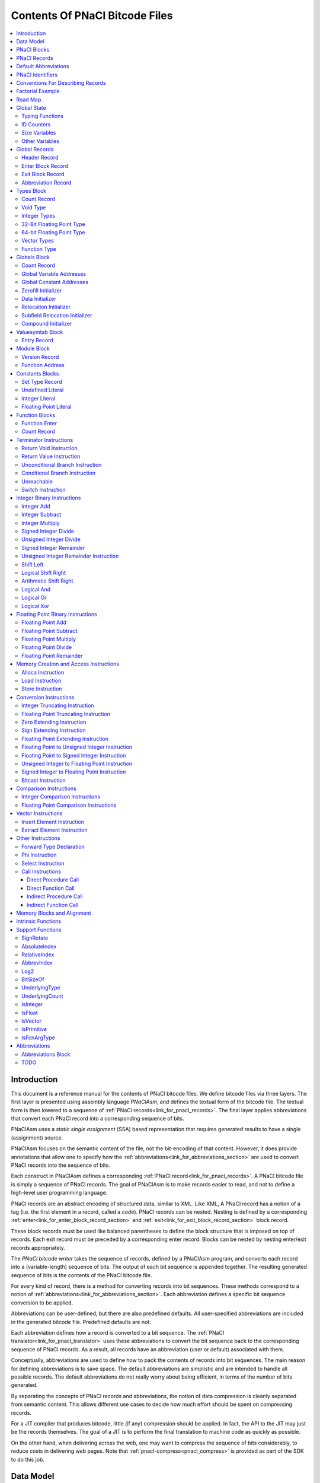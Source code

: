 ===============================
Contents Of PNaCl Bitcode Files
===============================

.. contents::
   :local:
   :backlinks: none
   :depth: 3


Introduction
============

This document is a reference manual for the contents of PNaCl bitcode files. We
define bitcode files via three layers. The first layer is presented using
assembly language *PNaClAsm*, and defines the textual form of the bitcode
file. The textual form is then lowered to a sequence of :ref:`PNaCl
records<link_for_pnacl_records>`. The final layer applies abbreviations that
convert each PNaCl record into a corresponding sequence of bits.

.. image:: /images/PNaClBitcodeFlow.png

PNaClAsm uses a *static single assignment* (SSA) based representation that
requires generated results to have a single (assignment) source.

PNaClAsm focuses on the semantic content of the file, not the bit-encoding of
that content. However, it does provide annotations that allow one to specify how
the :ref:`abbreviations<link_for_abbreviations_section>` are used to convert
PNaCl records into the sequence of bits.

Each construct in PNaClAsm defines a corresponding :ref:`PNaCl
record<link_for_pnacl_records>`.  A PNaCl bitcode file is simply a sequence of
PNaCl records. The goal of PNaClAsm is to make records easier to read, and not
to define a high-level user programming language.

PNaCl records are an abstract encoding of structured data, similar to XML. Like
XML, A PNaCl record has a notion of a tag (i.e. the first element in a record,
called a *code*). PNaCl records can be nested. Nesting is defined by a
corresponding :ref:`enter<link_for_enter_block_record_section>` and
:ref:`exit<link_for_exit_block_record_section>` block record.

These block records must be used like balanced parentheses to define the block
structure that is imposed on top of records. Each exit record must be preceded
by a corresponding enter record. Blocks can be nested by nesting enter/exit
records appropriately.

The *PNaCl bitcode writer* takes the sequence of records, defined by a PNaClAsm
program, and converts each record into a (variable-length) sequence of bits. The
output of each bit sequence is appended together. The resulting generated
sequence of bits is the contents of the PNaCl bitcode file.

For every kind of record, there is a method for converting records into bit
sequences. These methods correspond to a notion of
:ref:`abbreviations<link_for_abbreviations_section>`.  Each abbreviation defines
a specific bit sequence conversion to be applied.

Abbreviations can be user-defined, but there are also predefined defaults.  All
user-specified abbreviations are included in the generated bitcode
file. Predefined defaults are not.

Each abbreviation defines how a record is converted to a bit sequence. The
:ref:`PNaCl translator<link_for_pnacl_translator>` uses these abbreviations
to convert the bit sequence back to the corresponding sequence of PNaCl records.
As a result, all records have an abbreviation (user or default) associated with
them.

Conceptually, abbreviations are used to define how to pack the contents of
records into bit sequences.  The main reason for defining abbreviations is to
save space. The default abbreviations are simplistic and are intended to handle
all possible records. The default abbreviations do not really worry about being
efficient, in terms of the number of bits generated.

By separating the concepts of PNaCl records and abbreviations, the notion of
data compression is cleanly separated from semantic content. This allows
different use cases to decide how much effort should be spent on compressing
records.

For a JIT compiler that produces bitcode, little (if any) compression should be
applied. In fact, the API to the JIT may just be the records themselves.  The
goal of a JIT is to perform the final translation to machine code as quickly as
possible.

On the other hand, when delivering across the web, one may want to compress the
sequence of bits considerably, to reduce costs in delivering web pages. Note
that :ref:`pnacl-compress<pnacl_compress>` is provided as part of the SDK to do
this job.

Data Model
==========

The data model for PNaCl bitcode is fixed at little-endian ILP32: pointers are
32 bits in size. 64-bit integer types are also supported natively via the i64
type (for example, a front-end can generate these from the C/C++ type ``long
long``).

Integers are assumed to be modeled using two's complement.  Floating point
support is fixed at :ref:`IEEE 754<c_cpp_floating_point>` 32-bit and 64-bit
values (float and double, respectively).

PNaCl Blocks
============

Blocks are used to organize records in the bitcode file.  The kinds of blocks
defined in PNaClAsm are:

Module block
  A top-level block defining the program. The :ref:`module
  block<link_for_module_block>` defines global information used by the program,
  followed by function blocks defining the implementation of functions within
  the program. All other blocks (listed below) must appear within a module
  block.

Types block
  The :ref:`types block<link_for_types_block_section>` defines the set of types
  used by the program. All types used in the program must be defined in the
  types block.  These types consist of primitive types as well as high level
  constructs such as vectors and function signatures.

Globals block
  The :ref:`globals block<link_for_globals_block_section>` defines the set of
  addresses of global variables and constants used by the program. It also
  defines how each global (associated with the global address) is initialized.

Valuesymtab block
  The :ref:`valuesymtab block<link_for_valuesymtab_block_section>` defines
  textual names for external function addresses.

Function block
  Each function (implemented) in a program has its own :ref:`function
  block<link_for_function_blocks_section>` that defines the implementation of
  the corresponding function.

Constants block
  Each implemented function that uses constants in its instructions defines a
  :ref:`constants block<link_for_constants_block_section>`. Constants blocks
  appear within the corresponding function block of the implemented function.

Abbreviations block
  Defines global abbreviations that are used to compress PNaCl records. The
  :ref:`abbreviations block<link_for_abbreviations_block_section>` is segmented
  into multiple sections, one section for each kind of block. This block appears
  at the beginning of the module block.

This section is only intended as a high-level discussion of blocks. Later
sections will dive more deeply into the constraints on how blocks must be laid
out. This section only presents the overall concepts of what kinds of data are
stored in each of the blocks.

A PNaCl program consists of a :ref:`header
record<link_for_header_record_section>` and a :ref:`module
block<link_for_module_block>`. The header record defines a sequence of bytes
uniquely identifying the file as a bitcode file. The module block defines the
program to run.

Each block, within a bitcode file, defines values. These values are associated
with IDs. Each type of block defines different kinds of IDs.  The
:ref:`module<link_for_module_block>`,
:ref:`types<link_for_types_block_section>`,
:ref:`globals<link_for_globals_block_section>`, and
:ref:`abbreviations<link_for_abbreviations_block_section>` blocks define global
identifiers, and only a single instance can appear.  The
:ref:`function<link_for_function_blocks_section>` and
:ref:`constant<link_for_constants_block_section>` blocks define local
identifiers, and can have multiple instances (one for each implemented
function).

The only records in the module block that define values, are :ref:`function
address<link_for_function_address_section>` records.  Each function address
record defines a different function address, and the :ref:`type
signature<link_for_function_type>` associated with that function address.

Each :ref:`function block<link_for_function_blocks_section>` defines the
implementation of a single function. Each function block defines the
intermediate representation of the function, consisting of basic blocks and
instructions. If constants are used within instructions, they are defined in a
:ref:`constants block<link_for_constants_block_section>`, nested within the
corresponding function block.

All function blocks are associated with a corresponding function address. This
association is positional rather than explicit. That is, the Nth function block
in a module block corresponds to the Nth
:ref:`defining<link_for_function_address_section>` (rather than declared)
function address record in the module block.

Hence, within a function block, there is no explicit reference to the function
address the block defines. For readability, PNaClAsm uses the corresponding
function signature, associated with the corresponding function address record,
even though that data does not appear in the corresponding records.

.. _link_for_pnacl_records:

PNaCl Records
=============

A PNaCl record is a non-empty sequence of unsigned, 64-bit, integers. A record
is identified by the record *code*, which is the first element in the
sequence. Record codes are unique within a specific kind of block, but are not
necessarily unique across different kinds of blocks. The record code acts as the
variant discriminator (i.e. tag) within a block, to identify what kind of record
it is.

Record codes that are local to a specific kind of block are small values
(starting from zero). In an ideal world, they would be a consecutive sequence of
integers, starting at zero. However, the reality is that PNaCl records evolved
over time (and actually started as `LLVM records
<http://llvm.org/docs/BitCodeFormat.html>`_).  For backward compatibility,
obsolete numbers have not been reused, leaving gaps in the actual record code
values used.

Global record codes are record codes that have the same meaning in multiple
kinds of blocks. To separate global record codes from local record codes, large
values are used.  Currently there are four :ref:`global record
codes<link_for_global_record_codes>`.  To make these cases clear, and to leave
ample room for future growth in PNaClAsm, these special records have record
codes close to the value 2\ :sup:`16`\ . Note: Well-formed PNaCl bitcode files
do not have record codes >= 2\ :sup:`16`\ .
 
A PNaCl record is denoted as follows: ::

  a: <v0, v1, ... , vN>

The value ``v0`` is the record code. The remaining values, ``v1`` through
``vN``, are parameters that fill in additional information needed by the
construct it represents. All records must have a record code. Hence, empty PNaCl
records are not allowed. ``a`` is the index to the abbreviation used to convert
the record to a bit sequence.

While most records (for a given record code) have the same length, it is not
true of all record codes. Some record codes can have arbitrary length. In
particular, function type signatures, call instructions, phi instructions,
switch instructions, and global variable initialization records all have
variable length. The expected length is predefined and part of the PNaClAsm
language. See the corresponding construct (associated with the record) to
determine the expected length.

The *PNaCl bitstream writer*, which converts records to bit sequences, does
this by writing out the abbreviation index used to encode the record, followed
by the contents of the record. The details of this are left to the section on
:ref:`abbreviations<link_for_abbreviations_section>`. However, at the record
level, one important aspect of this appears in :ref:`block
enter<link_for_enter_block_record_section>` records.  These records must define
how many bits are required to hold abbreviation indices associated with records
of that block.

.. _link_for_default_abbreviations:

Default Abbreviations
=====================

There are 4 predefined (default) abbreviation indices, used as the default
abbreviations for PNaCl records. They are:

0
  Abbreviation index for the abbreviation used to bit-encode an exit block
  record.

1
  Abbreviation index for the abbreviation used to bit-encode an enter block
  record.

2
  Abbreviation index for the abbreviation used to bit-encode a user-defined
  abbreviation. Note: User-defined abbreviations are also encoded as records,
  and hence need an abbreviation index to bit-encode them.

3
  Abbreviation index for the default abbreviation to bit-encode all other
  records in the bitcode file.

A block may, in addition, define a list of block specific, user-defined,
abbreviations (of length ``U``). The number of bits ``B`` specified for an enter
record must be sufficiently large such that::

   2**B >= U + 4

In addition, the upper limit for ``B`` is ``16``.

PNaClAsm requires specifying the number of bits needed to read abbreviations as
part of the enter block record. This allows the PNaCl bitcode reader/writer to
use the specified number of bits to encode abbreviation indices.

PNaCl Identifiers
=================

A program is defined by a :ref:`module block<link_for_module_block>`. Blocks can
be nested within other blocks, including the module block. Each block defines a
sequence of records.

Most of the records, within a block, also define unique values.  Each unique
value is given a corresponding unique identifier (i.e. *ID*). In PNaClAsm, each
kind of block defines its own kind of identifiers. The names of these
identifiers are defined by concatenating a prefix character (``'@'`` or
``'%'``), the kind of block (a single character), and a suffix index. The suffix
index is defined by the positional location of the defined value within the
records of the corresponding block. The indices are all zero based, meaning that
the first defined value (within a block) is defined using index 0.

Identifiers are categorized into two types, *local* and *global*.  Local
identifiers are identifiers that are associated with the implementation of a
single function. In that sense, they are local to the block they appear in.

All other identifiers are global, and can appear in multiple blocks. This split
is intentional. Global identifiers are used by multiple functions, and therefore
must be known in all function implementations. Local identifiers only apply to a
single function, and can be reused between functions.  The :ref:`PNaCl
translator<link_for_pnacl_translator>` uses this separation to parallelize the
compilation of functions.

Note that local abbreviation identifiers are unique to the block they appear
in. Global abbreviation identifiers are only unique to the block type they are
defined for. Different block types can reuse global abbreviation identifiers.

Global identifiers use the prefix character ``'@'`` while local identifiers use
the prefix character ``'%'``.

Note that by using positional location to define identifiers (within a block),
the values defined in PNaCl bitcode files need not be explicitly included in the
bitcode file. Rather, they are inferred by the (ordered) position of the record
in the block.  This is also intentional. It is used to reduce the amount of data
that must be (explicitly) passed to the :ref:`PNaCl
translator<link_for_pnacl_translator>`, when downloaded into Chrome.

In general, most of the records within blocks are assumed to be topologically
sorted, putting value definitions before their uses.  This implies that records
do not need to encode data if they can deduce the corresponding information from
their uses.

The most common use of this is that many instructions use the type of their
operands to determine the type of the instruction. Again, this is
intentional. It allows less information to be stored.

However, for function blocks (which define instructions), a topological sort may
not exist. Loop carried value dependencies simply do not allow topologically
sorting. To deal with this, function blocks have a notion of (instruction value)
:ref:`forward type
declarations<link_for_forward_type_declaration_section>`. These declarations
must appear before any of the uses of that value, if the (instruction) value is
defined later in the function than its first use.

The kinds of identifiers used in PNaClAsm are:

@a
  Global abbreviation identifier.

%a
  Local abbreviation identifier.

%b
  Function basic block identifier.

%c
  Function constant identifier.

@f
  Global function address identifier.

@g
  Global variable/constant address identifier.

%p
  Function parameter identifier.

@t
  Global type identifier.

%v
  Value generated by an instruction in a function block.


Conventions For Describing Records
==================================

PNaClAsm is the textual representation of :ref:`PNaCl
records<link_for_pnacl_records>`.  Each PNaCl record is described by a
corresponding PNaClAsm construct. These constructs are described using syntax
rules, and semantics on how they are converted to records. Along with the rules,
is a notion of :ref:`global state<link_for_global_state_section>`. The global
state is updated by syntax rules.  The purpose of the global state is to track
positional dependencies between records.

For each PNaCl construct, we define multiple sections. The **Syntax**
section defines a syntax rule for the construct. The **Record** section
defines the corresponding record associated with the syntax rule. The
**Semantics** section describes the semantics associated with the record, in
terms of data within the global state and the corresponding syntax. It also
includes other high-level semantics, when appropriate.

The **Constraints** section (if present) defines any constraints associated
with the construct, including the global state. The **Updates** section (if
present) defines how the global state is updated when the construct is
processed.  The **Examples** section gives one or more examples of using the
corresponding PNaClAsm construct.

Some semantics sections use functions to compute values. The meaning of
functions can be found in :ref:`support
functions<link_for_support_functions_section>`.

The syntax rule may include the
:ref:`abbreviation<link_for_abbreviations_section>` to use, when converting to a
bit-sequence.  These abbreviations, if allowed, are at the end of the construct,
and enclosed in ``<`` and ``>`` brackets. These abbreviations are optional in
the syntax, and can be omitted. If they are used, the abbreviation brackets are
part of the actual syntax of the construct. If the abbreviation is omitted, the
default abbreviation index is used. To make it clear that abbreviations are
optional, syntax rules separate abbreviations using plenty of whitespace.

Within a syntax rule, lower case characters are literal values. Sequences of
upper case alphanumeric characters are named values.  If we mix lower and upper
case letters within a name appearing in a syntax rule, the lower case letters
are literal while the upper case sequence of alphanumeric characters denote rule
specific values.  The valid values for each of these names will be defined in
the corresponding semantics and constraints subsections.

For example, consider the following syntax rule::

   %vN = add T O1, O2;                            <A>

This rule defines a PNaClAsm add instruction.  This construct defines an
instruction that adds two values (``O1`` and ``O2``) to generate instruction
value ``%vN``. The types of the arguments, and the result, are all of type
``T``. If abbreviation ID ``A`` is present, the record is encoded using that
abbreviation. Otherwise the corresponding :ref:`default abbreviation
index<link_for_default_abbreviations>` is used.

To be concrete, the syntactic rule above defines the structure of the following
PNaClAsm examples::

  %v10 = add i32 %v1, %v2;  <@a5>
  %v11 = add i32 %v10, %v3;

In addition to specifying the syntax, each syntax rule can also also specify the
contents of the corresponding record in the corresponding record subsection. In
simple cases, the elements of the corresponding record are predefined (literal)
constants. Otherwise the record element is an identifier from another subsection
associated with the construct.

Factorial Example
=================

This section provides a simple example of a PNaCl bitcode file. Its contents
describe a bitcode file that only defines a function to compute the factorial
value of a number.

In C, the factorial function can be defined as::

  int fact(int n) {
    if (n == 1) return 1;
    return n * fact(n-1);
  }

Compiling this into a PNaCl bitcode file, and dumping out its contents with
utility :ref:`pnacl-bcdis<pnacl-bcdis>`, the corresponding output is::

    0:0|<65532, 80, 69, 88, 69, 1, 0,|Magic Number: 'PEXE' (80, 69, 88, 69)
       | 8, 0, 17, 0, 4, 0, 2, 0, 0, |PNaCl Version: 2
       | 0>                          |
   16:0|1: <65535, 8, 2>             |module {  // BlockID = 8
   24:0|  3: <1, 1>                  |  version 1;
   26:4|  1: <65535, 0, 2>           |  abbreviations {  // BlockID = 0
   36:0|  0: <65534>                 |  }
   40:0|  1: <65535, 17, 2>          |  types {  // BlockID = 17
   48:0|    3: <1, 4>                |    count 4;
   50:4|    3: <7, 32>               |    @t0 = i32;
   53:6|    3: <2>                   |    @t1 = void;
   55:4|    3: <21, 0, 0, 0>         |    @t2 = i32 (i32);
   59:4|    3: <7, 1>                |    @t3 = i1;
   62:0|  0: <65534>                 |  }
   64:0|  3: <8, 2, 0, 0, 0>         |  define external i32 @f0(i32);
   68:6|  1: <65535, 19, 2>          |  globals {  // BlockID = 19
   76:0|    3: <5, 0>                |    count 0;
   78:4|  0: <65534>                 |  }
   80:0|  1: <65535, 14, 2>          |  valuesymtab {  // BlockID = 14
   88:0|    3: <1, 0, 102, 97, 99,   |    @f0 : "fact";
       |        116>                 |
   96:4|  0: <65534>                 |  }
  100:0|  1: <65535, 12, 2>          |  function i32 @f0(i32 %p0) {  
       |                             |                   // BlockID = 12
  108:0|    3: <1, 3>                |    blocks 3;
  110:4|    1: <65535, 11, 2>        |    constants {  // BlockID = 11
  120:0|      3: <1, 0>              |      i32:
  122:4|      3: <4, 2>              |        %c0 = i32 1;
  125:0|    0: <65534>               |      }
       |                             |  %b0:
  128:0|    3: <28, 2, 1, 32>        |    %v0 = icmp eq i32 %p0, %c0;
  132:6|    3: <11, 1, 2, 1>         |    br i1 %v0, label %b1, label %b2;
       |                             |  %b1:
  136:6|    3: <10, 2>               |    ret i32 %c0;
       |                             |  %b2:
  139:2|    3: <2, 3, 2, 1>          |    %v1 = sub i32 %p0, %c0;
  143:2|    3: <34, 0, 5, 1>         |    %v2 = call i32 @f0(i32 %v1);
  148:0|    3: <2, 5, 1, 2>          |    %v3 = mul i32 %p0, %v2;
  152:0|    3: <10, 1>               |    ret i32 %v3;
  154:4|  0: <65534>                 |  }
  156:0|0: <65534>                   |}

Note that there are three columns in this output. The first column contains the
bit positions of the records within the bitcode file. The second column contains
the sequence of records within the bitcode file. The third column contains the
corresponding PNaClAsm program.

Bit positions are defined by a pair ``B:N``. ``B`` is the number of bytes, while
``N`` is the bit offset within the ``B``-th byte. Hence, the bit position (in
bits) is::

  B*8 + N

Hence, the first record is at bit offset ``0`` (``0*8+0``). The second record is
at bit offset ``128`` (``16*8+0``).  The third record is at bit offset ``192``
(``24*8+0``).  The fourth record is at bit offset ``212`` (``26*8+4``).

The :ref:`header record<link_for_header_record_section>` is a sequence of 16
bytes, defining the contents of the first 16 bytes of the bitcode file. These
bytes never change, and are expected for all version 2, PNaCl bitcode files. The
first four bytes define the magic number of the file, i.e. 'PEXE'. All PEXE
bitcode files begin with these four bytes.

All but the header record has an abbreviation index associated with it. Since no
user-defined abbreviations are provided, all records were converted to
bit sequences using default abbreviations.

The types block (starting at bit address ``40:0``), defines 4 types: ``i1``,
``i32``, ``void``, and function signature ``i32 (i32)``.

Bit address ``64:0`` declares the factorial function address ``@f0``, and its
corresponding type signature. Bit address ``88:0`` associates the name ``fact``
with function address ``@f0``.

Bit address ``100:0`` defines the function block that implements function
``fact``. The entry point is ``%b0`` (at bit address ``128:0``). It uses the
32-bit integer constant ``1`` (defined at bit addresses ``122:4``). Bit address
``128:0`` defines an equality comparison of the argument ``%p0`` with ``1``
(constant ``%c0``). Bit address ``132:6`` defines a conditional branch. If the
result of the previous comparison (``%v0``) is true, the program will branch to
block ``%b1``. Otherwise it will branch to block ``%b2``.

Bit address ``136:6`` returns constant ``1`` (``%c0``) when the input parameter
is 1.  Instructions between bit address ``139:2`` and ``154:4`` compute and
return ``n * fact(n-1)``.

Road Map
========

At this point, this document transitions from basic concepts to the details
of how records should be formatted. This section defines the road map to
the remaining sections in this document.

Many records have implicit information associated with them, and must be
maintained across records. :ref:`Global state<link_for_global_state_section>`
describes how this implicit information is modeled. In addition, there are
various :ref:`support functions<link_for_support_functions_section>` that are
used to define the semantics of records, and how they update the global state.

There are just a handful of global records (records that either don't appear in
any block, or can appear in all blocks).  :ref:`Global
records<link_for_global_record_codes>` describes these records. This includes
the block delimiter records :ref:`enter<link_for_enter_block_record_section>`
and :ref:`exit<link_for_exit_block_record_section>` that define block
boundaries.

PNaClAsm is a strongly typed language, and most block values are typed.
:ref:`types<link_for_types_block_section>` describes the set of legal types, and
how to define types.

Global variables and their initializers are presented in the :ref:`globals
block<link_for_globals_block_section>`. :ref:`Function
addresses<link_for_function_address_section>` are part of the :ref:`module
block<link_for_module_block>`, but must be defined before any global variables.

Names to be associated with global variables and function addresses, are defined
in the :ref:`valuesymtab block<link_for_valuesymtab_block_section>`, and must
appear after the :ref:`globals block<link_for_globals_block_section>`, but
before any :ref:`function definition<link_for_function_blocks_section>`.

The :ref:`module block<link_for_module_block>` is the top-most block, and all
other blocks must appear within the module block. The module block defines the
executable in the bitcode file.

Constants used within a :ref:`function
definition<link_for_function_blocks_section>` must be defined using a
:ref:`constants block<link_for_constants_block_section>`.  Each function
definition is defined by a :ref:`function
block<link_for_function_blocks_section>` and constant blocks can only appear
within function blocks. Constants defined within a constant block can only be
used in the enclosing function block.

Function definitions are defined by a sequence of instructions. There are
several types of instructions.

A :ref:`terminator instruction<link_for_terminator_instruction_section>` is the
last instruction in a :ref:`basic block<link_for_function_blocks_section>`, and
is a branch, return, or unreachable instruction.

There are :ref:`integer<link_for_integer_binary_instructions>` and
:ref:`floating point<link_for_floating_point_binary_instructions>` binary
operations.  Integer binary instructions include both arithmetic and logical
operations. Floating point instructions define arithmetic operations.

There are also :ref:`memory
access<link_for_memory_creation_and_access_instructions>` instructions that
allow one to load and store values. That section also includes how to define
local variables using the :ref:`alloca
instruction<link_for_alloca_instruction>`.

One can also convert integer and floating point values using :ref:`conversion
instructions<link_for_conversion_instructions>`.

:ref:`Comparison instructions<link_for_compare_instructions>`
allow you to compare values.

:ref:`Vector instructions<link_for_vector_instructions>` allow you to build and
update vectors. Corresponding :ref:`intrinsic
functions<link_for_intrinsic_functions_section>`, as well as
:ref:`integer<link_for_integer_binary_instructions>` and :ref:`floating
point<link_for_floating_point_binary_instructions>` binary instructions allow
you to apply operations to vectors.

In addition, :ref:`other instructions<link_for_other_pnaclasm_instructions>` are
available. This includes function and procedure calls.

There are also :ref:`memory
alignment<link_for_memory_blocks_and_alignment_section>` issues that should be
considered for global and local variables, as well as load and store
instructions.

Finally, how to pack records is described in the
:ref:`abbreviations<link_for_abbreviations_section>` section.

.. _link_for_global_state_section:

Global State
============

This section describes the global state associated with PNaClAsm. It is used to
define contextual data that is carried between records.

In particular, PNaClAsm is a strongly typed language, and hence, we must track
the type associated with values. Subsection :ref:`link_to_typing_functions`
describes the functions used to maintain typing information associated with
values.

Values are implicitly ordered within a block, and the indices associated with
the values do not appear in records.  Rather, ID counters are used to figure out
what corresponding ID name is associated with a value generating record.
Subsection :ref:`link_to_ID_Counters` defines counters maintained in the global
state.

In several blocks, one of the first records in the block defines how many values
are defined in in the block. The main purpose of these counts is to communicate
to the :ref:`PNaCl translator<link_for_pnacl_translator>` space requirements, or
a limit so that it can detect bad references to values. Subsection
:ref:`link_for_Size_Variables` defines variables that hold size definitions in
the corresponding records.

Finally, the function and constants block contain implicit context between
records in those blocks. Subsection :ref:`link_to_Other_Variables` defines the
variables that contain this implicit context.

.. _link_to_typing_functions:

Typing Functions
----------------

Associated with most identifiers is a type. This type defines what type the
corresponding value has. It is defined by the (initially empty) map::

  TypeOf: ID -> Type

For each type in the :ref:`types block<link_for_types_block_section>`, a
corresponding inverse map::

  TypeID: Type -> ID

is maintained to convert syntactic types to the corresponding type ID.

Note: This document assumes that map ``TypeID`` is automatically maintained
during updates to map ``TypeOf`` (when given a type ``ID``). Hence, *Updates*
subsections will not contain assignments to this map.

Associated with each function identifier is its :ref:`type
signature<link_for_function_type>`. This is different than the type of the
function identifier, since function identifiers represent the function address
which is a pointer (and pointers are always implemented as a 32-bit integer
following the ILP32 data model).

Function type signatures are maintained using::

  TypeOfFcn: ID -> Type

In addition, if a function address has an implementing block, there is a
corresponding implementation associated with the function address.  To indicate
which function addresses have implementations, we use the set::

  DefiningFcnIDs: set(ID)

.. _link_to_ID_Counters:

ID Counters
-----------

Each block defines one or more kinds of values.  Value indices are generated
sequentially, starting at zero. To capture this, the following counters are
defined:

NumTypes
  The number of types defined so far (in the :ref:`types
  block<link_for_types_block_section>`).

NumFuncAddresses
  The number of function addresses defined so far (in the :ref:`module
  block<link_for_module_block>`).

NumGlobalAddresses
  The number of global variable/constant addresses defined so far (in the
  :ref:`globals block<link_for_globals_block_section>`).

NumParams
  The number of parameters defined for a function. Note: Unlike other counters,
  this value is set once, at the beginning of the corresponding :ref:`function
  block<link_for_function_blocks_section>`, based on the type signature
  associated with the function.

NumFcnConsts
  The number of constants defined in a function so far (in the corresponding
  nested :ref:`constants block<link_for_constants_block_section>`).

NumBasicBlocks
  The number of basic blocks defined so far (within a :ref:`function
  block<link_for_function_blocks_section>`).

NumValuedInsts
  The number of instructions, generating values, defined so far (within a
  :ref:`function block<link_for_function_blocks_section>`).

.. _link_for_Size_Variables:

Size Variables
--------------

A number of blocks define expected sizes of constructs. These sizes are recorded
in the following size variables:

ExpectedBasicBlocks
  The expected :ref:`number of basic blocks<link_for_basic_blocks_count>` within
  a function implementation.

ExpectedTypes
  The expected :ref:`number of types<link_for_types_count_record>` defined in
  the types block.

ExpectedGlobals
  The expected :ref:`number of global variable/constant
  addresses<link_for_globals_count_record>` in the globals block.

ExpectedInitializers
  The expected :ref:`number of initializers<link_for_compound_initializer>` for
  a global variable/constant address in the globals block.

It is assumed that the corresponding :ref:`ID counters<link_to_ID_counters>` are
always smaller than the corresponding size variables (except
ExpectedInitializers). That is::

  NumBasicBlocks < ExpectedBasicBlocks
  NumTypes < ExpectedTypes
  NumGlobalAddresses < ExpectedGlobals

.. _link_to_Other_Variables:

Other Variables
---------------

EnclosingFcnID
  The function ID of the function block being processed.

ConstantsSetType
  Holds the type associated with the last :ref:`set type
  record<link_for_constants_set_type_record>` in the constants block. Note: at
  the beginning of each constants block, this variable is set to type void.

.. _link_for_global_record_codes:

Global Records
==============

Global records are records that can appear in any block. These records have
the same meaning in multiple kinds of blocks.

There are four global PNaCl records, each having its own record code. These
global records are:

Header
  The :ref:`header record<link_for_header_record_section>` is the first record
  of a PNaCl bitcode file, and identifies the file's magic number, as well as
  the bitcode version it uses. The record defines the sequence of bytes that
  make up the header and uniquely identifies the file as a PNaCl bitcode file.

Enter
  An :ref:`enter record<link_for_enter_block_record_section>` defines the
  beginning of a block. Since blocks can be nested, one can appear inside other
  blocks, as well as at the top level.

Exit
  An :ref:`exit record<link_for_exit_block_record_section>` defines the end of a
  block. Hence, it must appear in every block, to end the block.

Abbreviation
  An :ref:`abbreviation record<link_for_abbreviation_record>` defines a
  user-defined abbreviation to be applied to records within blocks.
  Abbreviation records appearing in the abbreviations block define global
  abbreviations. All other abbreviations are local to the block they appear in,
  and can only be used in that block.

All global records can't have user-defined abbreviations associated with
them. The :ref:`default abbreviation<link_for_default_abbreviations>` is always
used.

.. _link_for_header_record_section:

Header Record
-------------

The header record must be the first record in the file. It is the only record in
the bitcode file that doesn't have a corresponding construct in PNaClAsm.  In
addition, no abbreviation index is associated with it.

**Syntax**:

There is no syntax for header records in PNaClAsm.

**Record**::

   <65532, 80, 69, 88, 69, 1, 0, 8, 0, 17, 0, 4, 0, 2, 0, 0, 0>

**Semantics**:

The header record defines the initial sequence of bytes that must appear at the
beginning of all (PNaCl bitcode version 2) files. That sequence is the list of
bytes inside the record (excluding the record code). As such, it uniquely
identifies all PNaCl bitcode files.

**Examples**::

    0:0|<65532, 80, 69, 88, 69, 1, 0,|Magic Number: 'PEXE' (80, 69, 88, 69)
       | 8, 0, 17, 0, 4, 0, 2, 0, 0, |PNaCl Version: 2
       | 0>                          |

.. _link_for_enter_block_record_section:

Enter Block Record
------------------

Block records can be top-level, as well as nested in other blocks. Blocks must
begin with an *enter* record, and end with an
:ref:`exit<link_for_exit_block_record_section>` record.

**Syntax**::

  N {                                             <B>

**Record**::

  1: <65535, ID, B>

**Semantics**:

Enter block records define the beginning of a block.  ``B``, if present, is the
number of bits needed to represent all possible abbreviation indices used within
the block. If omitted, ``B=2`` is assumed.

The block ``ID`` value is dependent on the name ``N``. Valid names and
corresponding ``BlockID`` values are defined as follows:

============= ========
N             Block ID
============= ========
abbreviations 0
constants     11
function      12
globals       19
module        8
types         17
valuesymtab   14
============= ========

Note: For readability, PNaClAsm defines a more readable form of a function block
enter record.  See :ref:`function blocks<link_for_function_blocks_section>` for
more details.

**Examples**::

   16:0|1: <65535, 8, 2>             |module {  // BlockID = 8
   24:0|  3: <1, 1>                  |  version 1;
   26:4|  1: <65535, 0, 2>           |  abbreviations {  // BlockID = 0
   36:0|  0: <65534>                 |  }
   40:0|  1: <65535, 17, 2>          |  types {  // BlockID = 17
   48:0|    3: <1, 2>                |    count 2;
   50:4|    3: <2>                   |    @t0 = void;
   52:2|    3: <21, 0, 0>            |    @t1 = void ();
   55:4|  0: <65534>                 |  }
   56:0|  3: <8, 1, 0, 1, 0>         |  declare external void @f0();
   60:6|  1: <65535, 19, 2>          |  globals {  // BlockID = 19
   68:0|    3: <5, 0>                |    count 0;
   70:4|  0: <65534>                 |  }
   72:0|0: <65534>                   |}

.. _link_for_exit_block_record_section:

Exit Block Record
-----------------

Block records can be top-level, as well as nested, records. Blocks must begin
with an :ref:`enter<link_for_enter_block_record_section>` record, and end with
an *exit* record.

**Syntax**::

  }

**Record**::

  0: <65534>

**Semantics**:

All exit records are identical, no matter what block they are ending. An exit
record defines the end of the block.

**Examples**::

   16:0|1: <65535, 8, 2>             |module {  // BlockID = 8
   24:0|  3: <1, 1>                  |  version 1;
   26:4|  1: <65535, 0, 2>           |  abbreviations {  // BlockID = 0
   36:0|  0: <65534>                 |  }
   40:0|  1: <65535, 17, 2>          |  types {  // BlockID = 17
   48:0|    3: <1, 2>                |    count 2;
   50:4|    3: <2>                   |    @t0 = void;
   52:2|    3: <21, 0, 0>            |    @t1 = void ();
   55:4|  0: <65534>                 |  }
   56:0|  3: <8, 1, 0, 1, 0>         |  declare external void @f0();
   60:6|  1: <65535, 19, 2>          |  globals {  // BlockID = 19
   68:0|    3: <5, 0>                |    count 0;
   70:4|  0: <65534>                 |  }
   72:0|0: <65534>                   |}

.. _link_for_abbreviation_record:

Abbreviation Record
-------------------

Abbreviation records define abbreviations. See
:ref:`abbreviations<link_for_abbreviations_section>` for details on how
abbreviations should be written. This section only presents the mechanical
details for converting an abbreviation into a PNaCl record.

**Syntax**::

  A = abbrev <E1, ... , EM>;

**Record**::

  2: <65533, M, EE1, ... , EEM>

**Semantics**:

Defines an abbreviation ``A`` as the sequence of encodings ``E1`` through
``EM``.  If the abbreviation appears within the :ref:`abbreviations
block<link_for_abbreviations_block_section>`, ``A`` must be a global
abbreviation. Otherwise, ``A`` must be a local abbreviation.

Abbreviations within a block (or a section within the abbreviations block), must
be enumerated in order, starting at index ``0``.

Valid encodings ``Ei``, and the corresponding sequence of (unsigned) integers
``EEi``, ( for ``1 <= i <= M``) are defined by the following table:

========= ======= ==================================================
Ei        EEi     Form
========= ======= ==================================================
C         1, C    Literal C in corresponding position in record.
fixed(N)  0, 1, N Encode value as a fixed sequence of N bits.
vbr(N)    0, 2, N Encode value using a variable bit rate of N.
char6     0, 4    Encode value as 6-bit char containing
                  characters [a-zA-Z0-9._].
array     0, 3    Allow zero or more of the succeeding abbreviation.
========= ======= ==================================================

Note that 'array' can only appear as the second to last element in the
abbreviation.  Notationally, ``array(EM)`` is used in place of ``array`` and
``EM``, the last two entries in an abbreviation.

**Examples**::

    0:0|<65532, 80, 69, 88, 69, 1, 0,|Magic Number: 'PEXE' (80, 69, 88, 69)
       | 8, 0, 17, 0, 4, 0, 2, 0, 0, |PNaCl Version: 2
       | 0>                          |
   16:0|1: <65535, 8, 2>             |module {  // BlockID = 8
   24:0|  3: <1, 1>                  |  version 1;
   26:4|  1: <65535, 0, 2>           |  abbreviations {  // BlockID = 0
   36:0|    1: <1, 14>               |    valuesymtab:
   38:4|    2: <65533, 4, 0, 1, 3, 0,|      @a0 = abbrev <fixed(3), vbr(8), 
       |        2, 8, 0, 3, 0, 1, 8> |                   array(fixed(8))>;
   43:2|    2: <65533, 4, 1, 1, 0, 2,|      @a1 = abbrev <1, vbr(8), 
       |        8, 0, 3, 0, 1, 7>    |                   array(fixed(7))>;
   48:0|    2: <65533, 4, 1, 1, 0, 2,|      @a2 = abbrev <1, vbr(8), 
       |        8, 0, 3, 0, 4>       |                   array(char6)>;
   52:1|    2: <65533, 4, 1, 2, 0, 2,|      @a3 = abbrev <2, vbr(8), 
       |        8, 0, 3, 0, 4>       |                   array(char6)>;
   56:2|    1: <1, 11>               |    constants:
   58:6|    2: <65533, 2, 1, 1, 0, 1,|      @a0 = abbrev <1, fixed(2)>;
       |        2>                   |
   61:7|    2: <65533, 2, 1, 4, 0, 2,|      @a1 = abbrev <4, vbr(8)>;
       |        8>                   |
   65:0|    2: <65533, 2, 1, 4, 1, 0>|      @a2 = abbrev <4, 0>;
   68:1|    2: <65533, 2, 1, 6, 0, 2,|      @a3 = abbrev <6, vbr(8)>;
       |        8>                   |
   71:2|    1: <1, 12>               |    function:
   73:6|    2: <65533, 4, 1, 20, 0,  |      @a0 = abbrev <20, vbr(6), vbr(4),
       |        2, 6, 0, 2, 4, 0, 2, |                   vbr(4)>;
       |        4>                   |
   79:1|    2: <65533, 4, 1, 2, 0, 2,|      @a1 = abbrev <2, vbr(6), vbr(6), 
       |        6, 0, 2, 6, 0, 1, 4> |                   fixed(4)>;
   84:4|    2: <65533, 4, 1, 3, 0, 2,|      @a2 = abbrev <3, vbr(6), 
       |        6, 0, 1, 2, 0, 1, 4> |                   fixed(2), fixed(4)>;
   89:7|    2: <65533, 1, 1, 10>     |      @a3 = abbrev <10>;
   91:7|    2: <65533, 2, 1, 10, 0,  |      @a4 = abbrev <10, vbr(6)>;
       |        2, 6>                |
   95:0|    2: <65533, 1, 1, 15>     |      @a5 = abbrev <15>;
   97:0|    2: <65533, 3, 1, 43, 0,  |      @a6 = abbrev <43, vbr(6), 
       |        2, 6, 0, 1, 2>       |                   fixed(2)>;
  101:2|    2: <65533, 4, 1, 24, 0,  |      @a7 = abbrev <24, vbr(6), vbr(6),
       |        2, 6, 0, 2, 6, 0, 2, |                   vbr(4)>;
       |        4>                   |
  106:5|    1: <1, 19>               |    globals:
  109:1|    2: <65533, 3, 1, 0, 0, 2,|      @a0 = abbrev <0, vbr(6), 
       |        6, 0, 1, 1>          |                   fixed(1)>;
  113:3|    2: <65533, 2, 1, 1, 0, 2,|      @a1 = abbrev <1, vbr(8)>;
       |        8>                   |
  116:4|    2: <65533, 2, 1, 2, 0, 2,|      @a2 = abbrev <2, vbr(8)>;
       |        8>                   |
  119:5|    2: <65533, 3, 1, 3, 0, 3,|      @a3 = abbrev <3, array(fixed(8))>
       |        0, 1, 8>             |          ;
  123:2|    2: <65533, 2, 1, 4, 0, 2,|      @a4 = abbrev <4, vbr(6)>;
       |        6>                   |
  126:3|    2: <65533, 3, 1, 4, 0, 2,|      @a5 = abbrev <4, vbr(6), vbr(6)>;
       |        6, 0, 2, 6>          |
  130:5|  0: <65534>                 |  }
  132:0|  1: <65535, 17, 3>          |  types {  // BlockID = 17
  140:0|    2: <65533, 4, 1, 21, 0,  |    %a0 = abbrev <21, fixed(1), 
       |        1, 1, 0, 3, 0, 1, 2> |                  array(fixed(2))>;
  144:7|    3: <1, 3>                |    count 3;
  147:4|    3: <7, 32>               |    @t0 = i32;
  150:7|    4: <21, 0, 0, 0, 0>      |    @t1 = i32 (i32, i32); <%a0>
  152:7|    3: <2>                   |    @t2 = void;
  154:6|  0: <65534>                 |  }
  156:0|  3: <8, 1, 0, 0, 0>         |  define external i32 @f0(i32, i32);
  160:6|  1: <65535, 19, 4>          |  globals {  // BlockID = 19
  168:0|    3: <5, 0>                |    count 0;
  170:6|  0: <65534>                 |  }
  172:0|  1: <65535, 14, 3>          |  valuesymtab {  // BlockID = 14
  180:0|    6: <1, 0, 102>           |    @f0 : "f"; <@a2>
  182:7|  0: <65534>                 |  }
  184:0|  1: <65535, 12, 4>          |  function i32 @f0(i32 %p0, i32 %p1) { 
       |                             |                   // BlockID = 12
  192:0|    3: <1, 1>                |    blocks 1;
       |                             |  %b0:
  194:6|    5: <2, 2, 1, 0>          |    %v0 = add i32 %p0, %p1; <@a1>
  197:2|    5: <2, 3, 1, 0>          |    %v1 = add i32 %p0, %v0; <@a1>
  199:6|    8: <10, 1>               |    ret i32 %v1; <@a4>
  201:0|  0: <65534>                 |  }
  204:0|0: <65534>                   |}

Note that the example above shows the standard abbreviations used by
*pnacl-finalize*.

.. _link_for_types_block_section:

Types Block
===========

The types block defines all types used in a program. It must appear in the
:ref:`module block<link_for_module_block>`, before any :ref:`function
address<link_for_function_address_section>` records, the :ref:`globals
block<link_for_globals_block_section>`, the :ref:`valuesymtab
block<link_for_valuesymtab_block_section>`, and any :ref:`function
blocks<link_for_function_blocks_section>`.

All types used in a program must be defined in the types block. Many PNaClAsm
constructs allow one to use explicit type names, rather than the type
identifiers defined by this block. However, they are internally converted to the
corresponding type identifier in the types block. Hence, the requirement that
the types block must appear early in the module block.

Each record in the types block defines a type used by the program.  Types can be
broken into the following groups:

Primitive value types
  Defines the set of base types for values. This includes various sizes of
  integer and floating point types.

Void type
  A primitive type that doesn't represent any value and has no size.

Function types
  The type signatures of functions.

Vector type
  Defines vectors of primitive types.

In addition, any type that is not defined using another type is a primitive
type.  All other types (i.e. function and vector) are composite types.

Types must be defined in a topological order, causing primitive types to appear
before the composite types that use them. Each type must be unique. There are no
additional restrictions on the order that types can be defined in a types block.

The following subsections introduce each valid PNaClAsm type, and the
corresponding PNaClAsm construct that defines the type. Types not defined in the
types block, can't be used in a PNaCl program.

The first record of a types block must be a :ref:`count
record<link_for_types_count_record>`, defining how many types are defined by the
types block. All remaining records defines a type. The following subsections
defines valid records within a types block. The order of type records is
important. The position of each defining record implicitly defines the type ID
that will be used to denote that type, within other PNaCl records of the bitcode
file.

To make this more concrete, consider the following example types block::

      40:0|  1: <65535, 17, 2>          |  types {  // BlockID = 17
      48:0|    3: <1, 4>                |    count 4;
      50:4|    3: <7, 32>               |    @t0 = i32;
      53:6|    3: <3>                   |    @t1 = float;
      55:4|    3: <2>                   |    @t2 = void;
      57:2|    3: <21, 0, 2, 0, 1>      |    @t3 = void (i32, float);
      62:0|  0: <65534>                 |  }

This example defines a types block that defines four type IDs:

@t0
  A 32-bit integer type.
@t1
  A 32-bit floating point type.
@t2
  The void type.
@t3
   A function, taking 32-bit integer and float point arguments that returns
   void.

.. _link_for_types_count_record:

Count Record
------------

The *count record* defines how many types are defined in the types
block. Following the types count record are records that define types used by
the PNaCl program.

**Syntax**::

  count N;                                       <A>

**Record**::

  AA: <1, N>

**Semantics**:

This construct defines the number of types used by the PNaCl program. ``N`` is
the number of types defined in the types block. It is an error to define more
(or fewer) types than value ``N``, within the enclosing types block.

**Constraints**::

  AA == AbbrevIndex(A) &
  0 == NumTypes

**Updates**::

  ExpectedTypes = N;

**Examples**::

      40:0|  1: <65535, 17, 2>          |  types {  // BlockID = 17
      48:0|    3: <1, 4>                |    count 4;
      50:4|    3: <7, 32>               |    @t0 = i32;
      53:6|    3: <3>                   |    @t1 = float;
      55:4|    3: <2>                   |    @t2 = void;
      57:2|    3: <21, 0, 2, 0, 1>      |    @t3 = void (i32, float);
      62:0|  0: <65534>                 |  }

Void Type
---------

The *void* type record defines the void type, which corresponds to the type that
doesn't define any value, and has no size.

**Syntax**::

  @tN = void;                                     <A>

**Record**::

  AA: <2>

**Semantics**:

The void type record defines the type that has no values and has no size.

**Constraints**::

  AA == AbbrevIndex(A) &
  N == NumTypes

**Updates**::

  ++NumTypes;
  TypeOf(@tN) = void;

**Examples**::

      40:0|  1: <65535, 17, 2>          |  types {  // BlockID = 17
      48:0|    3: <1, 4>                |    count 4;
      50:4|    3: <7, 32>               |    @t0 = i32;
      53:6|    3: <3>                   |    @t1 = float;
      55:4|    3: <2>                   |    @t2 = void;
      62:0|  0: <65534>                 |  }

Integer Types
-------------

PNaClAsm allows integer types for various bit sizes. Valid bit sizes are 1, 8,
16, 32, and 64. Integers can be signed or unsigned, but the signed component of
an integer is not specified by the type. Rather, individual instructions
determine whether the value is assumed to be signed or unsigned.

It should be noted that in PNaClAsm, all pointers are implemented as 32-bit
(unsigned) integers.  There isn't a separate type for pointers. The only way to
tell that a 32-bit integer is a pointer, is when it is used in an instruction
that requires a pointer (such as load and store instructions).

**Syntax**::

  @tN = iB;                                      <A>

**Record**::

  AA: <7, B>

**Semantics**:

An integer type record defines an integer type. ``B`` defines the number of bits
of the integer type.

**Constraints**::

  AA == AbbrevIndex(A) &
  N == NumTypes &
  B in {1, 8, 16, 32, 64}

**Updates**::

  ++NumTypes;
  TypeOf(@tN) = iB;

**Examples**::

      40:0|  1: <65535, 17, 2>          |  types {  // BlockID = 17
      48:0|    3: <1, 7>                |    count 7;
      50:4|    3: <7, 64>               |    @t0 = i64;
      53:6|    3: <7, 1>                |    @t1 = i1;
      56:2|    3: <7, 8>                |    @t2 = i8;
      58:6|    3: <7, 16>               |    @t3 = i16;
      61:2|    3: <7, 32>               |    @t4 = i32;
      64:4|    3: <21, 0, 0, 1>         |    @t5 = i64 (i1);
      68:4|    3: <2>                   |    @t6 = void;
      70:2|  0: <65534>                 |  }

32-Bit Floating Point Type
--------------------------

PNaClAsm allows computation on 32-bit floating point values. A floating point
type record defines the 32-bit floating point type.

**Syntax**::

  @tN = float;                                    <A>

**Record**::

  AA: <3>

**Semantics**:

A floating point type record defines the 32-bit floating point type.

**Constraints**::

  AA == AbbrevIndex(A) &
  N == NumTypes

**Updates**::

  ++NumTypes;
  TypeOf(@tN) = float;

**Examples**::

      40:0|  1: <65535, 17, 2>          |  types {  // BlockID = 17
      48:0|    3: <1, 4>                |    count 4;
      50:4|    3: <4>                   |    @t0 = double;
      52:2|    3: <3>                   |    @t1 = float;
      54:0|    3: <21, 0, 0, 1>         |    @t2 = double (float);
      58:0|    3: <2>                   |    @t3 = void;
      59:6|  0: <65534>                 |  }

64-bit Floating Point Type
--------------------------

PNaClAsm allows computation on 64-bit floating point values. A 64-bit floating
type record defines the 64-bit floating point type.

**Syntax**::

  @tN = double;                                   <A>

**Record**::

  AA: <4>

**Semantics**:

A double type record defines the 64-bit floating point type.

**Constraints**::

  AA == AbbrevIndex(A) &
  N == NumTypes

**Updates**::

  ++NumTypes;
  TypeOf(@tN) = double;

**Examples**::

      40:0|  1: <65535, 17, 2>          |  types {  // BlockID = 17
      48:0|    3: <1, 4>                |    count 4;
      50:4|    3: <4>                   |    @t0 = double;
      52:2|    3: <3>                   |    @t1 = float;
      54:0|    3: <21, 0, 0, 1>         |    @t2 = double (float);
      58:0|    3: <2>                   |    @t3 = void;
      59:6|  0: <65534>                 |  }

Vector Types
------------

A vector type is a derived type that represents a vector of elements.  Vector
types are used when multiple primitive data values are operated in parallel
using a single (SIMD) :ref:`vector instruction<link_for_vector_instructions>`. A
vector type requires a size (number of elements) and an underlying primitive
data type.

**Syntax**::

  @tN = < E x T >                                 <A>

**Record**::

  AA: <12, E, TT>

**Semantics**:

The vector type defines a vector of elements. ``T`` is the type of each
element. ``E`` is the number of elements in the vector.

Vector types can only be defined on ``i1``, ``i8``, ``i16``, ``i32``, and
``float``.  All vector types, except those on ``i1``, must contain exactly 128
bits.  The valid element sizes are restricted as follows:

====== ===================
Type   Valid element sizes
====== ===================
i1     4, 8, 16
i8     16
i16    8
i32    4
float  4
====== ===================

**Constraints**::

  AA == AbbrevIndex(A) &
  TT == AbsoluteIndex(TypeID(T)) &
  N == NumTypes

**Updates**::

  ++NumTypes
  TypeOf(@tN) = <E x T>

**Examples**::

      40:0|  1: <65535, 17, 2>          |  types {  // BlockID = 17
      48:0|    3: <1, 14>               |    count 14;
      50:4|    3: <7, 32>               |    @t0 = i32;
      53:6|    3: <7, 1>                |    @t1 = i1;
      56:2|    3: <2>                   |    @t2 = void;
      58:0|    3: <12, 4, 1>            |    @t3 = <4 x i1>;
      61:2|    3: <12, 8, 1>            |    @t4 = <8 x i1>;
      64:4|    3: <12, 16, 1>           |    @t5 = <16 x i1>;
      67:6|    3: <7, 8>                |    @t6 = i8;
      70:2|    3: <12, 16, 6>           |    @t7 = <16 x i8>;
      73:4|    3: <7, 16>               |    @t8 = i16;
      76:0|    3: <12, 8, 8>            |    @t9 = <8 x i16>;
      79:2|    3: <12, 4, 0>            |    @t10 = <4 x i32>;
      82:4|    3: <3>                   |    @t11 = float;
      84:2|    3: <12, 4, 11>           |    @t12 = <4 x float>;
      87:4|    3: <21, 0, 2>            |    @t13 = void ();
      90:6|  0: <65534>                 |  }

.. _link_for_function_type:

Function Type
-------------

The *function* type can be thought of as a function signature. It consists of a
return type, and a (possibly empty) list of formal parameter types.

**Syntax**::

  %tN = RT (T1, ... , TM)                         <A>

**Record**::

  AA: <21, 0, IRT, IT1, ... , ITM>

**Semantics**:

The function type defines the signature of a function. ``RT`` is the return type
of the function, while types ``T1`` through ``TM`` are the types of the
arguments. Indices to the corresponding type identifiers are stored in the
corresponding record.

The return value must either be a primitive type, type ``void``, or a vector
type.  Parameter types can be a primitive or vector type.

For ordinary functions, the only valid integer types that can be used for a
return or parameter type are ``i32`` and ``i64``.  All other integer types are
not allowed.

For :ref:`intrinsic functions<link_for_intrinsic_functions_section>`, all
integer types are allowed for both return and parameter types.

**Constraints**::

  AA == AbbrevIndex(A) &
  M >= 0 &
  IRT == AbsoluteIndex(TypeID(RT)) &
  IT1 == AbsoluteIndex(TypeID(T1)) &
  ...
  ITM == AbsoluteIndex(TypeID(TM)) &
  N == NumTypes

**Updates**::

  ++NumTypes
  TypeOf(@tN) = RT (T1, ... , TM)

**Examples**::

      40:0|  1: <65535, 17, 2>          |  types {  // BlockID = 17
      48:0|    3: <1, 7>                |    count 7;
      50:4|    3: <7, 32>               |    @t0 = i32;
      53:6|    3: <3>                   |    @t1 = float;
      55:4|    3: <4>                   |    @t2 = double;
      57:2|    3: <21, 0, 2, 1>         |    @t3 = double (float);
      61:2|    3: <2>                   |    @t4 = void;
      63:0|    3: <21, 0, 4>            |    @t5 = void ();
      66:2|    3: <21, 0, 0, 0, 1, 0, 2>|    @t6 = 
          |                             |        i32 (i32, float, i32, double);
      72:4|  0: <65534>                 |  }

.. _link_for_globals_block_section:

Globals Block
=============

The globals block defines global addresses of variables and constants, used by
the PNaCl program. It also defines the memory associated with the global
addresses, and how to initialize each global variable/constant. It must appear
in the :ref:`module block<link_for_module_block>`. It must appear after the
:ref:`types block<link_for_types_block_section>`, as well as after all
:ref:`function address<link_for_function_address_section>` records. But, it must
also appear before the :ref:`valuesymtab
block<link_for_valuesymtab_block_section>`, and any
:ref:`function blocks<link_for_function_blocks_section>`.

The globals block begins with a :ref:`count
record<link_for_globals_count_record>`, defining how many global addresses are
defined by the PNaCl program. It is then followed by a sequence of records that
defines each global address, and how each global address is initialized.

The standard sequence, for defining global addresses, begins with a global
address record.  It is then followed by a sequence of records defining how the
global address is initialized.  If the initializer is simple, a single record is
used. Otherwise, the initializer is preceded with a :ref:`compound
record<link_for_compound_initializer>`, specifying a number *N*, followed by
sequence of *N* simple initializer records.

The size of the memory referenced by each global address is defined by its
initializer records. All simple initializer records define a sequence of
bytes. A compound initializer defines the sequence of bytes by concatenating the
corresponding sequence of bytes for each of its simple initializer records.

For notational convenience, PNaClAsm begins a compound record with a "{", and
inserts a "}" after the last initializer record associated with the compound
record. This latter "}" does not correspond to any record. It is implicitly
assumed by the size specified in the compound record, and is added only to
improve readability.

Explicit alignment is specified for global addresses, and must be a power of
2. See :ref:`memory blocks and
alignment<link_for_memory_blocks_and_alignment_section>` for a more detailed
discussion on how to define alignment.

For example, consider the following pnacl-bcdis output snippet::

      52:0|  1: <65535, 19, 2>          |  globals {  // BlockID = 19
      60:0|    3: <5, 2>                |    count 2;
      62:4|    3: <0, 1, 1>             |    const @g0, align 1,
      65:6|    3: <2, 8>                |      zerofill 8;
      68:2|    3: <0, 1, 0>             |    var @g1, align 1,
      71:4|    3: <1, 2>                |      initializers 2 {
      74:0|    3: <3, 1, 2, 3, 4>       |        {  1,   2,   3,   4}
      78:6|    3: <2, 2>                |        zerofill 2;
          |                             |      }
      81:2|  0: <65534>                 |  }

This snippet defines the global constant ``@g0``, and the global variable
``@g1``. ``@g0`` is 8 bytes long, and initialized to zero. ``@g1`` is
initialized with 6 bytes: ``1 2 3 4 0 0``.

.. _link_for_globals_count_record:

Count Record
------------

The count record defines the number of global addresses used by the PNaCl
program.

**Syntax**::

  count N;                                       <A>

**Record**::

   AA: <5, N>

**Semantics**:

This record must appear first in the globals block.  The count record defines
the number of global addresses used by the program.

**Constraints**::

  AA == AbbrevIndex(A)

**Updates**::

  ExpectedGlobals = N;
  ExpectedInitializers = 0;

**Examples**::

  52:0|  1: <65535, 19, 2>          |  globals {  // BlockID = 19
  60:0|    3: <5, 2>                |    count 2;
  62:4|    3: <0, 1, 1>             |    const @g0, align 1,
  65:6|    3: <2, 8>                |      zerofill 8;
  68:2|    3: <0, 1, 0>             |    var @g1, align 1,
  71:4|    3: <1, 2>                |      initializers 2 {
  74:0|    3: <3, 1, 2, 3, 4>       |        {  1,   2,   3,   4}
  78:6|    3: <2, 2>                |        zerofill 2;
      |                             |      }
  81:2|  0: <65534>                 |  }

.. _link_for_global_variable_address:

Global Variable Addresses
-------------------------

A global variable address record defines a global address to global data.  The
global variable address record must be immediately followed by initializer
record(s) that define how the corresponding global variable is initialized.

**Syntax**::

  var @gN, align V,                               <A>

**Record**::

  AA: <0, VV, 0>

**Semantics**:

A global variable address record defines a global address for a global variable.
``V`` is the :ref:`memory
alignment<link_for_memory_blocks_and_alignment_section>` for the global variable
address, and is a power of 2.

It is assumed that the memory, referenced by the global variable address, can be
both read and written to.

**Constraints**::

  AA == AbbrevIndex(A) &
  N == NumGlobalAddresses &
  ExpectedInitializers == 0 &
  VV == Log2(V+1)

**Updates**::

  ++NumGlobalAddresses;
  ExpectedInitializers = 1;
  TypeOf(@gN) = i32;

**Examples**::

      52:0|  1: <65535, 19, 2>          |  globals {  // BlockID = 19
      60:0|    3: <5, 2>                |    count 2;
      62:4|    3: <0, 3, 0>             |    var @g0, align 4,
      65:6|    3: <2, 8>                |      zerofill 8;
      68:2|    3: <0, 1, 0>             |    var @g1, align 1,
      71:4|    3: <3, 1, 2, 3, 4>       |      {  1,   2,   3,   4}
      76:2|  0: <65534>                 |  }
      80:0|0: <65534>                   |}

.. _link_for_global_constant_address:

Global Constant Addresses
-------------------------

A global constant address record defines an address corresponding to a global
constant that can't be modified by the program. The global constant address
record must be immediately followed by initializer record(s) that define how
the corresponding global constant is initialized.

**Syntax**::

  const @gN, align V,                             <A>

**Record**::

  AA: <0, VV, 1>

**Semantics**:

A global constant address record defines a global address for a global constant.
``V`` is the :ref:`memory
alignment<link_for_memory_blocks_and_alignment_section>` for the global constant
address, and is a power of 2.

It is assumed that the memory, referenced by the global constant address, is
only read, and can't be written to.

Note that the only difference between a global variable address and a global
constant address record is the third element of the record. If the value is
zero, it defines a global variable address. If the value is one, it defines a
global constant address.

**Constraints**::

  AA == AbbrevIndex(A) &
  N == NumGlobalAddresses &
  ExpectedInitializers == 0 &
  VV == Log2(V+1)

**Updates**::

  ++NumGlobalAddresses;
  ExpectedInitializers = 1;
  TypeOf(@gN) = i32;

**Examples**::

      52:0|  1: <65535, 19, 2>          |  globals {  // BlockID = 19
      60:0|    3: <5, 2>                |    count 2;
      62:4|    3: <0, 3, 1>             |    const @g0, align 4,
      65:6|    3: <2, 8>                |      zerofill 8;
      68:2|    3: <0, 1, 1>             |    const @g1, align 1,
      71:4|    3: <3, 1, 2, 3, 4>       |      {  1,   2,   3,   4}
      76:2|  0: <65534>                 |  }

Zerofill Initializer
--------------------

The zerofill initializer record initializes a sequence of bytes, associated with
a global address, with zeros.

**Syntax**::

  zerofill N;                                     <A>

**Record**::

  AA: <2, N>

**Semantics**:

A zerofill initializer record initializes a sequence of bytes, associated with a
global address, with zeros. The number of bytes initialized to zero is ``N``.

**Constraints**::

  AA == AbbrevIndex(A) &
  ExpectedInitializers > 0

**Updates**::

  --ExpectedInitializers;

**Examples**::

      52:0|  1: <65535, 19, 2>          |  globals {  // BlockID = 19
      60:0|    3: <5, 2>                |    count 2;
      62:4|    3: <0, 3, 1>             |    const @g0, align 4,
      65:6|    3: <2, 8>                |      zerofill 8;
      68:2|    3: <0, 1, 0>             |    var @g1, align 1,
      71:4|    3: <2, 4>                |      zerofill 4;
      74:0|  0: <65534>                 |  }

Data Initializer
----------------

Data records define a sequence of bytes. These bytes define the initial value of
the contents of the corresponding memory.

**Syntax**::

  { B1 , .... , BN }                              <A>

**Record**::

  AA: <3, B1, ..., BN>

**Semantics**:

A data record defines a sequence of (unsigned) bytes ``B1`` through ``BN``, that
initialize ``N`` bytes of memory.

**Constraints**::

  AA == AbbrevIndex(A) &
  ExpectedInitializers > 0

**Updates**::

  --ExpectedInitializers;

**Examples**::

   56:0|  3: <8, 1, 0, 1, 0>         |  declare external void @f0();
   60:6|  1: <65535, 19, 2>          |  globals {  // BlockID = 19
   68:0|    3: <5, 2>                |    count 2;
   70:4|    3: <0, 1, 1>             |    const @g0, align 1,
   73:6|    3: <3, 1, 2, 97, 36, 44, |      {  1,   2,  97,  36,  44,  88, 
       |        88, 44, 50>          |        44,  50}
   86:0|    3: <0, 1, 1>             |    const @g1, align 1,
   89:2|    3: <1, 3>                |      initializers 3 {
   91:6|    3: <3, 1, 2, 3, 4>       |        {  1,   2,   3,   4}
   96:4|    3: <4, 0>                |        reloc @f0;
   99:0|    3: <3, 99, 66, 22, 12>   |        { 99,  66,  22,  12}
       |                             |      }
  105:2|  0: <65534>                 |  }

Relocation Initializer
----------------------

A relocation initializer record allows one to define the initial value of a
global address with the value of another global address (i.e. either
:ref:`function<link_for_function_address_section>`,
:ref:`variable<link_for_global_variable_address>`, or
:ref:`constant<link_for_global_constant_address>`). Since addresses are
pointers, a relocation initializer record defines 4 bytes of memory.

**Syntax**::

  reloc V;                                        <A>

**Record**::

  AA: <4, VV>

**Semantics**:

A relocation initializer record defines a 4-byte value containing the specified
global address ``V``.

**Constraints**::

  AA == AbbrevIndex(A) &
  VV == AbsoluteIndex(V) &
  VV >= NumFuncAddresses &
  VV < NumFuncAddresses + ExpectedGlobals &
  ExpectedInitializers > 0

**Updates**::

  --ExpectedInitializers;

**Examples**::

  40:0|  1: <65535, 17, 2>          |  types {  // BlockID = 17
  48:0|    3: <1, 2>                |    count 2;
  50:4|    3: <2>                   |    @t0 = void;
  52:2|    3: <21, 0, 0>            |    @t1 = void ();
  55:4|  0: <65534>                 |  }
  56:0|  3: <8, 1, 0, 1, 0>         |  declare external void @f0();
  60:6|  1: <65535, 19, 2>          |  globals {  // BlockID = 19
  68:0|    3: <5, 2>                |    count 2;
  70:4|    3: <0, 1, 0>             |    var @g0, align 1,
  73:6|    3: <1, 3>                |      initializers 3 {
  76:2|    3: <4, 0>                |        reloc @f0;
  78:6|    3: <4, 1>                |        reloc @g0;
  81:2|    3: <4, 2>                |        reloc @g1;
      |                             |      }
  83:6|    3: <0, 3, 0>             |    var @g1, align 4,
  87:0|    3: <2, 4>                |      zerofill 4;
  89:4|  0: <65534>                 |  }

This example defines global address ``@g0`` and ``@g1``. ``@g0`` defines 12
bytes of memory, and is initialized with three addresses ``@f1``, ``@g0``, and
``@g1``. Note that all global addresses can be used in a relocation
initialization record, even if it isn't defined yet.

Subfield Relocation Initializer
-------------------------------

A subfield relocation initializer record allows one to define the initial value
of a global address with the value of another (non-function) global address
(i.e. either :ref:`variable<link_for_global_variable_address>` or
:ref:`constant<link_for_global_constant_address>` address), plus a
constant. Since addresses are pointers, a relocation initializer record defines
4 bytes of memory.

**Syntax**::

  reloc V + X;                                    <A>
  reloc V - X;                                    <A>

**Record**::

  AA: <4, VV, XXX>

**Semantics**:

A subfield relocation initializer record defines a 4-byte value containing the
specified global (non-function) address ``V``, modified by the unsigned offset
``X``. ``XX`` is the corresponding signed offset. In the first form, ``XX ==
X``. In the second form, ``XX == -X``.

**Constraints**::

  AA == AbbrevIndex(A)
  VV == AbsoluteIndex(V)
  VV >= NumFuncAddresses
  VV < NumFuncAddresses + ExpectedGlobals
  ExpectedInitializers > 0
  XXX == SignRotate(XX)

**Updates**::

  --ExpectedInitializers;

**Examples**::

      40:0|  1: <65535, 17, 2>          |  types {  // BlockID = 17
      48:0|    3: <1, 0>                |    count 0;
      50:4|  0: <65534>                 |  }
      52:0|  1: <65535, 19, 2>          |  globals {  // BlockID = 19
      60:0|    3: <5, 3>                |    count 3;
      62:4|    3: <0, 1, 0>             |    var @g0, align 1,
      65:6|    3: <1, 3>                |      initializers 3 {
      68:2|    3: <4, 0, 1>             |        reloc @g0 + 1;
      71:4|    3: <4, 1, 4294967295>    |        reloc @g1 - 1;
      79:2|    3: <4, 2, 4>             |        reloc @g2 + 4;
          |                             |      }
      82:4|    3: <0, 3, 0>             |    var @g1, align 4,
      85:6|    3: <2, 4>                |      zerofill 4;
      88:2|    3: <0, 3, 0>             |    var @g2, align 4,
      91:4|    3: <2, 8>                |      zerofill 8;
      94:0|  0: <65534>                 |  }

.. _link_for_compound_initializer:

Compound Initializer
--------------------

The compound initializer record must immediately follow a global
:ref:`variable<link_for_global_variable_address>` or
:ref:`constant<link_for_global_constant_address>` address record. It defines how
many simple initializer records are used to define the initializer. The size of
the corresponding memory is the sum of the bytes needed for each of the
succeeding initializers.

Note that a compound initializer can't be used as a simple initializer of
another compound initializer (i.e. nested compound initializers are not
allowed).

**Syntax**::

  initializers N {                                <A>
   ...
  }

**Record**::

  AA: <1, N>

**Semantics**:

Defines that the next `N` initializers should be associated with the global
address of the previous record.

**Constraints**::

  AA == AbbrevIndex(A) &
  ExpectedInitializers == 1

**Updates**::

  ExpectedInitializers = N;

**Examples**::

  40:0|  1: <65535, 17, 2>          |  types {  // BlockID = 17
  48:0|    3: <1, 0>                |    count 0;
  50:4|  0: <65534>                 |  }
  52:0|  1: <65535, 19, 2>          |  globals {  // BlockID = 19
  60:0|    3: <5, 2>                |    count 2;
  62:4|    3: <0, 0, 1>             |    const @g0, align 0,
  65:6|    3: <1, 2>                |      initializers 2 {
  68:2|    3: <2, 8>                |        zerofill 8;
  70:6|    3: <3, 3, 2, 1, 0>       |        {  3,   2,   1,   0}
      |                             |      }
  75:4|    3: <0, 0, 0>             |    var @g1, align 0,
  78:6|    3: <1, 2>                |      initializers 2 {
  81:2|    3: <3, 1, 2, 3, 4>       |        {  1,   2,   3,   4}
  86:0|    3: <2, 2>                |        zerofill 2;
      |                             |      }
  88:4|  0: <65534>                 |  }

.. _link_for_valuesymtab_block_section:

Valuesymtab Block
=================

The valuesymtab block does not define any values.  Its only goal is to associate
text names with external :ref:`function
addresses<link_for_function_address_section>`.  Each association is defined by a
record in the valuesymtab block.  Currently, only
:ref:`intrinsic<link_for_intrinsic_functions_section>` function addresses and
the (external) start function (``_start``) can be named.  All named function
addresses must be external.  Each record in the valuesymtab block is a *entry*
record, defining a single name association.

Entry Record
------------

The *entry* record defines a name for a function address.

**Syntax**::

  V : "NAME";                                     <A>

**Record**::

  AA: <1, B1, ... , BN>

**Semantics**:

The *entry* record defines a name ``NAME`` for function address ``V``. ``NAME``
is a sequence of ASCII characters ``B1`` through ``BN``.

**Examples**::

      72:0|  3: <8, 4, 0, 1, 0>         |  declare external 
          |                             |      void @f0(i32, i32, i32, i32, i1);
      76:6|  3: <8, 4, 0, 1, 0>         |  declare external 
          |                             |      void @f1(i32, i32, i32, i32, i1);
      81:4|  3: <8, 5, 0, 0, 0>         |  define external void @f2(i32);
      86:2|  1: <65535, 19, 2>          |  globals {  // BlockID = 19
      92:0|    3: <5, 0>                |    count 0;
      94:4|  0: <65534>                 |  }
      96:0|  1: <65535, 14, 2>          |  valuesymtab {  // BlockID = 14
     104:0|    3: <1, 1, 108, 108, 118, |    @f1 : "llvm.memmove.p0i8.p0i8.i32";
          |        109, 46, 109, 101,   |
          |        109, 109, 111, 118,  |
          |        101, 46, 112, 48,    |
          |        105, 56, 46, 112, 48,|
          |        105, 56, 46, 105, 51,|
          |        50>                  |
     145:4|    3: <1, 2, 95, 115, 116,  |    @f2 : "_start";
          |        97, 114, 116>        |
     157:0|    3: <1, 0, 108, 108, 118, |    @f0 : "llvm.memcpy.p0i8.p0i8.i32";
          |        109, 46, 109, 101,   |
          |        109, 99, 112, 121,   |
          |        46, 112, 48, 105, 56,|
          |        46, 112, 48, 105, 56,|
          |        46, 105, 51, 50>     |
     197:0|  0: <65534>                 |  }

.. _link_for_module_block:

Module Block
============

The module block, like all blocks, is enclosed in a pair of
:ref:`enter<link_for_enter_block_record_section>` /
:ref:`exit<link_for_exit_block_record_section>` records, using block ID 8. A
well-formed module block consists of the following records (in order):

A version record
   The :ref:`version record<link_for_version_record>` communicates which version
   of the PNaCl bitcode reader/writer should be used. Note that this is
   different than the PNaCl bitcode (ABI) version. The PNaCl bitcode (ABI)
   version defines what is expected in records, and is defined in the header
   record of the bitcode file. The version record defines the version of the
   PNaCl bitcode reader/writer to use to convert records into bit sequences.

Optional local abbreviations
   Defines a list of local :ref:`abbreviations<link_for_abbreviations_section>`
   to use for records within the module block.

An abbreviations block
   The :ref:`abbreviations block<link_for_abbreviations_block_section>` defines
   user-defined, global abbreviations that are used to convert PNaCl records to
   bit sequences in blocks following the abbreviations block.

A types block
   The :ref:`types block<link_for_types_block_section>` defines the set of all
   types used in the program.

A non-empty sequence of function address records
   Each record defines a :ref:`function
   address<link_for_function_address_section>` used by the program. Function
   addresses must either be external, or defined internally by the program. If
   they are defined by the program, there must be a :ref:`function
   block<link_for_function_blocks_section>` (appearing later in the module) that
   defines the sequence of instructions for each defined function.

A globals block defining the global variables.
   This :ref:`block<link_for_globals_block_section>` defines the set of
   global :ref:`variable<link_for_global_variable_address>` and
   :ref:`constant<link_for_global_constant_address>` addresses used by the
   program. In addition to the addresses, each global variable also defines how
   the corresponding global variable is initialized.

An optional value symbol table block.
   This :ref:`block<link_for_valuesymtab_block_section>`, if defined, provides
   textual names for :ref:`function
   addresses<link_for_function_address_section>` (previously defined in the
   module). Note that only names for intrinsic functions and the start function
   are specified.

A sequence of function blocks.
   Each :ref:`function block<link_for_Function_blocks_section>` defines the
   corresponding intermediate representation for each defined function. The
   order of function blocks is used to associate them with :ref:`function
   addresses<link_for_function_address_section>`.  The order of the defined
   function blocks must follow the same order as the corresponding function
   addresses defined in the module block.

Descriptions of the :ref:`abbreviations<link_for_abbreviations_section>`,
:ref:`types<link_for_types_block_section>`,
:ref:`globals<link_for_globals_block_section>`, :ref:`value symbol
table<link_for_valuesymtab_block_section>`, and
:ref:`function<link_for_function_blocks_section>` blocks are not provided
here. See the appropriate reference for more details. The following subsections
describe each of the records that can appear in a module block.

.. _link_for_version_record:

Version Record
--------------

The version record defines the implementation of the PNaCl bitstream
reader/writer to use. That is, the implementation that converts PNaCl records to
bit sequences, and converts them back to PNaCl records. Note that this is
different than the PNaCl version of the bitcode file (encoded in the header
record of the bitcode file).  The PNaCl version defines the valid forms of PNaCl
records. The version record is specific to the PNaCl version, and may have
different values for different PNaCl versions.

Note that currently, only PNaCl bitcode version 2, and version record value 1 is
defined.

**Syntax**::

  version N;                                  <A>

**Record**::

  AA: <1, N>

**Semantics**:

The version record defines which PNaCl reader/writer rules should be
followed. ``N`` is the version number. Currently ``N`` must be 1. Future
versions of PNaCl may define additional legal values.

**Constraints**::

  AA == AbbrevIndex(A)

*Examples*::

      16:0|1: <65535, 8, 2>             |module {  // BlockID = 8
      24:0|  3: <1, 1>                  |  version 1;
      26:4|  1: <65535, 0, 2>           |  abbreviations {  // BlockID = 0
      36:0|  0: <65534>                 |  }

.. _link_for_function_address_section:

Function Address
----------------

A function address record describes a function address. *Defined* function
addresses define :ref:`implementations<link_for_function_blocks_section>` while
*declared* function addresses do not.

Since a PNaCl program is assumed to be a complete (statically linked)
executable, All functions should be *defined* and *internal*.  The exception to
this are :ref:`intrinsic functions<link_for_intrinsic_functions_section>`, which
should only be *declared* and *external*, since intrinsic functions will be
automatically converted to appropriate code by the :ref:`PNaCl
translator<link_for_pnacl_translator>`.

The implementation of a *defined* function address is provided by a
corresponding function block, appearing later in the module block. The
association of a *defined* function address with the corresponding function
block is based on position.  The *Nth* defined function address record, in the
module block, has its implementation in the *Nth* function block of that module
block.

**Syntax**::

  PN LN T0 @fN ( T1 , ... , TM );                 <A>

**Record**::

  AA: <8, T, C, P, L>

**Semantics**:

Describes the function address ``@fN``. ``PN`` is the name that specifies the
prototype value ``P`` associated with the function. A function address is
*defined* only if ``P == 0``. Otherwise, it is only *declared*.  The type of the
function is :ref:`function type<link_for_function_type>` ``@tT``. ``L`` is the
linkage specification corresponding to name ``LN``. ``C`` is the calling
convention used by the function.

Note that function signature must be defined by a function type in the types
block. Hence, the return value must either be a primitive type, type ``void``,
or a vector type.

For ordinary functions, integer parameter and types can only be ``i32`` and
``i64``.  All other integer types are not allowed. For intrinsic functions, all
integer types are allowed.

Valid prototype names ``PN``, and corresponding ``P`` values, are:

= =======
P PN
= =======
1 declare
0 define
= =======

Valid linkage names ``LN``, and corresponding ``L`` values, are:

= ========
L LN
= ========
3 internal
0 external
= ========

Currently, only one calling convention ``C`` is supported:

= ====================
C Calling Convention
= ====================
0 C calling convention
= ====================

**Constraints**::

  AA = AbbrevIndex(A) &
  T = TypeID(TypeOf(T0 ( T1 , ... , TN ))) &
  N = NumFuncAddresses

**Updates**::

  ++NumFuncAddresses;
  TypeOf(@fN) = TypeOf(TypeID(i32));
  TypeOfFcn(@fN) = TypeOf(@tT);

  if PN == 0:
    DefiningFcnIDs += @FN;
    ++NumDefinedFunctionAddresses;

**Examples**::

      40:0|  1: <65535, 17, 2>          |  types {  // BlockID = 17
      48:0|    3: <1, 7>                |    count 7;
      50:4|    3: <7, 32>               |    @t0 = i32;
      53:6|    3: <3>                   |    @t1 = float;
      55:4|    3: <4>                   |    @t2 = double;
      57:2|    3: <2>                   |    @t3 = void;
      59:0|    3: <21, 0, 2, 1>         |    @t4 = double (float);
      63:0|    3: <21, 0, 0, 0, 1, 0, 2>|    @t5 = 
          |                             |        i32 (i32, float, i32, double);
      69:2|    3: <21, 0, 3>            |    @t6 = void ();
      72:4|  0: <65534>                 |  }
      76:0|  3: <8, 4, 0, 1, 0>         |  declare external double @f0(float);
      80:6|  3: <8, 5, 0, 1, 0>         |  declare external 
          |                             |      i32 @f1(i32, float, i32, double);
      85:4|  3: <8, 6, 0, 0, 0>         |  define external void @f2();

.. _link_for_constants_block_section:

Constants Blocks
================

Constants blocks define literal constants used within each function. Its intent
is to define them once, before instructions. A constants block can only appear
in a :ref:`function block<link_for_function_blocks_section>`, and must appear
before any instructions in the function block.

Currently, only integer literals, floating point literals, and undefined vector
constants can be defined.

To minimize type information put in a constants block, the type information is
separated from the constants. This allows a sequence of constants to be given
the same type. This is done by defining a :ref:`set type
record<link_for_constants_set_type_record>`, followed by a sequence of literal
constants. These literal constants all get converted to the type of the
preceding set type record.

Note that constants that are used for switch case selectors should not be added
to the constants block, since the switch instruction contains the constants used
for case selectors. All other constants in the function block must be put into a
constants block, so that instructions can use them.

To make this more concrete, consider the following example constants block::

     106:4|    1: <65535, 11, 2>        |    constants {  // BlockID = 11
     116:0|      3: <1, 0>              |      i32:
     118:4|      3: <4, 2>              |        %c0 = i32 1;
     121:0|      3: <4, 4>              |        %c1 = i32 2;
     123:4|      3: <1, 2>              |      i8:
     126:0|      3: <4, 8>              |        %c2 = i8 4;
     128:4|      3: <4, 6>              |        %c3 = i8 3;
     131:0|      3: <1, 1>              |      float:
     133:4|      3: <6, 1065353216>     |        %c4 = float 1;
     139:6|    0: <65534>               |      }

.. _link_for_constants_set_type_record:

Set Type Record
---------------

The *set type* record defines the type to use for the (immediately) succeeding
literals.

**Syntax**::

  T:                                              <A>

**Record**::

  AA: <1, TT>

**Semantics**:

The *set type* record defines type ``T`` to be used to type the (immediately)
succeeding literals. ``T`` must be a non-void primitive value type or a vector
type.

**Constraints**::

  TT == TypeID(T)

**Updates**::

  ConstantsSetType = T;

**Examples**::

     106:4|    1: <65535, 11, 2>        |    constants {  // BlockID = 11
     116:0|      3: <1, 0>              |      i32:
     118:4|      3: <4, 2>              |        %c0 = i32 1;
     121:0|      3: <4, 4>              |        %c1 = i32 2;
     123:4|      3: <1, 2>              |      i8:
     126:0|      3: <4, 8>              |        %c2 = i8 4;
     128:4|      3: <4, 6>              |        %c3 = i8 3;
     131:0|      3: <1, 1>              |      float:
     133:4|      3: <6, 1065353216>     |        %c4 = float 1;
     139:6|    0: <65534>               |      }

.. _link_for_undefined_literal:

Undefined Literal
-----------------

The *undefined* literal record creates an undefined literal for the type *T*
defined by the preceding *set type* record.

Note: See :ref:`insert element
instruction<link_for_insert_element_instruction_section>` for an example of how
you would use the undefined literal with vector types.

**Syntax**::

  %cN = T undef;                              <50>

**Record**::

  AA: <3>

**Semantics**:

The *undefined* literal record creates an undefined literal constant ``%cN`` for
type ``T``.  ``T`` must be the type defined by the preceding *set type* record,
and be a primitive value type or a vector type.

**Constraints**::

   N == NumFcnConsts &
   T == ConstantsSetType &
   IsPrimitive(T) or IsVector(T)

**Updates**::

   ++NumFcnConsts;
   TypeOf(%cN) = T;

**Examples**::

      40:0|  1: <65535, 17, 2>          |  types {  // BlockID = 17
      48:0|    3: <1, 5>                |    count 5;
      50:4|    3: <7, 32>               |    @t0 = i32;
      53:6|    3: <3>                   |    @t1 = float;
      55:4|    3: <2>                   |    @t2 = void;
      57:2|    3: <12, 4, 0>            |    @t3 = <4 x i32>;
      60:4|    3: <21, 0, 2>            |    @t4 = void ();
      63:6|  0: <65534>                 |  }
      ...
     106:4|    1: <65535, 11, 2>        |    constants {  // BlockID = 11
     116:0|      3: <1, 0>              |      i32:
     118:4|      3: <3>                 |        %c0 = i32 undef;
     120:2|      3: <4, 2>              |        %c1 = i32 1;
     122:6|      3: <1, 3>              |      <4 x i32>:
     125:2|      3: <3>                 |        %c2 = <4 x i32> undef;
     127:0|      3: <1, 1>              |      float:
     129:4|      3: <3>                 |        %c3 = float undef;
     131:2|    0: <65534>               |      }

.. _link_for_integer_literal:

Integer Literal
---------------

The *integer literal* record creates an integer literal for the integer type *T*
defined by the preceding *set type* record.

**Syntax**::

  %cN = T V;                                      <A>

**Record**::

  AA: <4, VV>

**Semantics**:

The *integer literal* record creates an integer literal constant ``%cN`` for
type ``T``.  ``T`` must be the type defined by the preceding *set type* record,
and an integer type. The literal ``V`` can be signed, but must be definable by
type ``T``.

**Constraints**::

  N == NumFcnConsts &
  T == ConstantsSetType &
  VV == SignRotate(V) &
  IsInteger(T)

**Updates**::

  TypeOf(%cN) = T;

**Examples**::

      40:0|  1: <65535, 17, 2>          |  types {  // BlockID = 17
      48:0|    3: <1, 7>                |    count 7;
      50:4|    3: <7, 8>                |    @t0 = i8;
      53:0|    3: <7, 16>               |    @t1 = i16;
      55:4|    3: <7, 32>               |    @t2 = i32;
      58:6|    3: <7, 64>               |    @t3 = i64;
      62:0|    3: <7, 1>                |    @t4 = i1;
      64:4|    3: <2>                   |    @t5 = void;
      66:2|    3: <21, 0, 5>            |    @t6 = void ();
      69:4|  0: <65534>                 |  }
      ...
     114:4|    1: <65535, 11, 2>        |    constants {  // BlockID = 11
     124:0|      3: <1, 0>              |      i8:
     126:4|      3: <4, 2>              |        %c0 = i8 1;
     129:0|      3: <4, 4>              |        %c1 = i8 2;
     131:4|      3: <1, 1>              |      i16:
     134:0|      3: <4, 6>              |        %c2 = i16 3;
     136:4|      3: <4, 8>              |        %c3 = i16 4;
     139:0|      3: <1, 2>              |      i32:
     141:4|      3: <4, 10>             |        %c4 = i32 5;
     144:0|      3: <4, 12>             |        %c5 = i32 6;
     146:4|      3: <1, 3>              |      i64:
     149:0|      3: <4, 3>              |        %c6 = i64 -1;
     151:4|      3: <4, 5>              |        %c7 = i64 -2;
     154:0|      3: <1, 4>              |      i1:
     156:4|      3: <4, 3>              |        %c8 = i1 1;
     159:0|      3: <4, 0>              |        %c9 = i1 0;
     161:4|    0: <65534>               |      }

Floating Point Literal
----------------------

The *floating point literal* record creates a floating point literal for the
floating point type *T* defined by the preceding *set type* record.

**Syntax**::

  %cN = T V;                                      <A>

**Record**::

  AA: <6, VV>

**Semantics**:

The *floating point literal* record creates a floating point literal constant
``%cN`` for type ``T``. ``T`` must the type type defined by the preceding *set
type* record, and be a floating point type. The literal ``V`` is the floating
value to be defined. The value ``VV`` if the corresponding IEEE unsigned integer
that defines value ``V``. That is, the literal ``VV`` must be a valid IEEE 754
32-bit (unsigned integer) value if ``T`` is ``float``, and a valid IEEE 754
64-bit (unsigned integer) value if ``T`` is ``double``.

**Constraints**::

  N == NumFcnConsts
  T == ConstantsSetType
  IsFloat(T)

**Updates**::

  TypeOf(%cN) = T;

**Examples**::

      40:0|  1: <65535, 17, 2>          |  types {  // BlockID = 17
      48:0|    3: <1, 4>                |    count 4;
      50:4|    3: <3>                   |    @t0 = float;
      52:2|    3: <4>                   |    @t1 = double;
      54:0|    3: <2>                   |    @t2 = void;
      55:6|    3: <21, 0, 2>            |    @t3 = void ();
      59:0|  0: <65534>                 |  }
      ...
     102:4|    1: <65535, 11, 2>        |    constants {  // BlockID = 11
     112:0|      3: <1, 0>              |      float:
     114:4|      3: <6, 0>              |        %c0 = float 0;
     117:0|      3: <6, 1065353216>     |        %c1 = float 1;
     123:2|      3: <6, 1088421888>     |        %c2 = float 7;
     130:2|      3: <6, 1090519040>     |        %c3 = float 8;
     137:2|      3: <3>                 |        %c4 = float undef;
     139:0|      3: <6, 2143289344>     |        %c5 = float nan;
     146:0|      3: <6, 2139095040>     |        %c6 = float inf;
     153:0|      3: <6, 4286578688>     |        %c7 = float -inf;
     160:0|      3: <1, 1>              |      double:
     162:4|      3: <6,                 |        %c8 = double 1;
          |        4607182418800017408> |
     174:0|      3: <6, 0>              |        %c9 = double 0;
     176:4|      3: <6,                 |        %c10 = double 5;
          |        4617315517961601024> |
     188:0|      3: <6,                 |        %c11 = double 6;
          |        4618441417868443648> |
     199:4|      3: <6,                 |        %c12 = double nan;
          |        9221120237041090560> |
     211:0|      3: <6,                 |        %c13 = double inf;
          |        9218868437227405312> |
     222:4|      3: <6,                 |        %c14 = double -inf;
          |        18442240474082181120>|
     234:0|    0: <65534>               |      }

.. _link_for_function_blocks_section:

Function Blocks
===============

A function block defines the implementation of a defined :ref:`function
address<link_for_function_address_section>`. The function address it defines is
based on the position of the corresponding defined function address. The Nth
defined function address always corresponds to the Nth function block in the
module block.

A function implementation contains a list of basic blocks, forming the control
flow graph. Each *basic block* contains a list of instructions, and ends with a
:ref:`terminator instruction<link_for_terminator_instruction_section>`
(e.g. branch).

Basic blocks are not represented by records. Rather, context is implicit. The
first basic block begins with the first instruction record in the function
block.  Block boundaries are determined by terminator instructions. The
instruction that follows a terminator instruction begins a new basic block.

The first basic block in a function is special in two ways: it is immediately
executed on entrance to the function, and it is not allowed to have predecessor
basic blocks (i.e. there can't be any branches to the entry block of a
function). Because the entry block has no predecessors, it also can't have any
:ref:`phi<link_for_phi_instruction_section>` instructions.

The parameters are implied by the type of the corresponding function
address. One parameter is defined for each argument of the function :ref:`type
signature<link_for_function_type>` of the corresponding :ref:`function
address<link_for_function_address_section>`.

The number of basic blocks is defined by the :ref:`count
record<link_for_basic_blocks_count>`. Each :ref:`terminator
instruction<link_for_terminator_instruction_section>` ends the current basic
block, and the next instruction begins a new basic block.  Basic blocks are
numbered by the order they appear (starting with index 0). Basic block IDs have
the form ``%bN``, where ``N`` corresponds to the position of the basic block
within the function block.

Each instruction, within a function block, corresponds to a corresponding PNaCl
record.  The layout of a function block is the (basic block) count record,
followed by a sequence of instruction records.

For readability, PNaClAsm introduces basic block IDs. These basic block IDs do
not correspond to PNaCl records, since basic block boundaries are defined
implicitly, after terminator instructions. They appear only for readability.

Operands of instructions are defined using an :ref:`absolute
index<link_for_absolute_index_section>`. This absolute index implicitly encodes
function addresses, global addresses, parameters, constants, and instructions
that generate values. The encoding takes advantage of the implied ordering of
these values in the bitcode file, defining a contiguous sequence of indices for
each kind of identifier.  That is, indices are ordered by putting function
address identifiers first, followed by global address identifiers, followed by
parameter identifiers, followed by constant identifiers, and lastly instruction
value identifiers.

To save space in the encoded bitcode file, most operands are encoded using a
:ref:`relative index<link_for_relative_index>` value, rather than
:ref:`absolute<link_for_absolute_index_section>`. This
is done because most instruction operands refer to values defined earlier in the
(same) basic block.  As a result, the relative distance (back) from the next
value defining instruction is frequently a small number. Small numbers tend to
require fewer bits when they are converted to bit sequences.

Note that instructions that can appear in a function block are defined in
sections :ref:`link_for_terminator_instruction_section`,
:ref:`link_for_integer_binary_instructions`,
:ref:`link_for_floating_point_binary_instructions`,
:ref:`link_for_memory_creation_and_access_instructions`,
:ref:`link_for_conversion_instructions`, :ref:`link_for_compare_instructions`,
:ref:`link_for_vector_instructions`, and
:ref:`link_for_other_pnaclasm_instructions`.

The following subsections define the remaining records that can appear in a
function block.

Function Enter
--------------

PNaClAsm defines a function enter block construct. The corresponding record is
simply an :ref:`enter block<link_for_enter_block_record_section>` record, with
BlockID value ``12``. All context about the defining address is implicit by the
position of the function block, and the corresponding defining :ref:`function
address<link_for_function_address_section>`. To improve readability, PNaClAsm
includes the function signature into the syntax rule.

**Syntax**::

  function TR @fN ( T0 %p0, ... , TM %pM ) {             <B>

**Record**::

  1: <65535, 12, B>

**Semantics**:

``B`` is the number of bits reserved for abbreviations in the block. If it is
omitted, 2 is assumed. See :ref:`enter<link_for_enter_block_record_section>`
block records for more details.

The value of ``N`` corresponds to the positional index of the corresponding
defining function address this block is associated with. ``M`` is the number of
defined parameters (minus one) in the function heading.

**Constraints**::

  N == NumFcnImpls &
  @fN in DefiningFcnIDs &
  TypeOfFcn(@fN) == TypeOf(TypeID(TR (T0, ... , TM)))

**Updates**::

  ++NumFcnImpls;
  EnclosingFcnID = @fN;
  NumBasicBlocks = 0;
  ExpectedBlocks = 0;
  NumParams = M;
  for I in [0..M]:
    TypeOf(%pI) = TypeOf(TypeID(TI));

**Examples**::

      40:0|  1: <65535, 17, 2>          |  types {  // BlockID = 17
      48:0|    3: <1, 4>                |    count 4;
      50:4|    3: <7, 32>               |    @t0 = i32;
      53:6|    3: <2>                   |    @t1 = void;
      55:4|    3: <21, 0, 1>            |    @t2 = void ();
      58:6|    3: <21, 0, 0, 0>         |    @t3 = i32 (i32);
      62:6|  0: <65534>                 |  }
      ...
     104:0|  1: <65535, 12, 2>          |  function void @f0() {  
          |                             |                   // BlockID = 12
     112:0|    3: <1, 1>                |    blocks 1;
          |                             |  %b0:
     114:4|    3: <10>                  |    ret void;
     116:2|  0: <65534>                 |  }
     120:0|  1: <65535, 12, 2>          |  function i32 @f1(i32 %p0) {  
          |                             |                   // BlockID = 12
     128:0|    3: <1, 1>                |    blocks 1;
          |                             |  %b0:
     130:4|    3: <10, 1>               |    ret i32 %p0;
     133:0|  0: <65534>                 |  }

.. _link_for_basic_blocks_count:

Count Record
------------

The count record, within a function block, defines the number of basic blocks
used to define the function implementation. It must be the first record in the
function block.

**Syntax**::

    blocks: N;                                    <A>
  %b0:

**Record**::

  AA: <1, N>

**Semantics**:

The count record defines the number ``N`` of basic blocks in the implemented
function.

**Constraints**::

  AA == AbbrevIndex(A) &
  ExpectedBasicBlocks == N &
  NumBasicBlocks == 0

**Updates**::

     104:0|  1: <65535, 12, 2>          |  function void @f0() {  
          |                             |                   // BlockID = 12
     112:0|    3: <1, 1>                |    blocks 1;
          |                             |  %b0:
     114:4|    3: <10>                  |    ret void;
     116:2|  0: <65534>                 |  }
     120:0|  1: <65535, 12, 2>          |  function i32 @f1(i32 %p0) {  
          |                             |                   // BlockID = 12
     128:0|    3: <1, 1>                |    blocks 1;
          |                             |  %b0:
     130:4|    3: <10, 1>               |    ret i32 %p0;
     133:0|  0: <65534>                 |  }

.. _link_for_terminator_instruction_section:

Terminator Instructions
=======================

Terminator instructions are instructions that appear in a :ref:`function
block<link_for_function_blocks_section>`, and define the end of the current
basic block. A terminator instruction indicates which block should be executed
after the current block is finished. The function block is well formed only if
the number of terminator instructions, in the function block, corresponds to the
value defined by the corresponding function basic block :ref:`count
record<link_for_basic_blocks_count>`.

Note that any branch instruction to label ``%bN``, where ``N >=
ExpectedBasicBlocks``, is illegal. For ease of readability, this constraint
hasn't been put on branch instructions. Rather it is only implied.

In addition, it must be the case that ``NumBasicBlocks < ExpectedBasicBlocks``,
and will not be listed as a constraint. Further, if ``B = NumBasicBlocks + 1``
is the number associated with the next basic block.  Label `%bB:` only appears
if::

  B < ExpectedBasicBlocks

That is, the label is omitted only if this terminator instruction is the last
instruction in the function block.

Return Void Instruction
-----------------------

The return void instruction is used to return control from a function back to
the caller, without returning any value.

**Syntax**::

    ret void;                                     <A>
  %bB:

**Record**::

   AA: <10>

**Semantics**:

The return void instruction returns control to the calling function.

**Constraints**::

  AA == AbbrevIndex(A) &
  B == NumBasicBlocks + 1 &
  ReturnType(TypeOf(EnclosingFcnID)) == void

**Updates**::

  ++NumBasicBlocks;

**Examples**::

     104:0|  1: <65535, 12, 2>          |  function void @f0() {  
          |                             |                   // BlockID = 12
     112:0|    3: <1, 1>                |    blocks 1;
          |                             |  %b0:
     114:4|    3: <10>                  |    ret void;
     116:2|  0: <65534>                 |  }

Return Value Instruction
------------------------

The return value instruction is used to return control from a function back to
the caller, including a value. The value must correspond to the return type of
the enclosing function.

**Syntax**::

    ret T V;                                      <A>
  %bB:

**Record**::

   AA: <10, VV>

**Semantics**:

The return value instruction returns control to the calling function, returning
the provided value.

``V`` is the value to return. Type ``T`` must be of the type returned by the
function.  It must also be the type associated with value ``V``.

The return type ``T`` must either be a (non-void) primitive type, or a vector
type. If the function block is implementing an ordinary function, and the return
type is an integer type, it must be either ``i32`` or ``i64``.

**Constraints**::

  AA == AbbrevIndex(A) &
  VV == RelativeIndex(V) &
  B == NumBasicBlocks + 1 &
  T == TypeOf(V) == ReturnType(TypeOf(EnclosingFcnID))

**Updates**::

  ++NumBasicBlocks;

**Examples**::

     120:0|  1: <65535, 12, 2>          |  function i32 @f1(i32 %p0) {  
          |                             |                   // BlockID = 12
     128:0|    3: <1, 1>                |    blocks 1;
          |                             |  %b0:
     130:4|    3: <10, 1>               |    ret i32 %p0;

Unconditional Branch Instruction
--------------------------------

The unconditional branch instruction is used to cause control flow to transfer
to a different basic block of the function.

**Syntax**::

    br %bN;                                       <A>
  %bB:

**Record**::

  AA: <11, N>

**Semantics**:

The unconditional branch instruction causes control flow to transfer to basic
block ``N``.

**Constraints**::

  AA == AbbrevIndex(A) &
  B == NumBasicBlocks + 1 &
  0 < N &
  N < ExpectedBasicBlocks

**Updates**::

  ++NumBasicBlocks;

**Examples**::

      88:0|  1: <65535, 12, 2>          |  function void @f0() {  
          |                             |                   // BlockID = 12
      96:0|    3: <1, 5>                |    blocks 5;
          |                             |  %b0:
      98:4|    3: <11, 3>               |    br label %b3;
          |                             |  %b1:
     101:0|    3: <11, 4>               |    br label %b4;
          |                             |  %b2:
     103:4|    3: <11, 1>               |    br label %b1;
          |                             |  %b3:
     106:0|    3: <11, 2>               |    br label %b2;
          |                             |  %b4:
     108:4|    3: <10>                  |    ret void;
     110:2|  0: <65534>                 |  }

Conditional Branch Instruction
------------------------------

The conditional branch instruction is used to cause control flow to transfer to
a different basic block of the function, based on a boolean test condition.

**Syntax**::

    br i1 C, %bT, %bBF;                          <A>
  %bB:

**Record**::

  AA: <11, T, F, CC>

**Semantics**:

Upon execution of a conditional branch instruction, the *i1* (boolean) argument
``C`` is evaluated. If the value is ``true``, control flows to basic block
``%bT``. Otherwise control flows to basic block ``%bF``.

**Constraints**::

  AA == AbbrevIndex(A) &
  CC == RelativeIndex(C) &
  B == NumBasicBlocks + 1 &
  0 < T &
  B1 < ExpectedBasicBlocks &
  0 < F &
  B2 < ExpectedBasicBlocks &
  TypeOf(C) == i1

**Updates**::

  ++NumBasicBlocks;

**Examples**::

      92:0|  1: <65535, 12, 2>          |  function void @f0() {  
          |                             |                   // BlockID = 12
     100:0|    3: <1, 5>                |    blocks 5;
     102:4|    1: <65535, 11, 2>        |    constants {  // BlockID = 11
     112:0|      3: <1, 1>              |      i1:
     114:4|      3: <4, 3>              |        %c0 = i1 1;
     117:0|      3: <4, 0>              |        %c1 = i1 0;
     119:4|    0: <65534>               |      }
          |                             |  %b0:
     120:0|    3: <11, 3>               |    br label %b3;
          |                             |  %b1:
     122:4|    3: <11, 2, 4, 2>         |    br i1 %c0, label %b2, label %b4;
          |                             |  %b2:
     126:4|    3: <11, 3>               |    br label %b3;
          |                             |  %b3:
     129:0|    3: <10>                  |    ret void;
          |                             |  %b4:
     130:6|    3: <11, 2, 3, 1>         |    br i1 %c1, label %b2, label %b3;
     134:6|  0: <65534>                 |  }

Unreachable
-----------

The unreachable instruction has no defined semantics. The instruction is used to
inform the :ref:`PNaCl translator<link_for_pnacl_translator>` that control
can't reach this instruction.

**Syntax**::

    unreachable;                                  <A>
  %bB:

**Record**::

  AA: <15>

**Semantics**:

Directive to the :ref:`PNaCl translator<link_for_pnacl_translator>` that
this instruction is unreachable.

**Constraints**::

  AA == AbbrevIndex(A)
  B == NumBasicBlocks + 1 &

**Updates**::

  ++NumBasicBlocks;

**Examples**::

     108:0|  1: <65535, 12, 2>          |  function void @f0(i32 %p0) {  
          |                             |                   // BlockID = 12
     116:0|    3: <1, 5>                |    blocks 5;
     118:4|    1: <65535, 11, 2>        |    constants {  // BlockID = 11
     128:0|      3: <1, 2>              |      i1:
     130:4|      3: <4, 3>              |        %c0 = i1 1;
     133:0|      3: <4, 0>              |        %c1 = i1 0;
     135:4|    0: <65534>               |      }
          |                             |  %b0:
     136:0|    3: <11, 1, 2, 2>         |    br i1 %c0, label %b1, label %b2;
          |                             |  %b1:
     140:0|    3: <11, 3, 4, 1>         |    br i1 %c1, label %b3, label %b4;
          |                             |  %b2:
     144:0|    3: <15>                  |    unreachable;
          |                             |  %b3:
     145:6|    3: <15>                  |    unreachable;
          |                             |  %b4:
     147:4|    3: <10>                  |    ret void;
     149:2|  0: <65534>                 |  }

Switch Instruction
------------------

The *switch* instruction transfers control flow to one of several different
places, based on a selector value. It is a generalization of the conditional
branch instruction.

**Syntax**::

    switch T V0 {
      default: br label %bB0;
      T V1:    br label %bB1;
      ...
      T VN:    br label %bBN;
    }                                             <A>
  %bB:

**Record**::

  AA: <12, TT, B0, N, (1, 1, VVI, BI | 1 <= i <= N)>

**Semantics**:

The switch instruction transfers control to a basic block in ``B0`` through
``BN``.  Value ``V`` is used to conditionally select which block to branch
to. ``T`` is the type of ``V`` and ``V1`` through ``VN``, and must be an integer
type. Value ``V1`` through ``VN`` are integers to compare against ``V``. If
selector ``V`` matches ``VI`` (for some ``I``, ``1 <= I <= N``), then the
instruction branches to block ``BI``. If ``V`` is not in ``V1`` through ``VN``,
the instruction branches to block ``B0``.

**Constraints**::

  AA == AbbrevIndex(A) &
  B == NumBasicBlocks + 1 &
  TT == TypeID(T) &
  VI == SignRotate(VI) for all I, 1 <= I <= N &

**Updates**::

  ++NumBasicBlocks;

**Examples**::

     116:0|  1: <65535, 12, 2>          |  function void @f0(i32 %p0) {  
          |                             |                   // BlockID = 12
     124:0|    3: <1, 6>                |    blocks 6;
          |                             |  %b0:
     126:4|    3: <12, 1, 1, 2, 4, 1, 1,|    switch i32 %p0 {
          |        2, 3, 1, 1, 4, 3, 1, |      default: br label %b2;
          |        1, 8, 4, 1, 1, 10, 4>|      i32 1: br label %b3;
          |                             |      i32 2: br label %b3;
          |                             |      i32 4: br label %b4;
          |                             |      i32 5: br label %b4;
          |                             |    }
          |                             |  %b1:
     143:2|    3: <11, 5>               |    br label %b5;
          |                             |  %b2:
     145:6|    3: <11, 5>               |    br label %b5;
          |                             |  %b3:
     148:2|    3: <11, 5>               |    br label %b5;
          |                             |  %b4:
     150:6|    3: <11, 5>               |    br label %b5;
          |                             |  %b5:
     153:2|    3: <10>                  |    ret void;
     155:0|  0: <65534>                 |  }
     156:0|  1: <65535, 12, 2>          |  function void @f1(i64 %p0) {  
          |                             |                   // BlockID = 12
     164:0|    3: <1, 6>                |    blocks 6;
          |                             |  %b0:
     166:4|    3: <12, 2, 1, 2, 4, 1, 1,|    switch i64 %p0 {
          |        2, 3, 1, 1, 4, 3, 1, |      default: br label %b2;
          |        1, 8, 4, 1, 1,       |      i64 1: br label %b3;
          |        39777555332, 4>      |      i64 2: br label %b3;
          |                             |      i64 4: br label %b4;
          |                             |      i64 19888777666: br label %b4;
          |                             |    }
          |                             |  %b1:
     188:4|    3: <11, 5>               |    br label %b5;
          |                             |  %b2:
     191:0|    3: <11, 5>               |    br label %b5;
          |                             |  %b3:
     193:4|    3: <11, 5>               |    br label %b5;
          |                             |  %b4:
     196:0|    3: <11, 5>               |    br label %b5;
          |                             |  %b5:
     198:4|    3: <10>                  |    ret void;
     200:2|  0: <65534>                 |  }

.. _link_for_integer_binary_instructions:

Integer Binary Instructions
===========================

Binary instructions are used to do most of the computation in a program. This
section focuses on binary instructions that operator on integer values, or
vectors of integer values.

All binary operations require two operands of the same type, execute an
operation on them, and produce a value. The value may represent multiple values
if the type is a vector type.  The result value always has the same type as its
operands.

Some integer binary operations can be applied to both signed and unsigned
integers. Others, the sign is significant. In general, if the sign plays a role
in the instruction, the sign information is encoded into the name of the
instruction.

For most binary operations (except some of the logical operations), integer
type i1 is disallowed.

Integer Add
-----------

The integer add instruction returns the sum of its two arguments. Both arguments
and the result must be of the same type. That type must be integer, or an
integer vector type.

**Syntax**::

  %vN = add T V1, V2;                             <A>

**Record**::

  AA: <2, VV1, VV2, 0>

**Semantics**:

The integer add instruction returns the sum of its two arguments. Arguments
``V1`` and ``V2``, and the result ``%vN``, must be of type ``T``. ``T`` must be
an integer type, or an integer vector type.  ``N`` is defined by the record
position, defining the corresponding value generated by the instruction.

The result returned is the mathematical result modulo 2\ :sup:`n`\ , where ``n``
is the bit width of the integer result.

Because integers are assumed to use a two's complement representation,
this instruction is appropriate for both signed and unsigned integers.

In the add instruction, integer type ``i1`` (and a vector of integer type
``i1``) is disallowed.

**Constraints**::

  AA == AbbrevIndex(A) &
  VV1 == RelativeIndex(V1) &
  VV2 == RelativeIndex(V2) &
  T == TypeOf(V1) == TypeOf(V2) &
  IsInteger(UnderlyingType(T)) &
  UnderlyingType(T) != i1 &
  N == NumValuedInsts

**Updates**::

  ++NumValuedInsts;
  TypeOf(%vN) = T

**Examples**::

   96:0|  1: <65535, 12, 2>          |  function i32 @f0(i32 %p0, i32 %p1) { 
       |                             |                   // BlockID = 12
  104:0|    3: <1, 1>                |    blocks 1;
       |                             |  %b0:
  106:4|    3: <2, 2, 1, 0>          |    %v0 = add i32 %p0, %p1;
  110:4|    3: <2, 3, 1, 0>          |    %v1 = add i32 %p0, %v0;
  114:4|    3: <10, 1>               |    ret i32 %v1;
  117:0|  0: <65534>                 |  }

Integer Subtract
----------------

The integer subtract instruction returns the difference of its two arguments.
Both arguments and the result must be of the same type. That type must be
integer, or an integer vector type.

Note: Since there isn't a negate instruction, subtraction from constant zero
should be used to negate values.

**Syntax**::

  %vN = sub T V1, V2;                             <A>

**Record**::

  AA: <2, VV1, VV2, 1>

**Semantics**:

The integer subtract returns the difference of its two arguments. Arguments
``V1`` and ``V2``, and the result ``%vN`` must be of type ``T``. ``T`` must be
an integer type, or an integer vector type. ``N`` is defined by the record
position, defining the corresponding value generated by the instruction.

The result returned is the mathematical result modulo 2\ :sup:`n`\ , where ``n``
is the bit width of the integer result.

Because integers are assumed to use a two's complement representation,
this instruction is appropriate for both signed and unsigned integers.

In the subtract instruction, integer type ``i1`` (and a vector of integer type
``i1``) is disallowed.

**Constraints**::

  AA == AbbrevIndex(A) &
  VV1 == RelativeIndex(V1) &
  VV2 == RelativeIndex(V2) &
  T == TypeOf(V1) == TypeOf(V2) &
  IsInteger(UnderlyingType(T)) &
  UnderlyingType(T) != i1 &
  N == NumValuedInsts

**Updates**::

  ++NumValuedInsts;
  TypeOf(%vN) = T

**Examples**::

   96:0|  1: <65535, 12, 2>          |  function i32 @f0(i32 %p0, i32 %p1) { 
       |                             |                   // BlockID = 12
  104:0|    3: <1, 1>                |    blocks 1;
       |                             |  %b0:
  106:4|    3: <2, 2, 1, 1>          |    %v0 = sub i32 %p0, %p1;
  110:4|    3: <2, 3, 1, 1>          |    %v1 = sub i32 %p0, %v0;
  114:4|    3: <10, 1>               |    ret i32 %v1;
  117:0|  0: <65534>                 |  }

Integer Multiply
----------------

The integer multiply instruction returns the product of its two arguments.  Both
arguments and the result must be of the same type. That type must be integer,
or an integer based vector type.

**Syntax**::

  &vN = mul T V1, V2;                             <A>

**Record**::

  AA: <2, VV1, VV2, 2>

**Semantics**:

The integer multiply instruction returns the product of its two
arguments. Arguments ``V1`` and ``V2``, and the result ``%vN``, must be of type
``T``.  ``T`` must be an integer type, or an integer vector type. ``N`` is
defined by the record position, defining the corresponding value generated by
the instruction.

The result returned is the mathematical result modulo 2\ :sup:`n`\ , where ``n``
is the bit width of the integer result.

Because integers are assumed to use a two's complement representation,
this instruction is appropriate for both signed and unsigned integers.

In the subtract instruction, integer type ``i1`` (or a vector on integer type
``i1``) is disallowed.

**Constraints**::

  AA == AbbrevIndex(A) &
  VV1 == RelativeIndex(V1) &
  VV2 == RelativeIndex(V2) &
  T == TypeOf(V1) == TypeOf(V2) &
  IsInteger(UnderlyingType(T)) &
  UnderlyingType(T) != i1 &
  N == NumValuedInsts

**Updates**::

  ++NumValuedInsts;
  TypeOf(%vN) = T

**Examples**::

   96:0|  1: <65535, 12, 2>          |  function i32 @f0(i32 %p0, i32 %p1) { 
       |                             |                   // BlockID = 12
  104:0|    3: <1, 1>                |    blocks 1;
       |                             |  %b0:
  106:4|    3: <2, 2, 1, 2>          |    %v0 = mul i32 %p0, %p1;
  110:4|    3: <2, 1, 3, 2>          |    %v1 = mul i32 %v0, %p0;
  114:4|    3: <10, 1>               |    ret i32 %v1;
  117:0|  0: <65534>                 |  }

Signed Integer Divide
---------------------

The signed integer divide instruction returns the quotient of its two arguments.
Both arguments and the result must be of the same type. That type must be
integer, or an integer vector type.

**Syntax**::

  %vN = sdiv T V1, V2;                             <A>

**Record**::

  AA: <2, VV1, VV2, 4>

**Semantics**:

The signed integer divide instruction returns the quotient of its two
arguments. Arguments ``V1`` and ``V2``, and the result ``%vN``, must be of type
``T``. ``T`` must be a integer type, or an integer vector type. ``N`` is defined
by the record position, defining the corresponding value generated by the
instruction.

Signed values are assumed.  Note that signed and unsigned integer division are
distinct operations. For unsigned integer division use the unsigned integer
divide instruction (udiv).

In the signed integer divide instruction, integer type ``i1`` (and a vector of
integer type ``i1``) is disallowed. Integer division by zero is guaranteed to
trap.

Note that overflow can happen with this instruction when dividing the maximum
negative integer by ``-1``. The behavior for this case is currently undefined.

**Constraints**::

  AA == AbbrevIndex(A) &
  VV1 == RelativeIndex(V1) &
  VV2 == RelativeIndex(V2) &
  T == TypeOf(V1) == TypeOf(V2) &
  IsInteger(UnderlyingType(T)) &
  UnderlyingType(T) != i1 &
  N == NumValuedInsts

**Updates**:: 

  ++NumValuedInsts;
  TypeOf(%vN) = T

**Examples**::

   96:0|  1: <65535, 12, 2>          |  function i32 @f0(i32 %p0, i32 %p1) { 
       |                             |                   // BlockID = 12
  104:0|    3: <1, 1>                |    blocks 1;
       |                             |  %b0:
  106:4|    3: <2, 2, 1, 4>          |    %v0 = sdiv i32 %p0, %p1;
  110:4|    3: <2, 1, 2, 4>          |    %v1 = sdiv i32 %v0, %p1;
  114:4|    3: <10, 1>               |    ret i32 %v1;
  117:0|  0: <65534>                 |  }

Unsigned Integer Divide
-----------------------

The unsigned integer divide instruction returns the quotient of its two
arguments. Both the arguments and the result must be of the same type. That type
must be integer, or an integer vector type.

**Syntax**::

  %vN = udiv T V1, V2;                            <a>

**Record**::

  AA: <2, A1, A2, 3>

**Semantics**:

The unsigned integer divide instruction returns the quotient of its two
arguments. Arguments ``V1`` and ``V2``, and the result ``%vN``, must be of type
``T``. ``T`` must be an integer type, or an integer vector type.  ``N`` is
defined by the record position, defining the corresponding value generated by
the instruction.

Unsigned integer values are assumed.  Note that signed and unsigned integer
division are distinct operations. For signed integer division use the signed
integer divide instruction (sdiv).

In the unsigned integer divide instruction, integer type ``i1`` (and a vector of
integer type ``i1``) is disallowed. Division by zero is guaranteed to trap.

**Constraints**::

  AA == AbbrevIndex(A) &
  VV1 == RelativeIndex(V1) &
  VV2 == RelativeIndex(V2) &
  T == TypeOf(V1) == TypeOf(V2) &
  IsInteger(UnderlyingType(T)) &
  UnderlyingType(T) != i1 &
  N == NumValuedInsts

**Updates**::

  ++NumValuedInsts;
  TypeOf(%vN) = T

**Examples**::

   96:0|  1: <65535, 12, 2>          |  function i32 @f0(i32 %p0, i32 %p1) { 
       |                             |                   // BlockID = 12
  104:0|    3: <1, 1>                |    blocks 1;
       |                             |  %b0:
  106:4|    3: <2, 2, 1, 3>          |    %v0 = udiv i32 %p0, %p1;
  110:4|    3: <2, 1, 2, 3>          |    %v1 = udiv i32 %v0, %p1;
  114:4|    3: <10, 1>               |    ret i32 %v1;
  117:0|  0: <65534>                 |  }

Signed Integer Remainder
------------------------

The signed integer remainder instruction returns the remainder of the quotient
of its two arguments. Both arguments and the result must be of the same
type. That type must be integer, or an integer based vector type.

**Syntax**::

  %vN = srem T V1, V2;                             <A>

**Record**::

  AA: <2, VV1, VV2, 6>

**Semantics**:

The signed integer remainder instruction returns the remainder of the quotient
of its two arguments. Arguments ``V1`` and ``V2``, and the result ``%vN``, must
be of type ``T``. ``T`` must be a integer type, or an integer vector type. ``N``
is defined by the record position, defining the corresponding value generated by
the instruction.

Signed values are assumed.  Note that signed and unsigned integer division are
distinct operations. For unsigned integer division use the unsigned integer
remainder instruction (urem).

In the signed integer remainder instruction, integer type ``i1`` (and a vector
of integer type ``i1``) is disallowed.  Division by zero is guaranteed to trap.

Note that overflow can happen with this instruction when dividing the maximum
negative integer by ``-1``. The behavior for this case is currently undefined.

**Constraints**::

  AA == AbbrevIndex(A) &
  VV1 == RelativeIndex(V1) &
  VV2 == RelativeIndex(V2) &
  T == TypeOf(V1) == TypeOf(V2) &
  IsInteger(UnderlyingType(T)) &
  UnderlyingType(T) != i1 &
  N == NumValuedInsts

**Updates**::

  ++NumValuedInsts;
  TypeOf(%vN) = T

**Examples**::

   96:0|  1: <65535, 12, 2>          |  function i32 @f0(i32 %p0, i32 %p1) { 
       |                             |                   // BlockID = 12
  104:0|    3: <1, 1>                |    blocks 1;
       |                             |  %b0:
  106:4|    3: <2, 2, 1, 6>          |    %v0 = srem i32 %p0, %p1;
  110:4|    3: <2, 1, 2, 6>          |    %v1 = srem i32 %v0, %p1;
  114:4|    3: <10, 1>               |    ret i32 %v1;
  117:0|  0: <65534>                 |  }

Unsigned Integer Remainder Instruction
--------------------------------------

The unsigned integer remainder instruction returns the remainder of the quotient
of its two arguments. Both the arguments and the result must be of the same
type. The type must be integer, or an integer vector type.

**Syntax**::

  %vN = urem T V1, V2;                            <A>

**Record**::

  AA: <2, A1, A2, 5>

**Semantics**:

The unsigned integer remainder instruction returns the remainder of the quotient
of its two arguments. Arguments ``V1`` and ``V2``, and the result ``%vN``, must
be of type ``T``. ``T`` must be an integer type, or an integer vector type.
``N`` is defined by the record position, defining the corresponding value
generated by the instruction.

Unsigned values are assumed. Note that signed and unsigned integer division are
distinct operations. For signed integer division use the remainder instruction
(srem).

In the unsigned integer remainder instruction, integer type ``i1`` (and a vector
of integer type ``i1``) is disallowed.  Division by zero is guaranteed to trap.

**Constraints**::

  AA == AbbrevIndex(A) &
  VV1 == RelativeIndex(V1) &
  VV2 == RelativeIndex(V2) &
  T == TypeOf(V1) == TypeOf(V2) &
  IsInteger(UnderlyingType(T)) &
  UnderlyingType(T) != i1 &
  N == NumValuedInsts

**Updates**::

  ++NumValuedInsts;
  TypeOf(%vN) = T

**Examples**::

      96:0|  1: <65535, 12, 2>          |  function i32 @f0(i32 %p0, i32 %p1) { 
          |                             |                   // BlockID = 12
     104:0|    3: <1, 1>                |    blocks 1;
          |                             |  %b0:
     106:4|    3: <2, 2, 1, 5>          |    %v0 = urem i32 %p0, %p1;
     110:4|    3: <2, 1, 2, 5>          |    %v1 = urem i32 %v0, %p1;
     114:4|    3: <10, 1>               |    ret i32 %v1;
     117:0|  0: <65534>                 |  }

Shift Left
----------

The (integer) shift left instruction returns the first operand, shifted to the
left a specified number of bits with zero fill. The shifted value must be
integer, or an integer vector type.

**Syntax**::

  %vN = shl T V1, V2;                             <A>

**Record**::

  AA: <2, VV1, VV2, 7>

**Semantics**:

This instruction performs a shift left operation. Arguments ``V1`` and ``V2``
and the result ``%vN`` must be of type ``T``. ``T`` must be an integer, or a
vector of integers. ``N`` is defined by the record position, defining the
corresponding value generated by the instruction.

``V2`` is assumed to be unsigned.  The least significant bits of the result will
be filled with zero bits after the shift. If ``V2`` is (statically or
dynamically) negative or equal to or larger than the number of bits in
``V1``, the result is undefined. If the arguments are vectors, each vector
element of ``V1`` is shifted by the corresponding shift amount in ``V2``.

In the shift left instruction, integer type ``i1`` (and a vector of integer type
``i1``) is disallowed.

**Constraints**::

  AA == AbbrevIndex(A) &
  VV1 == RelativeIndex(V1) &
  VV2 == RelativeIndex(V2) &
  T == TypeOf(V1) == TypeOf(V2) &
  IsInteger(UnderlyingType(T)) &
  UnderlyingType(T) != i1 &
  N == NumValuedInsts

**Updates**::

  ++NumValuedInsts;
  TypeOf(%vN) = T

**Examples**::

   96:0|  1: <65535, 12, 2>          |  function i32 @f0(i32 %p0, i32 %p1) { 
       |                             |                   // BlockID = 12
  104:0|    3: <1, 1>                |    blocks 1;
       |                             |  %b0:
  106:4|    3: <2, 2, 1, 7>          |    %v0 = shl i32 %p0, %p1;
  110:4|    3: <2, 1, 2, 7>          |    %v1 = shl i32 %v0, %p1;
  114:4|    3: <10, 1>               |    ret i32 %v1;
  117:0|  0: <65534>                 |  }

Logical Shift Right
-------------------
 
The logical shift right instruction returns the first operand, shifted to the
right a specified number of bits with zero fill.

**Syntax**::

  %vN = lshr T V1, V2;                            <A>

**Record**::

  AA: <2, VV1, VV2, 8>

**Semantics**:

This instruction performs a logical shift right operation. Arguments ``V1`` and
``V2`` and the result ``%vN`` must be of type ``T``. ``T`` must be an integer,
or a vector of integers. ``N`` is defined by the record position, defining the
corresponding value generated by the instruction.

``V2`` is assumed to be unsigned. The most significant bits of the result will
be filled with zero bits after the shift. If ``V2`` is (statically or
dynamically) negative or equal to or larger than the number of bits in ``V1``,
the result is undefined. If the arguments are vectors, each vector element of
``V1`` is shifted by the corresponding shift amount in ``V2``.

In the logical shift right instruction, integer type ``i1`` (and a vector of
integer type ``i1``) is disallowed.

**Constraints**::

  AA == AbbrevIndex(A) &
  VV1 == RelativeIndex(V1) &
  VV2 == RelativeIndex(V2) &
  T == TypeOf(V1) == TypeOf(V2) &
  IsInteger(UnderlyingType(T)) &
  UnderlyingType(T) != i1 &
  N == NumValuedInsts

**Updates**::

  ++NumValuedInsts;
  TypeOf(%vN) = T

**Examples**::

   96:0|  1: <65535, 12, 2>          |  function i32 @f0(i32 %p0, i32 %p1) { 
       |                             |                   // BlockID = 12
  104:0|    3: <1, 1>                |    blocks 1;
       |                             |  %b0:
  106:4|    3: <2, 2, 1, 8>          |    %v0 = lshr i32 %p0, %p1;
  110:4|    3: <2, 1, 2, 8>          |    %v1 = lshr i32 %v0, %p1;
  114:4|    3: <10, 1>               |    ret i32 %v1;
  117:0|  0: <65534>                 |  }

Arithmetic Shift Right
----------------------
 
The arithmetic shift right instruction returns the first operand, shifted to the
right a specified number of bits with sign extension.

**Syntax**::

  %vN = ashr T V1, V2;                            <A>

**Record**::

  AA: <2, VV1, VVA2, 9>

**Semantics**:

This instruction performs an arithmetic shift right operation. Arguments ``V1``
and ``V2`` and and the result ``%vN`` must be of type ``T``. ``T`` must be an
integer, or a vector of integers. ``N`` is defined by the record position,
defining the corresponding value generated by the instruction.

``V2`` is assumed to be unsigned. The most significant bits of the result will
be filled with the sign bit of ``V1``. If ``V2`` is (statically or dynamically)
negative or equal to or larger than the number of bits in ``V1``, the result is
undefined. If the arguments are vectors, each vector element of ``V1`` is
shifted by the corresponding shift amount in ``V2``.

In the arithmetic shift right instruction, integer type ``i1`` (and a vector of
integral type ``i1``) is disallowed.

**Constraints**::

  AA == AbbrevIndex(A) &
  VV1 == RelativeIndex(V1) &
  VV2 == RelativeIndex(V2) &
  T == TypeOf(V1) == TypeOf(V2) &
  IsInteger(UnderlyingType(T)) &
  UnderlyingType(T) != i1 &
  N == NumValuedInsts

**Updates**::

  ++NumValuedInsts;
  TypeOf(%vN) = T

**Examples**::

   96:0|  1: <65535, 12, 2>          |  function i32 @f0(i32 %p0, i32 %p1) { 
       |                             |                   // BlockID = 12
  104:0|    3: <1, 1>                |    blocks 1;
       |                             |  %b0:
  106:4|    3: <2, 2, 1, 9>          |    %v0 = ashr i32 %p0, %p1;
  110:4|    3: <2, 1, 2, 9>          |    %v1 = ashr i32 %v0, %p1;
  114:4|    3: <10, 1>               |    ret i32 %v1;
  117:0|  0: <65534>                 |  }

Logical And
-----------

The *and* instruction returns the bitwise logical and of its two operands.

**Syntax**::
 
  %vN = and T V1, V2;                             <A>

**Record**::

  AA: <2, VV1, VV2, 10>

**Semantics**:

This instruction performs a bitwise logical and of its arguments.  Arguments
``V1`` and ``V2``, and the result ``%vN`` must be of type ``T``. ``T`` must be
an integer, or a vector of integers. ``N`` is defined by the record position,
defining the corresponding value generated by the instruction.  ``A`` is the
(optional) abbreviation associated with the corresponding record.

The truth table used for the *and* instruction is:

===== ===== ======
Arg 1 Arg 2 Result
===== ===== ======
0     0     0
0     1     0
1     0     0
1     1     1
===== ===== ======

**Constraints**::

  AA == AbbrevIndex(A) &
  VV1 == RelativeIndex(V1) &
  VV2 == RelativeIndex(V2) &
  T == TypeOf(V1) == TypeOf(V2) &
  IsInteger(UnderlyingType(T))) &
  N == NumValuedInsts

**Updates**::

  ++NumValuedInsts;
  TypeOf(%vN) = T

**Examples**::

   96:0|  1: <65535, 12, 2>          |  function i32 @f0(i32 %p0, i32 %p1) { 
       |                             |                   // BlockID = 12
  104:0|    3: <1, 1>                |    blocks 1;
       |                             |  %b0:
  106:4|    3: <2, 2, 1, 10>         |    %v0 = and i32 %p0, %p1;
  110:4|    3: <2, 1, 2, 10>         |    %v1 = and i32 %v0, %p1;
  114:4|    3: <10, 1>               |    ret i32 %v1;
  117:0|  0: <65534>                 |  }

Logical Or
----------
 
The *or* instruction returns the bitwise logical inclusive or of its
two operands.

**Syntax**::

  %vN = or T V1, V2;                              <A>

**Record**::

  AA: <2, VV1, VV2, 11>

**Semantics**:

This instruction performs a bitwise logical inclusive or of its arguments.
Arguments ``V1`` and ``V2``, and the result ``%vN`` must be of type ``T``. ``T``
must be an integer, or a vector of integers. ``N`` is defined by the record
position, defining the corresponding value generated by the instruction.

The truth table used for the *or* instruction is:

===== ===== ======
Arg 1 Arg 2 Result
===== ===== ======
0     0     0
0     1     1
1     0     1
1     1     1
===== ===== ======

**Constraints**::

  AA == AbbrevIndex(A) &
  VV1 == RelativeIndex(V1) &
  VV2 == RelativeIndex(V2) &
  T == TypeOf(V1) == TypeOf(V2) &
  IsInteger(UnderlyingType(T))) &
  N == NumValuedInsts

**Updates**::

  ++NumValuedInsts;
  TypeOf(%vN) = T

**Examples**::

      96:0|  1: <65535, 12, 2>          |  function i32 @f0(i32 %p0, i32 %p1) { 
          |                             |                   // BlockID = 12
     104:0|    3: <1, 1>                |    blocks 1;
          |                             |  %b0:
     106:4|    3: <2, 2, 1, 11>         |    %v0 = or i32 %p0, %p1;
     110:4|    3: <2, 1, 2, 11>         |    %v1 = or i32 %v0, %p1;
     114:4|    3: <10, 1>               |    ret i32 %v1;
     117:0|  0: <65534>                 |  }

Logical Xor
-----------
 
The *xor* instruction returns the bitwise logical exclusive or of its
two operands.

**Syntax**::

  %vN = xor T V1, V2;                             <A>

**Record**::

  AA: <2, VV1, VV2, 12>

**Semantics**:

This instruction performs a bitwise logical exclusive or of its arguments.
Arguments ``V1`` and ``V2``, and the result ``%vN`` must be of type ``T``. ``T``
must be an integer, or a vector of integers. ``N`` is defined by the record
position, defining the corresponding value generated by the instruction.

The truth table used for the *xor* instruction is:

===== ===== ======
Arg 1 Arg 2 Result
===== ===== ======
0     0     0
0     1     1
1     0     1
1     1     0
===== ===== ======

**Constraints**::

  AA == AbbrevIndex(A) &
  A1 == RelativeIndex(V1) &
  A2 == RelativeIndex(V2) &
  T == TypeOf(V1) == TypeOf(V2) &
  IsInteger(UnderlyingType(T))) &
  N == NumValuedInsts

**Updates**::

  ++NumValuedInsts;
  TypeOf(%vN) = T

**Examples**::

    96:0|  1: <65535, 12, 2>          |  function i32 @f0(i32 %p0, i32 %p1) { 
        |                             |                   // BlockID = 12
   104:0|    3: <1, 1>                |    blocks 1;
        |                             |  %b0:
   106:4|    3: <2, 2, 1, 12>         |    %v0 = xor i32 %p0, %p1;
   110:4|    3: <2, 1, 2, 12>         |    %v1 = xor i32 %v0, %p1;
   114:4|    3: <10, 1>               |    ret i32 %v1;
   117:0|  0: <65534>                 |  }

.. _link_for_floating_point_binary_instructions:

Floating Point Binary Instructions
==================================

Floating point binary instructions require two operands of the same type,
execute an operation on them, and produce a value. The value may represent
multiple values if the type is a vector type.  The result value always has the
same type as its operands.

Floating Point Add
------------------

The floating point add instruction returns the sum of its two arguments. Both
arguments and the result must be of the same type. That type must be a floating
point type, or a vector of a floating point type.

**Syntax**::

  %vN = fadd T V1, V2;                            <A>

**Record**::

  AA: <2, VV1, VV2, 0>

**Semantics**:

The floating point add instruction returns the sum of its two arguments.
Arguments ``V1`` and ``V2`` and the result ``%vN`` must be of type ``T``. ``T``
must be a floating point type, or a vector of a floating point type. ``N`` is
defined by the record position, defining the corresponding value generated by
the instruction.

**Constraints**::

  AA == AbbrevIndex(A) &
  VV1 == RelativeIndex(V1) &
  VV2 == RelativeIndex(V2) &
  T == TypeOf(V1) == TypeOf(V2) &
  IsFloat(UnderlyingType(T)) &
  N == NumValuedInsts

**Updates**::

  ++NumValuedInsts;
  TypeOf(%vN) = T

**Examples**::

   92:0|  1: <65535, 12, 2>          |  function 
       |                             |      float @f0(float %p0, float %p1) {
       |                             |                    // BlockID = 12
  100:0|    3: <1, 1>                |    blocks 1;
       |                             |  %b0:
  102:4|    3: <2, 2, 1, 0>          |    %v0 = fadd float %p0, %p1;
  106:4|    3: <2, 3, 1, 0>          |    %v1 = fadd float %p0, %v0;
  110:4|    3: <10, 1>               |    ret float %v1;
  113:0|  0: <65534>                 |  }

Floating Point Subtract
-----------------------

The floating point subtract instruction returns the difference of its two
arguments. Both arguments and the result must be of the same type. That type
must be a floating point type, or a vector of a floating point type.

**Syntax**::

  %vN = fsub T V1, V2;                            <a>

**Record**::

  AA: <2, VV1, VV2, 1>

**Semantics**:

The floating point subtract instruction returns the difference of its two
arguments. Arguments ``V1`` and ``V2``, and the result ``%vN`` must be of type
``T``. ``T`` must be a floating point type, or a vector of a floating point
type. ``N`` is defined by the record position, defining the corresponding value
generated by the instruction.

**Constraints**::

  AA == AbbrevIndex(A) &
  VV1 == RelativeIndex(V1) &
  VV2 == RelativeIndex(V2) &
  T == TypeOf(V1) == TypeOf(V2) &
  IsFloat(UnderlyingType(T)) &
  N == NumValuedInsts

**Updates**::

  ++NumValuedInsts;
  TypeOf(%vN) = T

**Examples**::

   92:0|  1: <65535, 12, 2>          |  function 
       |                             |      float @f0(float %p0, float %p1) {
       |                             |                    // BlockID = 12
  100:0|    3: <1, 1>                |    blocks 1;
       |                             |  %b0:
  102:4|    3: <2, 2, 1, 1>          |    %v0 = fsub float %p0, %p1;
  106:4|    3: <2, 3, 1, 1>          |    %v1 = fsub float %p0, %v0;
  110:4|    3: <10, 1>               |    ret float %v1;
  113:0|  0: <65534>                 |  }

Floating Point Multiply
-----------------------

The floating point multiply instruction returns the product of its two
arguments. Both arguments and the result must be of the same type. That type
must be a floating point type, or a vector of a floating point type.

**Syntax**::

  &vN = fmul T V1, V2;                            <A>

**Record**::

  AA: <2, VV1, VV2, 2>

**Semantics**:

The floating point multiply instruction returns the product of its two
arguments. Arguments ``V1`` and ``V2``, and the result ``%vN`` must be of type
``T``.  ``T`` must be a floating point type, or a vector of a floating point
type. ``N`` is defined by the record position, defining the corresponding value
generated by the instruction.

**Constraints**::

  AA == AbbrevIndex(A) &
  VV1 == RelativeIndex(V1) &
  VV2 == RelativeIndex(V2) &
  T == TypeOf(V1) == TypeOf(V2) &
  IsFloat(UnderlyingType(T)) &
  N == NumValuedInsts

**Updates**::

  ++NumValuedInsts;
  TypeOf(%vN) = T

**Examples**::

      92:0|  1: <65535, 12, 2>          |  function 
          |                             |      float @f0(float %p0, float %p1) {
          |                             |                    // BlockID = 12
     100:0|    3: <1, 1>                |    blocks 1;
          |                             |  %b0:
     102:4|    3: <2, 2, 1, 2>          |    %v0 = fmul float %p0, %p1;
     106:4|    3: <2, 3, 1, 2>          |    %v1 = fmul float %p0, %v0;
     110:4|    3: <10, 1>               |    ret float %v1;
     113:0|  0: <65534>                 |  }

Floating Point Divide
---------------------

The floating point divide instruction returns the quotient of its two
arguments. Both arguments and the result must be of the same type. That type
must be a floating point type, or a vector of a floating point type.

**Syntax**::

  %vN = fdiv T V1, V2;                            <A>

**Record**::

  AA: <2, V1, V2, 4>

**Semantics**:

The floating point divide instruction returns the quotient of its two
arguments. Arguments ``V1`` and ``V2``, and the result ``%vN`` must be of type
``T``. ``T`` must be a floating point type, or a vector of a floating point
type. ``N`` is defined by the record position, defining the corresponding value
generated by the instruction.

**Constraints**::

  AA == AbbrevIndex(A) &
  VV1 == RelativeIndex(V1) &
  VV22 == RelativeIndex(V2) &
  T == TypeOf(V1) == TypeOf(V2) &
  IsFloat(UnderlyingType(T)) &
  N == NumValuedInsts

**Updates**::

  ++NumValuedInsts;
  TypeOf(%vN) = T;

**Examples**::

   92:0|  1: <65535, 12, 2>          |  function 
       |                             |      double 
       |                             |      @f0(double %p0, double %p1) {  
       |                             |                   // BlockID = 12
  100:0|    3: <1, 1>                |    blocks 1;
       |                             |  %b0:
  102:4|    3: <2, 2, 1, 4>          |    %v0 = fdiv double %p0, %p1;
  106:4|    3: <2, 3, 1, 4>          |    %v1 = fdiv double %p0, %v0;
  110:4|    3: <10, 1>               |    ret double %v1;
  113:0|  0: <65534>                 |  }

Floating Point Remainder
------------------------

The floating point remainder instruction returns the remainder of the quotient
of its two arguments. Both arguments and the result must be of the same
type. That type must be a floating point type, or a vector of a floating point
type.

**Syntax**::

  %vN = frem T V1, V2;                            <A>

**Record**::

  AA: <2, VV1, VV2, 6>

**Semantics**:

The floating point remainder instruction returns the remainder of the quotient
of its two arguments. Arguments ``V1`` and ``V2``, and the result ``%vN`` must
be of type ``T``. ``T`` must be a floating point type, or a vector of a floating
point type. ``N`` is defined by the record position, defining the corresponding
value generated by the instruction.

**Constraints**::

  AA == AbbrevIndex(A) &
  VV1 == RelativeIndex(V1) &
  VV2 == RelativeIndex(V2) &
  T == TypeOf(V1) == TypeOf(V2)  &
  IsFloat(UnderlyingType(T)) &
  N == NumValuedInsts

**Updates**::

  ++NumValuedInsts;
  TypeOf(%vN) = T

**Examples**::

   92:0|  1: <65535, 12, 2>          |  function 
       |                             |      double 
       |                             |      @f0(double %p0, double %p1) {  
       |                             |                   // BlockID = 12
  100:0|    3: <1, 1>                |    blocks 1;
       |                             |  %b0:
  102:4|    3: <2, 2, 1, 6>          |    %v0 = frem double %p0, %p1;
  106:4|    3: <2, 3, 1, 6>          |    %v1 = frem double %p0, %v0;
  110:4|    3: <10, 1>               |    ret double %v1;
  113:0|  0: <65534>                 |  }

.. _link_for_memory_creation_and_access_instructions:

Memory Creation and Access Instructions
=======================================

A key design point of SSA-based representation is how it represents
memory. In PNaCl bitcode files, no memory locations are in SSA
form. This makes things very simple.

.. _link_for_alloca_instruction:

Alloca Instruction
------------------

The *alloca* instruction allocates memory on the stack frame of the
currently executing function. This memory is automatically released
when the function returns to its caller.

**Syntax**::

  %vN = alloca i8, i32 S, align V;                <A>

**Record**::

  AA: <19, SS, VV>

**Semantics**:

The *alloca* instruction allocates memory on the stack frame of the currently
executing function.  The resulting value is a pointer to the allocated memory
(i.e. of type i32). ``S`` is the number of bytes that are allocated on the
stack. ``S`` must be of integer type i32. ``V`` is the alignment of the
generated stack address.

Alignment must be a power of 2. See :ref:`memory blocks and
alignment<link_for_memory_blocks_and_alignment_section>` for a more detailed
discussion on how to define alignment.

**Constraints**::

  AA == AbbrevIndex(A) &
  VV == Log2(V+1) &
  SS == RelativeIndex(S) &
  i32 == TypeOf(S) &
  N == NumValuedInsts

**Updates**::

  ++NumValuedInsts;
  TypeOf(%vN) = i32;

**Examples**::

     112:0|  1: <65535, 12, 2>          |  function void @f1() {  
          |                             |                   // BlockID = 12
     120:0|    3: <1, 1>                |    blocks 1;
     122:4|    1: <65535, 11, 2>        |    constants {  // BlockID = 11
     132:0|      3: <1, 0>              |      i32:
     134:4|      3: <4, 4>              |        %c0 = i32 2;
     137:0|      3: <4, 8>              |        %c1 = i32 4;
     139:4|      3: <4, 16>             |        %c2 = i32 8;
     142:0|    0: <65534>               |      }
          |                             |  %b0:
     144:0|    3: <19, 3, 1>            |    %v0 = alloca i8, i32 %c0, align 1;
     147:2|    3: <19, 3, 3>            |    %v1 = alloca i8, i32 %c1, align 4;
     150:4|    3: <19, 3, 4>            |    %v2 = alloca i8, i32 %c2, align 8;
     153:6|    3: <10>                  |    ret void;
     155:4|  0: <65534>                 |  }

Load Instruction
----------------

The *load* instruction is used to read from memory.

**Syntax**::

  %vN = load T* P, align V;                       <A>

**Record**::

  AA: <20, PP, VV, TT>

**Semantics**:

The load instruction is used to read from memory. ``P`` is the identifier of the
memory address to read. The type of ``P`` must be an ``i32``.  ``T`` is the type
of value to read. ``V`` is the alignment of the memory address.

Type ``T`` must be a vector, integer, or floating point type. Both ``float`` and
``double`` types are allowed for floating point types. All integer types except
i1 are allowed.

Alignment must be a power of 2. See :ref:`memory blocks and
alignment<link_for_memory_blocks_and_alignment_section>` for a more detailed
discussion on how to define alignment.

**Constraints**::

  AA == AbbrevIndex(A) &
  i32 == TypeOf(P) &
  PP == RelativeIndex(P) &
  VV == Log2(V+1) &
  %tTT == TypeID(T) &
  N == NumValuedInsts

**Updates**::

  ++NumValuedInsts;
  TypeOf(%vN) = T;

**Examples**::

      40:0|  1: <65535, 17, 2>          |  types {  // BlockID = 17
      48:0|    3: <1, 4>                |    count 4;
      50:4|    3: <7, 32>               |    @t0 = i32;
      53:6|    3: <2>                   |    @t1 = void;
      55:4|    3: <4>                   |    @t2 = double;
      57:2|    3: <21, 0, 1, 0>         |    @t3 = void (i32);
      61:2|  0: <65534>                 |  }
      ...
      96:0|  1: <65535, 12, 2>          |  function void @f0(i32 %p0) {  
          |                             |                   // BlockID = 12
     104:0|    3: <1, 1>                |    blocks 1;
          |                             |  %b0:
     106:4|    3: <20, 1, 1, 0>         |    %v0 = load i32* %p0, align 1;
     110:4|    3: <20, 1, 4, 2>         |    %v1 = load double* %v0, align 8;
     114:4|    3: <10>                  |    ret void;
     116:2|  0: <65534>                 |  }

Store Instruction
-----------------

The *store* instruction is used to write to memory.

**Syntax**::

  store T S, T* P, align V;                     <A>

**Record**::

  AA: <24, PP, SS, VV>

**Semantics**:

The store instruction is used to write to memory. ``P`` is the identifier of the
memory address to write to.  The type of ``P`` must be an i32 integer.  ``T`` is
the type of value to store. ``S`` is the value to store, and must be of type
``T``.  ``V`` is the alignment of the memory address.  ``A`` is the (optional)
abbreviation index associated with the record.

Type ``T`` must be an integer or floating point type. Both ``float`` and
``double`` types are allowed for floating point types. All integer types except
i1 are allowed.

Alignment must be a power of 2. See :ref:`memory blocks and
alignment<link_for_memory_Blocks_and_alignment_section>` for a more detailed
discussion on how to define alignment.

**Constraints**::

  AA == AbbrevIndex(A) &
  i32 == TypeOf(P) &
  PP == RelativeIndex(P) &
  VV == Log2(V+1)

**Examples**::

      40:0|  1: <65535, 17, 2>          |  types {  // BlockID = 17
      48:0|    3: <1, 4>                |    count 4;
      50:4|    3: <7, 32>               |    @t0 = i32;
      53:6|    3: <2>                   |    @t1 = void;
      55:4|    3: <4>                   |    @t2 = double;
      57:2|    3: <21, 0, 1, 0, 0, 0, 2>|    @t3 = void (i32, i32, i32, double);
      63:4|  0: <65534>                 |  }
      ...
      96:0|  1: <65535, 12, 2>          |  function 
          |                             |      void 
          |                             |      @f0(i32 %p0, i32 %p1, i32 %p2, 
          |                             |          double %p3) {  
          |                             |                   // BlockID = 12
     104:0|    3: <1, 1>                |    blocks 1;
          |                             |  %b0:
     106:4|    3: <24, 4, 3, 1>         |    store i32 %p1, i32* %p0, align 1;
     110:4|    3: <24, 2, 1, 4>         |    store double %p3, double* %p2, 
          |                             |        align 8;
     114:4|    3: <10>                  |    ret void;
     116:2|  0: <65534>                 |  }

.. _link_for_conversion_instructions:

Conversion Instructions
=======================

Conversion instructions all take a single operand and a type. The value is
converted to the corresponding type.

Integer Truncating Instruction
------------------------------

The integer truncating instruction takes a value to truncate, and a type
defining the truncated type. Both types must be integer types, or integer
vectors with the same number of elements. The bit size of the value must be
larger than the bit size of the destination type. Equal sized types are not
allowed.

**Syntax**::

  %vN = trunc T1 V to T2;                         <A>

**Record**::

  AA: <3, VV, TT2, 0>

**Semantics**:

The integer truncating instruction takes a value ``V``, and truncates to type
``T2``. Both ``T1`` and ``T2`` must be integer types, or integer vectors with
the same number of elements. ``T1`` has to be wider than ``T2``.  If the value
doesn't fit in in ``T2``, then the higher order bits are dropped.

**Constraints**::

  AA == AbbrevIndex(A) &
  TypeOf(V) == T1 &
  VV == RelativeIndex(V) &
  %tTT2 == TypeID(T2) &
  BitSizeOf(UnderlyingType(T1)) > BitSizeOf(UnderlyingType(T2)) &
  UnderlyingCount(T1) == UnderlyingCount(T2) &
  IsInteger(UnderlyingType(T1)) &
  IsInteger(UnderlyingType(T2)) &
  N == NumValuedInsts

**Updates**::

  ++NumValuedInsts;
  TypeOf(%vN) = T2;

**Examples**::

      40:0|  1: <65535, 17, 2>          |  types {  // BlockID = 17
      48:0|    3: <1, 5>                |    count 5;
      50:4|    3: <7, 32>               |    @t0 = i32;
      53:6|    3: <2>                   |    @t1 = void;
      55:4|    3: <7, 16>               |    @t2 = i16;
      58:0|    3: <21, 0, 1, 0>         |    @t3 = void (i32);
      62:0|    3: <7, 8>                |    @t4 = i8;
      64:4|  0: <65534>                 |  }
      ...
     100:0|  1: <65535, 12, 2>          |  function void @f0(i32 %p0) {  
          |                             |                   // BlockID = 12
     108:0|    3: <1, 1>                |    blocks 1;
          |                             |  %b0:
     110:4|    3: <3, 1, 2, 0>          |    %v0 = trunc i32 %p0 to i16;
     114:4|    3: <3, 1, 4, 0>          |    %v1 = trunc i16 %v0 to i8;
     118:4|    3: <10>                  |    ret void;
     120:2|  0: <65534>                 |  }

Floating Point Truncating Instruction
--------------------------------------

The floating point truncating instruction takes a value to truncate, and a type
defining the truncated type. Both types must be floating point types, or
floating point vectors with the same number of elements. The source must be
``double`` while the destination is ``float``.  If the source is a vector, the
destination must also be vector with the same size as the source.

**Syntax**::

  %vN = fptrunc T1 V to T2;                       <A>

**Record**::

  AA: <3, VV, TT2, 7>

**Semantics**

The floating point truncating instruction takes a value ``V``, and truncates to
type ``T2``. Both ``T1`` and ``T2`` must be floating point types, or floating
point vectors with the same number of elements. ``T1`` must be defined on
``double`` while ``T2`` is defined on ``float``.  If the value can't fit within
the destination type ``T2``, the results are undefined.

**Constraints**::

  TypeOf(V) == T1 &
  double == UnderlyingType(T1) &
  float == UnderlyingType(T2) &
  VV == RelativeIndex(V) &
  %tTT2 == TypeID(T2) &
  BitSizeOf(UnderlyingType(T1)) > BitSizeOf(UnderlyingType(T2)) &
  UnderlyingCount(T1) == UnderlyingCount(T2) &
  IsFloat(UnderlyingType(T1)) &
  IsFloat(UnderlyingType(T2)) &
  N == NumValuedInsts

**Updates**::

  ++NumValuedInsts;
  TypeOf(%vN) = T2;

**Examples**::

   40:0|  1: <65535, 17, 2>          |  types {  // BlockID = 17
   48:0|    3: <1, 4>                |    count 4;
   50:4|    3: <3>                   |    @t0 = float;
   52:2|    3: <4>                   |    @t1 = double;
   54:0|    3: <21, 0, 0, 1>         |    @t2 = float (double);
   58:0|    3: <2>                   |    @t3 = void;
   59:6|  0: <65534>                 |  }
  ...
   92:0|  1: <65535, 12, 2>          |  function float @f0(double %p0) {  
       |                             |                   // BlockID = 12
  100:0|    3: <1, 1>                |    blocks 1;
       |                             |  %b0:
  102:4|    3: <3, 1, 0, 7>          |    %v0 = fptrunc double %p0 to float;
  106:4|    3: <10, 1>               |    ret float %v0;
  109:0|  0: <65534>                 |  }


Zero Extending Instruction
--------------------------

The zero extending instruction takes a value to extend, and a type to extend it
to. Both types must be integer types, or integer vectors with the same number
of elements. The bit size of the source type must be smaller than the bit size
of the destination type. Equal sized types are not allowed.

**Syntax**::

  %vN = zext T1 V to T2;                          <A>

**Record**::

  AA: <3, VV, TT2, 1>


**Semantics**:

The zero extending instruction takes a value ``V``, and expands it to type
``T2``. Both ``T1`` and ``T2`` must be integer types, or integer vectors with
the same number of elements. ``T2`` must be wider than ``T1``.

The instruction fills the high order bits of the value with zero bits until it
reaches the size of the destination type. When zero extending from i1, the
result will always be either 0 or 1.

**Constraints**::

  AA == AbbrevIndex(A) &
  TypeOf(V) == T1 &
  VV == RelativeIndex(V) &
  %tTT2 == TypeID(T2) &
  BitSizeOf(UnderlyingType(T1)) < BitSizeOf(UnderlyingType(T2)) &
  UnderlyingCount(T1) == UnderlyingCount(T2) &
  IsInteger(UnderlyingType(T1)) &
  IsInteger(UnderlyingType(T2)) &
  N == NumValuedInsts

**Updates**::

  ++NumValuedInsts;
  TypeOf(%vN) = T2;

**Examples**::

      40:0|  1: <65535, 17, 2>          |  types {  // BlockID = 17
      48:0|    3: <1, 5>                |    count 5;
      50:4|    3: <7, 64>               |    @t0 = i64;
      53:6|    3: <7, 32>               |    @t1 = i32;
      57:0|    3: <21, 0, 0>            |    @t2 = i64 ();
      60:2|    3: <7, 8>                |    @t3 = i8;
      62:6|    3: <2>                   |    @t4 = void;
      64:4|  0: <65534>                 |  }
      ...
     100:0|  1: <65535, 12, 2>          |  function i64 @f0() {  // BlockID = 12
     108:0|    3: <1, 1>                |    blocks 1;
     110:4|    1: <65535, 11, 2>        |    constants {  // BlockID = 11
     120:0|      3: <1, 3>              |      i8:
     122:4|      3: <4, 2>              |        %c0 = i8 1;
     125:0|    0: <65534>               |      }
          |                             |  %b0:
     128:0|    3: <3, 1, 1, 1>          |    %v0 = zext i8 %c0 to i32;
     132:0|    3: <3, 1, 0, 1>          |    %v1 = zext i32 %v0 to i64;
     136:0|    3: <10, 1>               |    ret i64 %v1;
     138:4|  0: <65534>                 |  }

Sign Extending Instruction
--------------------------

The sign extending instruction takes a value to cast, and a type to extend it
to. Both types must be integer types, or integral vectors with the same number
of elements. The bit size of the source type must be smaller than the bit size
of the destination type. Equal sized types are not allowed.

**Syntax**::

  %vN = sext T1 V to T2;                          <A>

**Record**::

  AA: <3, VV, TT2, 2>

**Semantics**:

The sign extending instruction takes a value ``V``, and expands it to type
``T2``. Both ``T1`` and ``T2`` must be integer types, or integer vectors with
the same number of integers.  ``T2`` has to be wider than ``T1``.

When sign extending, the instruction fills the high order bits of the value with
the (current) high order bit of the value. When sign extending from i1, the
extension always results in -1 or 0.

**Constraints**::

  AA == AbbrevIndex(A) &
  TypeOf(V) == T1 &
  VV == RelativeIndex(V) &
  %tTT2 == TypeID(T2) &
  BitSizeOf(UnderlyingType(T1)) < BitSizeOf(UnderlyingType(T2)) &
  UnderlyingCount(T1) == UnderlyingCount(T2) &
  IsInteger(UnderlyingType(T1)) &
  IsInteger(UnderlyingType(T2)) &
  N == NumValuedInsts

**Updates**::

  ++NumValuedInsts;
  TypeOf(%vN) = T2;

**Examples**::

      40:0|  1: <65535, 17, 2>          |  types {  // BlockID = 17
      48:0|    3: <1, 5>                |    count 5;
      50:4|    3: <7, 64>               |    @t0 = i64;
      53:6|    3: <7, 32>               |    @t1 = i32;
      57:0|    3: <21, 0, 0>            |    @t2 = i64 ();
      60:2|    3: <7, 8>                |    @t3 = i8;
      62:6|    3: <2>                   |    @t4 = void;
      64:4|  0: <65534>                 |  }
      ...
     100:0|  1: <65535, 12, 2>          |  function i64 @f0() {  // BlockID = 12
     108:0|    3: <1, 1>                |    blocks 1;
     110:4|    1: <65535, 11, 2>        |    constants {  // BlockID = 11
     120:0|      3: <1, 3>              |      i8:
     122:4|      3: <4, 3>              |        %c0 = i8 -1;
     125:0|    0: <65534>               |      }
          |                             |  %b0:
     128:0|    3: <3, 1, 1, 2>          |    %v0 = sext i8 %c0 to i32;
     132:0|    3: <3, 1, 0, 2>          |    %v1 = sext i32 %v0 to i64;
     136:0|    3: <10, 1>               |    ret i64 %v1;
     138:4|  0: <65534>                 |  }

Floating Point Extending Instruction
------------------------------------

The floating point extending instruction takes a value to extend, and a type to
extend it to. Both types must either be floating point types, or vectors of
floating point types with the same number of elements. The source value must be
``float`` while the destination is ``double``.  If the source is a vector, the
destination must also be vector with the same size as the source.

**Syntax**::

  %vN = fpext T1 V to T2;                           <A>

**Record**::

  AA: <3, VV, TT2, 8>

**Semantics**:

The floating point extending instruction converts floating point values.
``V`` is the value to extend, and ``T2`` is the type to extend it
to. Both ``T1`` and ``T2`` must be floating point types, or floating point
vector types with the same number of floating point values. ``T1`` contains
``float`` while ``T2`` contains ``double``.

**Constraints**::

  AA == AbbrevIndex(A) &
  TypeOf(V) == T1 &
  VV == RelativeIndex(V) &
  %tTT2 == TypeID(T2) &
  BitSizeOf(UnderlyingType(T1)) < BitSizeOf(UnderlyingType(T2)) &
  UnderlyingCount(T1) == UnderlyingCount(T2) &
  IsFloat(UnderlyingType(T1)) &
  IsFloat(UnderlyingType(T2)) &
  N == NumValuedInsts

**Updates**::

  ++NumValuedInsts;
  TypeOf(%vN) = T2;

**Examples**::

      40:0|  1: <65535, 17, 2>          |  types {  // BlockID = 17
      48:0|    3: <1, 4>                |    count 4;
      50:4|    3: <4>                   |    @t0 = double;
      52:2|    3: <3>                   |    @t1 = float;
      54:0|    3: <21, 0, 0, 1>         |    @t2 = double (float);
      58:0|    3: <2>                   |    @t3 = void;
      59:6|  0: <65534>                 |  }
      ...
      92:0|  1: <65535, 12, 2>          |  function double @f0(float %p0) {  
          |                             |                   // BlockID = 12
     100:0|    3: <1, 1>                |    blocks 1;
          |                             |  %b0:
     102:4|    3: <3, 1, 0, 8>          |    %v0 = fpext float %p0 to double;
     106:4|    3: <10, 1>               |    ret double %v0;
     109:0|  0: <65534>                 |  }

Floating Point to Unsigned Integer Instruction
----------------------------------------------

The floating point to unsigned integer instruction converts floating point
values to unsigned integers.

**Syntax**::

  %vN = fptoui T1 V to T2;                        <A>

**Record**::

  AA: <3, VV, TT2, 3>

**Semantics**:

The floating point to unsigned integer instruction converts floating point
value(s) in ``V`` to its unsigned integer equivalent of type ``T2``. ``T1`` must
be a floating point type, or a floating point vector type. ``T2`` must be an
integer type, or an integer vector type. If either type is a vector type, they
both must have the same number of elements.

**Constraints**::

  AA == AbbrevIndex(A) &
  TypeOf(V) == T1 &
  VV == RelativeIndex(V) &
  %tTT2 == TypeID(T2) &
  UnderlyingCount(T1) == UnderlyingCount(T2) &
  IsFloat(UnderlyingType(T1)) &
  IsInteger(UnderlyingType(T2)) &
  N == NumValuedInsts

**Updates**::

  ++NumValuedInsts;
  TypeOf(%vN) = T2;

**Examples**::

      40:0|  1: <65535, 17, 2>          |  types {  // BlockID = 17
      48:0|    3: <1, 6>                |    count 6;
      50:4|    3: <3>                   |    @t0 = float;
      52:2|    3: <4>                   |    @t1 = double;
      54:0|    3: <2>                   |    @t2 = void;
      55:6|    3: <21, 0, 2, 0, 1>      |    @t3 = void (float, double);
      60:4|    3: <7, 32>               |    @t4 = i32;
      63:6|    3: <7, 16>               |    @t5 = i16;
      66:2|  0: <65534>                 |  }
      ...
     100:0|  1: <65535, 12, 2>          |  function 
          |                             |      void @f0(float %p0, double %p1) {
          |                             |                    // BlockID = 12
     108:0|    3: <1, 1>                |    blocks 1;
          |                             |  %b0:
     110:4|    3: <3, 2, 4, 3>          |    %v0 = fptoui float %p0 to i32;
     114:4|    3: <3, 2, 5, 3>          |    %v1 = fptoui double %p1 to i16;
     118:4|    3: <10>                  |    ret void;
     120:2|  0: <65534>                 |  }

Floating Point to Signed Integer Instruction
--------------------------------------------

The floating point to signed integer instruction converts floating point
values to signed integers.

**Syntax**::

  %vN = fptosi T1 V to T2;                        <A>

**Record**::

  AA: <3, VV, TT2, 4>

**Semantics**:

The floating point to signed integer instruction converts floating point
value(s) in ``V`` to its signed integer equivalent of type ``T2``. ``T1`` must
be a floating point type, or a floating point vector type. ``T2`` must be an
integer type, or an integer vector type. If either type is a vector type, they
both must have the same number of elements.

**Constraints**::

  AA == AbbrevIndex(A) &
  TypeOf(V) == T1 &
  VV == RelativeIndex(V) &
  %tTT2 = TypeID(T2) &
  UnderlyingCount(T1) = UnderlyingCount(T2) &
  IsFloat(UnderlyingType(T1)) &
  IsInteger(UnderlyingType(T2)) &
  N = NumValuedInsts

**Updates**::

  ++NumValuedInsts;
  TypeOf(%vN) = T2;

**Examples**::

      40:0|  1: <65535, 17, 2>          |  types {  // BlockID = 17
      48:0|    3: <1, 6>                |    count 6;
      50:4|    3: <3>                   |    @t0 = float;
      52:2|    3: <4>                   |    @t1 = double;
      54:0|    3: <2>                   |    @t2 = void;
      55:6|    3: <21, 0, 2, 0, 1>      |    @t3 = void (float, double);
      60:4|    3: <7, 8>                |    @t4 = i8;
      63:0|    3: <7, 16>               |    @t5 = i16;
      65:4|  0: <65534>                 |  }
      ...
     100:0|  1: <65535, 12, 2>          |  function 
          |                             |      void @f0(float %p0, double %p1) {
          |                             |                    // BlockID = 12
     108:0|    3: <1, 1>                |    blocks 1;
          |                             |  %b0:
     110:4|    3: <3, 2, 4, 4>          |    %v0 = fptosi float %p0 to i8;
     114:4|    3: <3, 2, 5, 4>          |    %v1 = fptosi double %p1 to i16;
     118:4|    3: <10>                  |    ret void;
     120:2|  0: <65534>                 |  }

Unsigned Integer to Floating Point Instruction
----------------------------------------------

The unsigned integer to floating point instruction converts unsigned integers to
floating point values.

**Syntax**::

  %vN = uitofp T1 V to T2;                        <A>

**Record**::

  AA: <3, VV, TT2, 5>

**Semantics**:

The unsigned integer to floating point instruction converts unsigned integer(s)
to its floating point equivalent of type ``T2``. ``T1`` must be an integer type,
or a integer vector type. ``T2`` must be a floating point type, or a floating
point vector type. If either type is a vector type, they both must have the same
number of elements.

**Constraints**::

  AA == AbbrevIndex(A) &
  TypeOf(V) == T1 &
  VV == RelativeIndex(V) &
  %tTT2 = TypeID(T2) &
  UnderlyingCount(T1) == UnderlyingCount(T2) &
  IsInteger(UnderlyingType(T1)) &
  IsFloat(UnderlyingType(T2)) &
  N == NumValuedInsts

**Updates**::

  ++NumValuedInsts;
  TypeOf(%vN) == T2;

**Examples**::

      40:0|  1: <65535, 17, 2>          |  types {  // BlockID = 17
      48:0|    3: <1, 7>                |    count 7;
      50:4|    3: <7, 32>               |    @t0 = i32;
      53:6|    3: <7, 64>               |    @t1 = i64;
      57:0|    3: <2>                   |    @t2 = void;
      58:6|    3: <3>                   |    @t3 = float;
      60:4|    3: <21, 0, 2, 0, 1>      |    @t4 = void (i32, i64);
      65:2|    3: <7, 1>                |    @t5 = i1;
      67:6|    3: <4>                   |    @t6 = double;
      69:4|  0: <65534>                 |  }
     ...
     104:0|  1: <65535, 12, 2>          |  function void @f0(i32 %p0, i64 %p1) {
          |                             |                    // BlockID = 12
     112:0|    3: <1, 1>                |    blocks 1;
     114:4|    1: <65535, 11, 2>        |    constants {  // BlockID = 11
     124:0|      3: <1, 5>              |      i1:
     126:4|      3: <4, 3>              |        %c0 = i1 1;
     129:0|    0: <65534>               |      }
          |                             |  %b0:
     132:0|    3: <3, 1, 6, 5>          |    %v0 = uitofp i1 %c0 to double;
     136:0|    3: <3, 4, 3, 5>          |    %v1 = uitofp i32 %p0 to float;
     140:0|    3: <3, 4, 3, 5>          |    %v2 = uitofp i64 %p1 to float;
     144:0|    3: <10>                  |    ret void;
     145:6|  0: <65534>                 |  }

Signed Integer to Floating Point Instruction
--------------------------------------------

The signed integer to floating point instruction converts signed integers to
floating point values.

**Syntax**::

  %vN = sitofp T1 V to T2;                        <A>

**Record**::

  AA: <3, VV, TT2, 6>

**Semantics**:

The signed integer to floating point instruction converts signed integer(s) to
its floating point equivalent of type ``T2``. ``T1`` must be an integer type, or
a integer vector type. ``T2`` must be a floating point type, or a floating point
vector type. If either type is a vector type, they both must have the same
number of elements.

**Constraints**::

  AA == AbbrevIndex(A) &
  TypeOf(V) == T1 &
  VV == RelativeIndex(V) &
  %tTT2 = TypeID(T2) &
  UnderlyingCount(T1) == UnderlyingCount(T2) &
  IsInteger(UnderlyingType(T1)) &
  IsFloat(UnderlyingType(T2)) &
  N == NumValuedInsts

**Updates**::

  ++NumValuedInsts;
  TypeOf(%vN) = T2;

**Examples**::

      40:0|  1: <65535, 17, 2>          |  types {  // BlockID = 17
      48:0|    3: <1, 7>                |    count 7;
      50:4|    3: <7, 32>               |    @t0 = i32;
      53:6|    3: <7, 64>               |    @t1 = i64;
      57:0|    3: <2>                   |    @t2 = void;
      58:6|    3: <3>                   |    @t3 = float;
      60:4|    3: <21, 0, 2, 0, 1>      |    @t4 = void (i32, i64);
      65:2|    3: <7, 8>                |    @t5 = i8;
      67:6|    3: <4>                   |    @t6 = double;
      69:4|  0: <65534>                 |  }
      ...
     104:0|  1: <65535, 12, 2>          |  function void @f0(i32 %p0, i64 %p1) {
          |                             |                    // BlockID = 12
     112:0|    3: <1, 1>                |    blocks 1;
     114:4|    1: <65535, 11, 2>        |    constants {  // BlockID = 11
     124:0|      3: <1, 5>              |      i8:
     126:4|      3: <4, 3>              |        %c0 = i8 -1;
     129:0|    0: <65534>               |      }
          |                             |  %b0:
     132:0|    3: <3, 1, 6, 6>          |    %v0 = sitofp i8 %c0 to double;
     136:0|    3: <3, 4, 3, 6>          |    %v1 = sitofp i32 %p0 to float;
     140:0|    3: <3, 4, 3, 6>          |    %v2 = sitofp i64 %p1 to float;
     144:0|    3: <10>                  |    ret void;
     145:6|  0: <65534>                 |  }

Bitcast Instruction
-------------------

The bitcast instruction converts the type of the value without changing the bit
contents of the value. The bit size of the type of the value must be the same as
the bit size of the cast type.

**Syntax**::

  %vN = bitcast T1 V to T2;                       <A>

**Record**::

  AA: <3, VV, TT2, 11>

**Semantics**:

The bitcast instruction converts the type of value ``V`` to type ``T2``. ``T1``
and ``T2`` must be primitive types or vectors, and define the same number of
bits.

**Constraints**::

  AA == AbbrevIndex(A) &
  TypeOf(V) == T1 &
  VV = RelativeIndex(V) &
  %tTT2 = TypeID(T2) &
  BitSizeOf(T1) == BitSizeOf(T2) &
  N == NumValuedInsts

**Updates**::

  ++NumValuedInsts;
  TypeOf(%vN) = T2;

**Examples**::

      40:0|  1: <65535, 17, 2>          |  types {  // BlockID = 17
      48:0|    3: <1, 6>                |    count 6;
      50:4|    3: <3>                   |    @t0 = float;
      52:2|    3: <7, 64>               |    @t1 = i64;
      55:4|    3: <2>                   |    @t2 = void;
      57:2|    3: <21, 0, 2, 0, 1>      |    @t3 = void (float, i64);
      62:0|    3: <7, 32>               |    @t4 = i32;
      65:2|    3: <4>                   |    @t5 = double;
      67:0|  0: <65534>                 |  }
      ...
     100:0|  1: <65535, 12, 2>          |  function void @f0(float %p0, i64 %p1)
          |                             |      {  // BlockID = 12
     108:0|    3: <1, 1>                |    blocks 1;
          |                             |  %b0:
     110:4|    3: <3, 2, 4, 11>         |    %v0 = bitcast float %p0 to i32;
     114:4|    3: <3, 2, 5, 11>         |    %v1 = bitcast i64 %p1 to double;
     118:4|    3: <10>                  |    ret void;
     120:2|  0: <65534>                 |  }

.. _link_for_compare_instructions:

Comparison Instructions
=======================

The comparison instructions compare values and generates a boolean (i1) result
for each pair of compared values. There are different comparison operations for
integer and floating point values.


Integer Comparison Instructions
-------------------------------

The integer comparison instruction compares integer values and returns a
boolean (i1) result for each pair of compared values.

**Syntax**::

  %vN = icmp C T V1, V2;                          <A>

**Record**::

  AA: <9, VV1, VV2, CC>

**Semantics**:

The integer comparison instruction compares integer values and returns a boolean
(i1) result for each pair of compared values in ``V1`` and ``V2``. ``V1`` and
``V2`` must be of type ``T``. ``T`` must be an integer type, or an integer
vector type. Condition code ``C`` is the condition applied to all elements in
``V1`` and ``V2``.  Each comparison always yields an i1. If ``T`` is a primitive
type, the resulting type is i1. If ``T`` is a vector, then the resulting type is
a vector of i1 with the same size as ``T``.

Legal test conditions are:

=== == ==============================
C   CC Operator
=== == ==============================
eq  32 equal
ne  33 not equal
ugt 34 unsigned greater than
uge 35 unsigned greater than or equal
ult 36 unsigned less than
ule 37 unsigned less than or equal
sgt 38 signed greater than
sge 39 signed greater than or equal
slt 40 signed less than
sle 41 signed less than or equal
=== == ==============================

**Constraints**::

  AA == AbbrevIndex(A) &
  IsInteger(UnderlyingType(T) &
  T == TypeOf(V1) == TypeOf(V2) &
  N == NumValuedInsts

**Updates**::

  ++NumValuedInsts;
  if IsVector(T) then
    TypeOf(%vN) = <UnderlyingCount(T), i1>
  else
    TypeOf(%vN) = i1
  endif

**Examples**::

      40:0|  1: <65535, 17, 2>          |  types {  // BlockID = 17
      48:0|    3: <1, 4>                |    count 4;
      50:4|    3: <7, 32>               |    @t0 = i32;
      53:6|    3: <7, 1>                |    @t1 = i1;
      56:2|    3: <2>                   |    @t2 = void;
      58:0|    3: <21, 0, 2>            |    @t3 = void ();
      61:2|  0: <65534>                 |  }
      ...
     108:0|  1: <65535, 12, 2>          |  function void @f0() {  
          |                             |                   // BlockID = 12
     116:0|    3: <1, 1>                |    blocks 1;
     118:4|    1: <65535, 11, 2>        |    constants {  // BlockID = 11
     128:0|      3: <1, 0>              |      i32:
     130:4|      3: <4, 0>              |        %c0 = i32 0;
     133:0|      3: <4, 2>              |        %c1 = i32 1;
     135:4|    0: <65534>               |      }
          |                             |  %b0:
     136:0|    3: <28, 2, 1, 32>        |    %v0 = icmp eq i32 %c0, %c1;
     140:6|    3: <28, 3, 2, 33>        |    %v1 = icmp ne i32 %c0, %c1;
     145:4|    3: <28, 4, 3, 34>        |    %v2 = icmp ugt i32 %c0, %c1;
     150:2|    3: <28, 5, 4, 36>        |    %v3 = icmp ult i32 %c0, %c1;
     155:0|    3: <28, 6, 5, 37>        |    %v4 = icmp ule i32 %c0, %c1;
     159:6|    3: <28, 7, 6, 38>        |    %v5 = icmp sgt i32 %c0, %c1;
     164:4|    3: <28, 8, 7, 38>        |    %v6 = icmp sgt i32 %c0, %c1;
     169:2|    3: <28, 9, 8, 39>        |    %v7 = icmp sge i32 %c0, %c1;
     174:0|    3: <28, 10, 9, 40>       |    %v8 = icmp slt i32 %c0, %c1;
     178:6|    3: <28, 11, 10, 41>      |    %v9 = icmp sle i32 %c0, %c1;
     183:4|    3: <10>                  |    ret void;
     185:2|  0: <65534>                 |  }


Floating Point Comparison Instructions
--------------------------------------

The floating point comparison instruction compares floating point values and
returns a boolean (i1) result for each pair of compared values.

**Syntax**::

  %vN = fcmp C T V1, V2;                          <A>

**Record**::

  AA: <9, VV1, VV2, CC>

**Semantics**:

The floating point comparison instruction compares floating point values and
returns a boolean (i1) result for each pair of compared values in ``V1`` and
``V2``. ``V1`` and ``V2`` must be of type ``T``. ``T`` must be a floating point
type, or a floating point vector type. Condition code ``C`` is the condition
applied to all elements in ``V1`` and ``V2``. Each comparison always yields an
i1. If ``T`` is a primitive type, the resulting type is i1. If ``T`` is a
vector, then the resulting type is a vector of i1 with the same size as ``T``.

Legal test conditions are:

===== == ==================================
C     CC Operator
===== == ==================================
false  0 Always false
oeq    1 Ordered and equal
ogt    2 Ordered and greater than
oge    3 Ordered and greater than or equal
olt    4 Ordered and less than
ole    5 Ordered and less than or equal
one    6 Ordered and not equal
ord    7 Ordered (no NaNs)
uno    8 Unordered (either NaNs)
ueq    9 Unordered or equal
ugt   10 Unordered or greater than
uge   11 Unordered or greater than or equal
ult   12 Unordered or less than
ule   13 Unordered or less than or equal
une   14 Unordered or not equal
true  15 Always true
===== == ==================================

**Constraints**::

  AA == AbbrevIndex(A) &
  IsFloat(UnderlyingType(T) &
  T == TypeOf(V1) == TypeOf(V2) &
  N == NumValuedInsts

**Updates**::

  ++NumValuedInsts;
  if IsVector(T) then
    TypeOf(%vN) = <UnderlyingCount(T), i1>
  else
    TypeOf(%vN) = i1
  endif

**Examples**::

      40:0|  1: <65535, 17, 2>          |  types {  // BlockID = 17
      48:0|    3: <1, 4>                |    count 4;
      50:4|    3: <3>                   |    @t0 = float;
      52:2|    3: <7, 1>                |    @t1 = i1;
      54:6|    3: <2>                   |    @t2 = void;
      56:4|    3: <21, 0, 2>            |    @t3 = void ();
      59:6|  0: <65534>                 |  }
      ...
     108:0|  1: <65535, 12, 2>          |  function void @f0() {  
          |                             |                   // BlockID = 12
     116:0|    3: <1, 1>                |    blocks 1;
     118:4|    1: <65535, 11, 2>        |    constants {  // BlockID = 11
     128:0|      3: <1, 0>              |      float:
     130:4|      3: <6, 0>              |        %c0 = float 0;
     133:0|      3: <6, 1065353216>     |        %c1 = float 1;
     139:2|    0: <65534>               |      }
          |                             |  %b0:
     140:0|    3: <28, 2, 1, 0>         |    %v0 = fcmp false float %c0, %c1;
     144:0|    3: <28, 3, 2, 1>         |    %v1 = fcmp oeq float %c0, %c1;
     148:0|    3: <28, 4, 3, 2>         |    %v2 = fcmp ogt float %c0, %c1;
     152:0|    3: <28, 5, 4, 3>         |    %v3 = fcmp oge float %c0, %c1;
     156:0|    3: <28, 6, 5, 4>         |    %v4 = fcmp olt float %c0, %c1;
     160:0|    3: <28, 7, 6, 5>         |    %v5 = fcmp ole float %c0, %c1;
     164:0|    3: <28, 8, 7, 6>         |    %v6 = fcmp one float %c0, %c1;
     168:0|    3: <28, 9, 8, 7>         |    %v7 = fcmp ord float %c0, %c1;
     172:0|    3: <28, 10, 9, 9>        |    %v8 = fcmp ueq float %c0, %c1;
     176:0|    3: <28, 11, 10, 10>      |    %v9 = fcmp ugt float %c0, %c1;
     180:0|    3: <28, 12, 11, 11>      |    %v10 = fcmp uge float %c0, %c1;
     184:0|    3: <28, 13, 12, 12>      |    %v11 = fcmp ult float %c0, %c1;
     188:0|    3: <28, 14, 13, 13>      |    %v12 = fcmp ule float %c0, %c1;
     192:0|    3: <28, 15, 14, 14>      |    %v13 = fcmp une float %c0, %c1;
     196:0|    3: <28, 16, 15, 8>       |    %v14 = fcmp uno float %c0, %c1;
     200:0|    3: <28, 17, 16, 15>      |    %v15 = fcmp true float %c0, %c1;
     204:0|    3: <10>                  |    ret void;
     205:6|  0: <65534>                 |  }
     208:0|0: <65534>                   |}

.. _link_for_vector_instructions:

Vector Instructions
===================

PNaClAsm supports several instructions that process vectors. This includes the
:ref:`integer<link_for_integer_binary_instructions>` and :ref:`floating
point<link_for_floating_point_binary_instructions>` binary instructions as well
as :ref:`compare<link_for_compare_instructions>` instructions. These
instructions work with vectors and generate resulting (new) vectors. This
section introduces the instructions to construct vectors and extract results.

.. _link_for_insert_element_instruction_section:

Insert Element Instruction
--------------------------

The *insert element* instruction inserts a scalar value into a vector at a
specified index. The *insert element* instruction takes an existing vector and
puts a scalar value in one of the elements of the vector.

The *insert element* instruction can be used to construct a vector, one element
at a time.  At first glance, it may appear that one can't construct a vector,
since the *insert element* instruction needs a vector to insert elements into.

The key to understanding vector construction is understand that one can create
an :ref:`undefined<link_for_undefined_literal>` vector literal. Using that
constant as a starting point, one can built up the wanted vector by a sequence
of *insert element* instructions.

**Syntax**::

  %vN = insertelement TV V, TE E, i32 I;          <A>

**Record**::

  AA: <7, VV, EE, II>

**Semantics**:

The *insert element* instruction inserts scalar value ``E`` into index ``I`` of
vector ``V``. ``%vN`` holds the updated vector. Type ``TV`` is the type of
vector.  It is also the type of updated vector ``%vN``.  Type ``TE`` is the type
of scalar value ``E`` and must be the element type of vector ``V``. ``I`` must
be an :ref:`i32 literal<link_for_integer_literal>`.

If ``I`` exceeds the length of ``V``, the result is undefined.

**Constraints**::

  AA == AbbrevIndex(A) &
  IsVector(TV) &
  TypeOf(V) == TV &
  UnderlyingType(TV) == TE &
  TypeOf(I) == i32 &
  N == NumValuedInsts

**Updates**::

  ++NumValuedInsts;
  TypeOf(%vN) = TV;

**Examples**::

      40:0|  1: <65535, 17, 2>          |  types {  // BlockID = 17
      48:0|    3: <1, 5>                |    count 5;
      50:4|    3: <7, 1>                |    @t0 = i1;
      53:0|    3: <12, 4, 0>            |    @t1 = <4 x i1>;
      56:2|    3: <7, 32>               |    @t2 = i32;
      59:4|    3: <2>                   |    @t3 = void;
      61:2|    3: <21, 0, 3>            |    @t4 = void ();
      64:4|  0: <65534>                 |  }
      ...
     116:0|  1: <65535, 12, 2>          |  function void @f0() {  
          |                             |                   // BlockID = 12
     124:0|    3: <1, 1>                |    blocks 1;
     126:4|    1: <65535, 11, 2>        |    constants {  // BlockID = 11
     136:0|      3: <1, 0>              |      i1:
     138:4|      3: <4, 0>              |        %c0 = i1 0;
     141:0|      3: <4, 3>              |        %c1 = i1 1;
     143:4|      3: <1, 1>              |      <4 x i1>:
     146:0|      3: <3>                 |        %c2 = <4 x i1> undef;
     147:6|      3: <1, 2>              |      i32:
     150:2|      3: <4, 0>              |        %c3 = i32 0;
     152:6|      3: <4, 2>              |        %c4 = i32 1;
     155:2|      3: <4, 4>              |        %c5 = i32 2;
     157:6|      3: <4, 6>              |        %c6 = i32 3;
     160:2|    0: <65534>               |      }
          |                             |  %b0:
     164:0|    3: <7, 5, 7, 4>          |    %v0  =  insertelement <4 x i1> %c2,
          |                             |        i1 %c0, i32 %c3;
     168:0|    3: <7, 1, 7, 4>          |    %v1  =  insertelement <4 x i1> %v0,
          |                             |        i1 %c1, i32 %c4;
     172:0|    3: <7, 1, 9, 4>          |    %v2  =  insertelement <4 x i1> %v1,
          |                             |        i1 %c0, i32 %c5;
     176:0|    3: <7, 1, 9, 4>          |    %v3  =  insertelement <4 x i1> %v2,
          |                             |        i1 %c1, i32 %c6;
     180:0|    3: <10>                  |    ret void;
     181:6|  0: <65534>                 |  }

Extract Element Instruction
---------------------------

The *extract element* instruction extracts a single scalar value from a vector
at a specified index.

**Syntax**::

  %vN = extractelement TV V, i32 I;                <A>

**Record**::

  AA: <6, VV, II>

**Semantics**:

The *extract element* instruction extracts the scalar value at index ``I`` from
vector ``V``. The extracted value is assigned to ``%vN``. Type ``TV`` is the
type of vector ``V``. ``I`` must be an :ref:`i32
literal<link_for_integer_literal>`. The type of ``vN`` must be the element type
of vector ``V``.

If ``I`` exceeds the length of ``V``, the result is undefined.

**Constraints**::

  AA == AbbrevIndex(A) &
  IsVector(TV) &
  TypeOf(V) == TV &
  TypeOf(I) == i32 &
  N == NumValuedInsts

**Updates**::

  ++NumValuedInsts;
  TypeOf(%vN) = UnderlyingType(TV);

**Examples**::

      96:0|  1: <65535, 12, 2>          |  function void @f0(<4 x i32> %p0) {  
          |                             |                   // BlockID = 12
     104:0|    3: <1, 1>                |    blocks 1;
     106:4|    1: <65535, 11, 2>        |    constants {  // BlockID = 11
     116:0|      3: <1, 0>              |      i32:
     118:4|      3: <4, 0>              |        %c0 = i32 0;
     121:0|    0: <65534>               |      }
          |                             |  %b0:
     124:0|    3: <6, 2, 1>             |    %v0  =  
          |                             |        extractelement <4 x i32> %p0, 
          |                             |        i32 %c0;
     127:2|    3: <10>                  |    ret void;
     129:0|  0: <65534>                 |  }

.. _link_for_other_pnaclasm_instructions:

Other Instructions
==================

This section defines miscellaneous instructions which defy better
classification.

.. _link_for_forward_type_declaration_section:

Forward Type Declaration
------------------------

The forward type declaration exists to deal with the fact that all instruction
values must have a type associated with them before they are used. For some
simple functions one can easily topologically sort instructions so that
instruction values are defined before they are used. However, if the
implementation contains loops, the loop induced values can't be defined before
they are used.

The solution is to forward declare the type of an instruction value. One could
forward declare the types of all instructions at the beginning of the function
block.  However, this would make the corresponding file size considerably
larger. Rather, one should only generate these forward type declarations
sparingly and only when needed.

**Syntax**::

  declare T %vN;                                  <A>

**Record**::

  AA: <43, N, TT>

**Semantics**:

The forward declare type declaration defines the type to be associated with a
(not yet defined) instruction value ``%vN``. ``T`` is the type of the value
generated by the ``Nth`` value generating instruction in the function block.

Note: It is an error to define the type of ``%vN`` with a different type than
will be generated by the ``Nth`` value generating instruction in the function
block.

Also note that this construct is a declaration and not considered an
instruction, even though it appears in the list of instruction records. Hence,
they may appear before and between :ref:`phi<link_for_phi_instruction_section>`
instructions in a basic block.

**Constraints**::

  AA = AbbrevIndex(A) &
  TT = TypeID(T)

**Updates**::

  TypeOf(%vN) = T;

**Examples**::

      40:0|  1: <65535, 17, 2>          |  types {  // BlockID = 17
      48:0|    3: <1, 4>                |    count 4;
      50:4|    3: <7, 32>               |    @t0 = i32;
      53:6|    3: <2>                   |    @t1 = void;
      55:4|    3: <7, 1>                |    @t2 = i1;
      58:0|    3: <21, 0, 1, 0>         |    @t3 = void (i32);
      62:0|  0: <65534>                 |  }
      ...
     108:0|  1: <65535, 12, 2>          |  function void @f0(i32 %p0) {  
          |                             |                   // BlockID = 12
     116:0|    3: <1, 7>                |    blocks 7;
     118:4|    1: <65535, 11, 2>        |    constants {  // BlockID = 11
     128:0|      3: <1, 2>              |      i1:
     130:4|      3: <4, 3>              |        %c0 = i1 1;
     133:0|    0: <65534>               |      }
          |                             |  %b0:
     136:0|    3: <11, 4>               |    br label %b4;
          |                             |  %b1:
     138:4|    3: <43, 6, 0>            |    declare i32 %v3;
     142:4|    3: <2, 2, 4294967293, 0> |    %v0 = add i32 %p0, %v3;
     151:0|    3: <11, 6>               |    br label %b6;
          |                             |  %b2:
     153:4|    3: <43, 7, 0>            |    declare i32 %v4;
     157:4|    3: <2, 3, 4294967293, 0> |    %v1 = add i32 %p0, %v4;
     166:0|    3: <11, 6>               |    br label %b6;
          |                             |  %b3:
     168:4|    3: <2, 4, 4294967295, 0> |    %v2 = add i32 %p0, %v3;
     177:0|    3: <11, 6>               |    br label %b6;
          |                             |  %b4:
     179:4|    3: <2, 5, 5, 0>          |    %v3 = add i32 %p0, %p0;
     183:4|    3: <11, 1, 5, 5>         |    br i1 %c0, label %b1, label %b5;
          |                             |  %b5:
     187:4|    3: <2, 1, 6, 0>          |    %v4 = add i32 %v3, %p0;
     191:4|    3: <11, 2, 3, 6>         |    br i1 %c0, label %b2, label %b3;
          |                             |  %b6:
     195:4|    3: <10>                  |    ret void;
     197:2|  0: <65534>                 |  }

.. _link_for_phi_instruction_section:

Phi Instruction
---------------

The *phi* instruction is used to implement phi nodes in the SSA graph
representing the function. Phi instructions can only appear at the beginning of
a basic block.  There must be no non-phi instructions (other than forward type
declarations) between the start of the basic block and the *phi* instruction.

To clarify the origin of each incoming value, the incoming value is associated
with the incoming edge from the corresponding predecessor block that the
incoming value comes from.

**Syntax**::

  %vN = phi T [V1, %bB1], ... , [VM, %bBM];        <A>

**Record**::

  AA: <16, TT, VV1, B1, ..., VVM, BM>

**Semantics**:

The phi instruction is used to implement phi nodes in the SSA graph representing
the function. ``%vN`` is the resulting value of the corresponding phi
node. ``T`` is the type of the phi node. Values ``V1`` through ``VM`` are the
reaching definitions for the phi node while ``%bB1`` through ``%bBM`` are the
corresponding predecessor blocks.  Each ``VI`` reaches via the incoming
predecessor edge from block ``%bBI`` (for 1 <= I <= M). Type ``T`` must be the
type associated with each ``VI``.

**Constraints**::

  AA == AbbrevIndex(A) &
  M > 1 &
  TT == TypeID(T) &
  T = TypeOf(VI) for all I, 1 <= I <= M &
  BI < ExpectedBasicBlocks for all I, 1 <= I <= M &
  VVI = SignRotate(RelativeIndex(VI)) for all I, 1 <= I <= M &
  N == NumValuedInsts

**Updates**::

  ++NumValuedInsts;
  TypeOf(%vN) = T;

**Examples**::

      40:0|  1: <65535, 17, 2>          |  types {  // BlockID = 17
      48:0|    3: <1, 4>                |    count 4;
      50:4|    3: <7, 32>               |    @t0 = i32;
      53:6|    3: <2>                   |    @t1 = void;
      55:4|    3: <21, 0, 1>            |    @t2 = void ();
      58:6|    3: <7, 1>                |    @t3 = i1;
      61:2|  0: <65534>                 |  }
      ...
     112:0|  1: <65535, 12, 2>          |  function void @f0() {  
          |                             |                   // BlockID = 12
     120:0|    3: <1, 4>                |    blocks 4;
     122:4|    1: <65535, 11, 2>        |    constants {  // BlockID = 11
     132:0|      3: <1, 0>              |      i32:
     134:4|      3: <4, 2>              |        %c0 = i32 1;
     137:0|      3: <1, 3>              |      i1:
     139:4|      3: <4, 0>              |        %c1 = i1 0;
     142:0|    0: <65534>               |      }
          |                             |  %b0:
     144:0|    3: <11, 1, 2, 1>         |    br i1 %c1, label %b1, label %b2;
          |                             |  %b1:
     148:0|    3: <2, 2, 2, 0>          |    %v0 = add i32 %c0, %c0;
     152:0|    3: <2, 3, 3, 1>          |    %v1 = sub i32 %c0, %c0;
     156:0|    3: <11, 3>               |    br label %b3;
          |                             |  %b2:
     158:4|    3: <2, 4, 4, 2>          |    %v2 = mul i32 %c0, %c0;
     162:4|    3: <2, 5, 5, 3>          |    %v3 = udiv i32 %c0, %c0;
     166:4|    3: <11, 3>               |    br label %b3;
          |                             |  %b3:
     169:0|    3: <16, 0, 8, 1, 4, 2>   |    %v4 = phi i32 [%v0, %b1], 
          |                             |        [%v2, %b2];
     174:4|    3: <16, 0, 8, 1, 4, 2>   |    %v5 = phi i32 [%v1, %b1], 
          |                             |        [%v3, %b2];
     180:0|    3: <10>                  |    ret void;
     181:6|  0: <65534>                 |  }

Select Instruction
------------------

The *select* instruction is used to choose between pairs of values, based on a
condition, without PNaClAsm-level branching.

**Syntax**::

  %vN = select CT C, T V1, T V2;                <A>

**Record**::

  AA: <29, VV1, VV2, CC>

**Semantics**:

The *select* instruction chooses pairs of values ``V1`` and ``V2``, based on
condition value ``C``.  The type ``CT`` of value ``C`` must either be an i1, or
a vector of type i1. The type of values ``V1`` and ``V2`` must be of type
``T``. Type ``T`` must either be a primitive type, or a vector of a primitive
type.

Both ``CT`` and ``T`` must be primitive types, or both must be vector types of
the same size. When the contents of ``C`` is 1, the corresponding value from
``V1`` will be chosen. Otherwise the corresponding value from ``V2`` will be
chosen.

**Constraints**::

  AA == AbbrevIndex(A) &
  CC == RelativeIndex(C) &
  VV1 == RelativeIndex(V1) &
  VV2 == RelativeIndex(V2) &
  T == TypeOf(V1) == TypeOf(V2) &
  UnderlyingType(CT) == i1 &
  IsInteger(UnderlyingType(T)) or IsFloat(UnderlyingType(T)) &
  UnderlyingCount(C) == UnderlyingCount(T) &
  N == NumValuedInsts

**Updates**::

  ++NumValuedInsts;
  TypeOf(%vN) = T;

**Examples**::

      96:0|  1: <65535, 12, 2>          |  function i32 @f0(i32 %p0, i32 %p1) { 
          |                             |                   // BlockID = 12
     104:0|    3: <1, 1>                |    blocks 1;
     106:4|    1: <65535, 11, 2>        |    constants {  // BlockID = 11
     116:0|      3: <1, 2>              |      i1:
     118:4|      3: <4, 3>              |        %c0 = i1 1;
     121:0|    0: <65534>               |      }
          |                             |  %b0:
     124:0|    3: <29, 3, 2, 1>         |    %v0 = select i1 %c0, i32 %p0, 
          |                             |        i32 %p1;
     128:0|    3: <10, 1>               |    ret i32 %v0;
     130:4|  0: <65534>                 |  }


Call Instructions
-----------------

The *call* instruction does a function call. The call instruction is used to
cause control flow to transfer to a specified routine, with its incoming
arguments bound to the specified values. When a return instruction in the called
function is reached, control flow continues with the instruction after the
function call. If the call is to a function, the returned value is the value
generated by the call instruction. Otherwise no result is defined by the call.

If the *tail* flag is associated with the call instruction, then the :ref:`PNaCl
translator<link_for_pnacl_translator>` is free to perform tail call
optimization. That is, the *tail* flag is a hint that may be ignored by the
PNaCl translator.

There are two kinds of calls: *direct* and *indirect*. A *direct* call calls a
defined :ref:`function address<link_for_function_address_section>` (i.e. a
reference to a bitcode ID of the form ``%fF``). All other calls are *indirect*.

Direct Procedure Call
^^^^^^^^^^^^^^^^^^^^^

The direct procedure call calls a defined :ref:`function
address<link_for_function_address_section>` whose :ref:`type
signature<link_for_function_type>` returns type void.

**Syntax**::

  TAIL call void @fF (T1 A1, ... , TN AN);        <A>

**Record**::

  AA: <34, CC, F, AA1, ... , AAN>

**Semantics**:

The direct procedure call calls a define function address ``%fF`` whose type
signature return type is void. The arguments ``A1`` through ``AN`` are passed in
the order specified. The type of argument ``AI`` must be type ``TI`` (for all I,
1 <=I <= N).  Flag ``TAIL`` is optional. If it is included, it must be the
literal ``tail``.

The types of the arguments must match the corresponding types of the function
signature associated with ``%fF``. The return type of ``%f`` must be void.

TAIL is encoded into calling convention value ``CC`` as follows:

====== ==
TAIL   CC
====== ==
""     0
"tail" 1
====== ==

**Constraints**::

  AA == AbbrevIndex(A) &
  N >= 0 &
  TypeOfFcn(%fF) == void (T1, ... , TN) &
  TypeOf(AI) == TI for all I, 1 <= I <= N

**Updates**::

  ++NumValuedInsts;

**Examples**::

      72:0|  3: <8, 3, 0, 1, 0>         |  declare external 
          |                             |      void @f0(i32, i64, i32);
      ...
     116:0|  1: <65535, 12, 2>          |  function void @f1(i32 %p0) {  
          |                             |                   // BlockID = 12
     124:0|    3: <1, 1>                |    blocks 1;
     126:4|    1: <65535, 11, 2>        |    constants {  // BlockID = 11
     136:0|      3: <1, 2>              |      i64:
     138:4|      3: <4, 2>              |        %c0 = i64 1;
     141:0|    0: <65534>               |      }
          |                             |  %b0:
     144:0|    3: <34, 0, 4, 2, 1, 2>   |    call void 
          |                             |        @f0(i32 %p0, i64 %c0, i32 %p0);
     150:2|    3: <10>                  |    ret void;
     152:0|  0: <65534>                 |  }

Direct Function Call
^^^^^^^^^^^^^^^^^^^^

The direct function call calls a defined function address whose type signature
returns a value.

**Syntax**::

  %vN = TAIL call RT %fF (T1 A1, ... , TM AM);  <A>


**Record**::

  AA: <34, CC, F, AA1, ... , AAM>

**Semantics**:

The direct function call calls a defined function address ``%fF`` whose type
signature returned is not type void. The arguments ``A1`` through ``AM`` are
passed in the order specified. The type of argument ``AI`` must be type ``TI``
(for all I, 1 <= I <= N).  Flag ``TAIL`` is optional. If it is included, it must
be the literal ``tail``.

The types of the arguments must match the corresponding types of the function
signature associated with ``%fF``. The return type must match ``RT``.

Each parameter type ``TI``, and return type ``RT``, must either be a primitive
type, or a vector type.  If the parameter type is an integer type, it must
either be i32 or i64.

TAIL is encoded into calling convention value ``CC`` as follows:

====== ==
TAIL   CC
====== ==
""     0
"tail" 1
====== ==

**Constraints**::

  AA == AbbrevIndex(A) &
  N >= 0 &
  TypeOfFcn(%fF) == RT (T1, ... , TN) &
  TypeOf(AI) == TI for all I, 1 <= I <= M &
  IsFcnArgType(TI) for all I, 1 <= I <= M &
  IsFcnArgType(RT) &
  N == NumValuedInsts

**Updates**::

  ++NumValuedInsts;
  TypeOf(%vN) = RT;

**Examples**::

      72:0|  3: <8, 2, 0, 1, 0>         |  declare external 
          |                             |      i32 @f0(i32, i64, i32);
      ...
     116:0|  1: <65535, 12, 2>          |  function i32 @f1(i32 %p0) {  
          |                             |                   // BlockID = 12
     124:0|    3: <1, 1>                |    blocks 1;
     126:4|    1: <65535, 11, 2>        |    constants {  // BlockID = 11
     136:0|      3: <1, 1>              |      i64:
     138:4|      3: <4, 2>              |        %c0 = i64 1;
     141:0|    0: <65534>               |      }
          |                             |  %b0:
     144:0|    3: <34, 0, 4, 2, 1, 2>   |    %v0 = call i32 
          |                             |        @f0(i32 %p0, i64 %c0, i32 %p0);
     150:2|    3: <34, 1, 4, 1>         |    %v1 = tail call i32 @f1(i32 %v0);
     155:0|    3: <10, 2>               |    ret i32 %v0;
     157:4|  0: <65534>                 |  }

Indirect Procedure Call
^^^^^^^^^^^^^^^^^^^^^^^

The indirect procedure call calls a function using an indirect function address,
and whose type signature is assumed to return type void. It is different from
the direct procedure call because we can't use the type signature of the
corresponding direct function address to type check the construct.

**Syntax**::

  TAIL call void V (T1 A1, ... , TN AN);        <A>

**Record**::

  AA: <44, CC, TV, VV, AA1, ... , AAN>

**Semantics**:

The indirect call procedure calls a function using value ``V`` that is an
indirect function address, and whose type signature is assumed to return type
void.  The arguments ``A1`` through ``AN`` are passed in the order
specified. The type of argument ``AI`` must be type ``TI`` (for all I, 1 <= I <=
N).  Flag ``TAIL`` is optional. If it is included, it must be the literal
``tail``.

Each parameter type ``TI`` (1 <= I <= N) must either be a primitive type, or a
vector type.  If the parameter type is an integer type, it must either be i32
or i64.

TAIL is encoded into calling convention value ``CC`` as follows:

====== ==
TAIL   CC
====== ==
""     0
"tail" 1
====== ==

The type signature of the called procedure is assumed to be::

  void (T1, ... , TN)

It isn't necessary to define this type in the :ref:`types
block<link_for_types_block_section>`, since the type is inferred rather than
used.

**Constraints**::

  AA == AbbrevIndex(A) &
  N >= 0 &
  TV = TypeID(void) &
  AbsoluteIndex(V) >= NumFuncAddresses &
  TypeOf(AI) == TI for all I, 1 <= I <= N &
  IsFcnArgType(TI) for all I, 1 <= I <= N

**Updates**::

  ++NumValuedInsts;

**Examples**::

      40:0|  1: <65535, 17, 2>          |  types {  // BlockID = 17
      48:0|    3: <1, 3>                |    count 3;
      50:4|    3: <2>                   |    @t0 = void;
      52:2|    3: <7, 32>               |    @t1 = i32;
      55:4|    3: <21, 0, 0, 1>         |    @t2 = void (i32);
      59:4|  0: <65534>                 |  }
      ...
      92:0|  1: <65535, 12, 2>          |  function void @f0(i32 %p0) {  
          |                             |                   // BlockID = 12
     100:0|    3: <1, 1>                |    blocks 1;
     102:4|    1: <65535, 11, 2>        |    constants {  // BlockID = 11
     112:0|      3: <1, 1>              |      i32:
     114:4|      3: <4, 2>              |        %c0 = i32 1;
     117:0|    0: <65534>               |      }
          |                             |  %b0:
     120:0|    3: <44, 0, 2, 0, 1>      |    call void %p0(i32 %c0);
     125:4|    3: <10>                  |    ret void;
     127:2|  0: <65534>                 |  }

Indirect Function Call
^^^^^^^^^^^^^^^^^^^^^^

The indirect function call calls a function using a value that is an indirect
function address. It is different from the direct function call because we can't
use the type signature of the corresponding literal function address to type
check the construct.

**Syntax**::

  %vN = TAIL call RT V (T1 A1, ... , TM AM);  <A>

**Record**::

  AA: <34, CC, RRT, VV, AA1, ... , AAM>

**Semantics**:

The indirect function call calls a function using a value ``V`` that is an
indirect function address, and is assumed to return type ``RT``.  The arguments
``A1`` through ``AM`` are passed in the order specified. The type of argument
``AI`` must be type ``TI`` (for all I, 1 <= I <= N).  Flag ``TAIL`` is
optional. If it is included, it must be the literal ``tail``.

Each parameter type ``TI`` (1 <= I <= M), and return type ``RT``, must either be
a primitive type, or a vector type.  If the parameter type is an integer type,
it must either be i32 or i64.

TAIL is encoded into calling convention value ``CC`` as follows:

====== ==
TAIL   CC
====== ==
''     0
'tail' 1
====== ==

The type signature of the called function is assumed to be::

   RT (T1, ... , TN)

It isn't necessary to define this type in the :ref:`types
block<link_for_types_block_section>`, since the type is inferred rather than
used.

**Constraints**::

  AA == AbbrevIndex(A) &
  RRT = TypeID(RT) &
  VV = RelativeIndex(V) &
  M >= 0 &
  AbsoluteIndex(V) >= NumFcnAddresses &
  TypeOf(AI) == TI for all I, 1 <= I <= M &
  IsFcnArgType(TI) for all I, 1 <= I <= M &
  IsFcnArgType(RT) &
  N == NumValuedInsts

**Updates**::

  ++NumValuedInsts;
  TypeOf(%vN) = RT;

**Examples**::

      40:0|  1: <65535, 17, 2>          |  types {  // BlockID = 17
      48:0|    3: <1, 6>                |    count 6;
      50:4|    3: <7, 32>               |    @t0 = i32;
      53:6|    3: <3>                   |    @t1 = float;
      55:4|    3: <4>                   |    @t2 = double;
      57:2|    3: <21, 0, 0, 0, 1, 2>   |    @t3 = i32 (i32, float, double);
      62:6|    3: <21, 0, 0, 1, 2>      |    @t4 = i32 (float, double);
      67:4|    3: <2>                   |    @t5 = void;
      69:2|  0: <65534>                 |  }
      ...
     104:0|  1: <65535, 12, 2>          |  function 
          |                             |      i32 
          |                             |      @f0(i32 %p0, float %p1, 
          |                             |          double %p2) {  
          |                             |                   // BlockID = 12
     112:0|    3: <1, 1>                |    blocks 1;
          |                             |  %b0:
     114:4|    3: <44, 0, 3, 0, 2, 1>   |    %v0 = call i32 
          |                             |        %p0(float %p1, double %p2);
     120:6|    3: <10, 1>               |    ret i32 %v0;
     123:2|  0: <65534>                 |  }

.. _link_for_memory_blocks_and_alignment_section:

Memory Blocks and Alignment
===========================

In general, variable and heap allocated data are represented as byte addressable
memory blocks. Alignment is always a power of 2, and defines an expectation on
the memory address. That is, an alignment is met if the memory address is
(evenly) divisible by the alignment. Note that alignment of 0 is never allowed.

 Alignment plays a role at two points:

* When you create a local/global variable

* When you load/store data using a pointer.

PNaClAsm allows most types to be placed at any address, and therefore can
have alignment of 1. However, many architectures can load more efficiently
if the data has an alignment that is larger than 1. As such, choosing a larger
alignment can make load/stores more efficient.

On loads and stores, the alignment in the instruction is used to communicate
what assumptions the :ref:`PNaCl translator<link_for_pnacl_translator>` can
make when choosing the appropriate machine instructions. If the alignment is 1,
it can't assume anything about the memory address used by the instruction. When
the alignment is greater than one, it can use that information to potentially
chose a more efficient sequence of instructions to do the load/store.

When laying out data within a variable, one also considers alignment. The reason
for this is that if you want an address to be aligned, within the bytes defining
the variable, you must choose an alignment for the variable that guarantees that
alignment.

In PNaClAsm, the valid load/store alignments are:

=========== ==============
Type        Alignment
=========== ==============
i1          1
i8          1
i16         1
i32         1
i64         1
Float       1, 4
Double      1, 8
<4 x i1>    not applicable
<8 x i1>    not applicable
<16 x i1>   not applicable
<16 x i8>   1
<8 x i16>   2
<4 x i32>   4
<4 x float> 4
=========== ==============

Note that only vectors do not have an alignment value of 1. Hence, they can't be
placed at an arbitrary memory address. Also, since vectors on ``i1`` can't be
loaded/stored, the alignment is not applicable for these types.

.. _link_for_intrinsic_functions_section:

Intrinsic Functions
===================

Intrinsic functions are special in PNaClAsm. They are implemented as specially
named (external) function calls. The purpose of these intrinsic functions is to
extend the PNaClAsm instruction set with additional functionality that is
architecture specific. Hence, they either can't be implemented within PNaClAsm,
or a non-architecture specific implementation may be too slow on some
architectures. In such cases, the :ref:`PNaCl
translator<link_for_pnacl_translator>` must fill in the corresponding
implementation, since only it knows the architecture it is compiling down to.

Examples of intrinsic function calls are for concurrent operations, atomic
operations, bulk memory moves, thread pointer operations, and long jumps.

It should be noted that calls to intrinsic functions do not have the same
calling type constraints as ordinary functions. That is, an intrinsic can use
any integer type for arguments/results, unlike ordinary functions (which
restrict integer types to ``i32`` and ``i64``).

See the :doc:`PNaCl bitcode reference manual<pnacl-bitcode-abi>` for the full
set of intrinsic functions allowed. Note that in PNaClAsm, all pointer types to
an (LLVM) intrinsic function is converted to type i32.

.. _link_for_support_functions_section:

Support Functions
=================

Defines functions used to convert syntactic representation to values in the
corresponding record.

SignRotate
----------

The SignRotate function encodes a signed integer in an easily compressible
form. This is done by rotating the sign bit to the rightmost bit, rather than
the leftmost bit. By doing this rotation, both small positive and negative
integers are small (unsigned) integers. Therefore, all small integers can be
encoded as a small (unsigned) integers.

The definition of SignRotate(N) is:

======== ============= =========
Argument Value         Condition
======== ============= =========
N        abs(N)<<1     N >= 0
N        abs(N)<<1 + 1 N < 0
======== ============= =========

.. _link_for_absolute_index_section:

AbsoluteIndex
-------------

Bitcode IDs of the forms ``@fN``, ``@gN``, ``%pN``, ``%cN``, and ``%vN``, are
combined into a single index space. This can be done because of the ordering
imposed by PNaClAsm. All function address bitcode IDs must be defined before any
of the other forms of bitcode IDs. All global address bitcode IDs must be
defined before any local bitcode IDs. Within a function block, the parameter
bitcode IDs must be defined before constant IDs, and constant IDs must be
defined before instruction value IDs.

Hence, within a function block, it is safe to refer to all of these
bitcode IDs using a single *absolute* index. The absolute index for
each kind of bitcode ID is computed as follows:

========== ===================================================================
Bitcode ID AbsoluteIndex
========== ===================================================================
@tN        N
@fN        N
@gN        N + NumFcnAddresses
@pN        N + NumFcnAddresses + NumGlobalAddresses
@cN        N + NumFcnAddresses + NumGlobalAddresses + NumParams
@vN        N + NumFcnAddresses + NumGlobalAddresses + NumParams + NumFcnConsts
========== ===================================================================

.. _link_for_relative_index:

RelativeIndex
-------------

Relative indices are used to refer to values within instructions of a function.
The relative index of an ID is always defined in terms of the index associated
with the next value generating instruction. It is defined as follows::

   RelativeIndex(J) = AbsoluteIndex(%vN) - AbsoluteIndex(J)

where::

   N = NumValuedInsts

AbbrevIndex
-----------

This function converts user-defined abbreviation indices to the corresponding
internal abbreviation index saved in the bitcode file. It adds 4 to its
argument, since there are 4 predefined internal abbreviation indices (0, 1, 2,
and 3).

========= ==============
N         AbbrevIndex(N)
========= ==============
undefined 3
%aA       A + 4
@aA       A + 4
========= ==============

Log2
----

This is the 32-bit log2 value of its argument.

BitSizeOf
---------

Returns the number of bits needed to represent its argument (a type).

======= ================
T       BitSizeOf
======= ================
i1       1
i8       8
i16     16
i32     32
i64     64
float   32
double  64
<N X T> N * BitSizeOf(T)
======= ================

UnderlyingType
--------------

Returns the primitive type of the type construct. For primitive types, the
*UnderlyingType* is itself. For vector types, the base type of the vector is the
underlying type.

UnderlyingCount
---------------

Returns the size of the vector if given a vector, and 0 for primitive types.
Note that this function is used to check if two vectors are of the same size.
It is also used to test if two types are either primitive (i.e. UnderlyingCount
returns 0 for both types) or are vectors of the same size (i.e. UnderlyingCount
returns the same non-zero value).

IsInteger
---------

Returns true if the argument is in {i1, i8, i16, i32, i64}.

IsFloat
-------

Returns true if the argument is in {``float``, ``double``}.

IsVector
--------

Returns true if the argument is a vector type.

IsPrimitive
-----------

Returns true if the argument is a primitive type. That is::

  IsPrimitive(T) == IsInteger(T) or IsFloat(T)

IsFcnArgType
------------

Returns true if the argument is a primitive type or a vector type. Further,
if it is an integer type, it must be i32 or i64. That is::

  IsFcnArgType(T) = (IsInteger(T) and (i32 = BitSizeOf(T)
                                       or i64 == BitSizeOf(T)))
                    or IsFloat(T) or IsVector(T)

.. _link_for_abbreviations_section:

Abbreviations
=============

Abbreviations are used to convert PNaCl records to a sequence of bits. PNaCl
uses the same strategy as `LLVM's bitcode file format
<http://llvm.org/docs/BitCodeFormat.html>`_.  See that document for more
details.

It should be noted that we replace LLVM's header (called the *Bitcode Wrapper
Format*) with the bytes of the :ref:`PNaCl record
header<link_for_header_record_section>`.  In addition, PNaCl bitcode files do
not allow *blob* abbreviation.

.. _link_for_abbreviations_block_section:

Abbreviations Block
-------------------

The abbreviations block is the first block in the module build. The
block is divided into sections.  Each section is a sequence of records. Each
record in the sequence defines a user-defined abbreviation.  Each section
defines abbreviations that can be applied to all (succeeding) blocks of a
particular kind. These abbreviations are denoted by the (global) ID of the form
*@aN*.

In terms of `LLVM's bitcode file format
<http://llvm.org/docs/BitCodeFormat.html>`_, the abbreviations block is called a
*BLOCKINFO* block. Records *SETBID* and *DEFINE_ABBREV* are the only records
allowed in PNaCl's abbreviation block (i.e. it doesn't allow *BLOCKNAME* and
*SETRECORDNAME* records).

TODO
----

Extend this document to describe PNaCl's bitcode bit sequencer
without requiring the reader to refer to `LLVM's bitcode file
format <http://llvm.org/docs/BitCodeFormat.html>`_.
